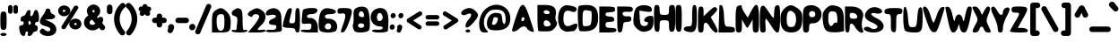 SplineFontDB: 3.2
FontName: Oversimplifont
FullName: Oversimplifont
FamilyName: Oversimplifont
Weight: Regular
Copyright: Created with the help of MyScriptFont.com\nCopyright belongs to the Creator.
Version: 1.0
ItalicAngle: 0
UnderlinePosition: -150
UnderlineWidth: 50
Ascent: 800
Descent: 200
InvalidEm: 0
sfntRevision: 0x00010000
LayerCount: 2
Layer: 0 1 "Back" 1
Layer: 1 1 "Fore" 0
XUID: [1021 115 -1297045107 19238]
StyleMap: 0x0040
FSType: 0
OS2Version: 3
OS2_WeightWidthSlopeOnly: 0
OS2_UseTypoMetrics: 0
CreationTime: 1408665720
ModificationTime: 1635560998
PfmFamily: 17
TTFWeight: 500
TTFWidth: 5
LineGap: 90
VLineGap: 0
Panose: 2 0 6 3 0 0 0 0 0 0
OS2TypoAscent: 800
OS2TypoAOffset: 0
OS2TypoDescent: -200
OS2TypoDOffset: 0
OS2TypoLinegap: 90
OS2WinAscent: 783
OS2WinAOffset: 0
OS2WinDescent: 200
OS2WinDOffset: 0
HheadAscent: 800
HheadAOffset: 0
HheadDescent: -200
HheadDOffset: 0
OS2SubXSize: 650
OS2SubYSize: 699
OS2SubXOff: 0
OS2SubYOff: 140
OS2SupXSize: 650
OS2SupYSize: 699
OS2SupXOff: 0
OS2SupYOff: 479
OS2StrikeYSize: 49
OS2StrikeYPos: 258
OS2CapHeight: 583
OS2XHeight: 495
OS2Vendor: 'PfEd'
OS2CodePages: 00000001.00000000
OS2UnicodeRanges: 80000007.00000002.00000000.00000000
MarkAttachClasses: 1
DEI: 91125
ShortTable: maxp 16
  1
  0
  143
  74
  3
  0
  0
  1
  0
  0
  0
  0
  0
  0
  0
  0
EndShort
LangName: 1033
GaspTable: 1 65535 2 0
Encoding: UnicodeBmp
UnicodeInterp: none
NameList: AGL For New Fonts
DisplaySize: -48
AntiAlias: 1
FitToEm: 0
WinInfo: 0 39 14
BeginPrivate: 0
EndPrivate
BeginChars: 65539 123

StartChar: .notdef
Encoding: 65536 -1 0
Width: 364
Flags: W
LayerCount: 2
Fore
SplineSet
33 0 m 1,0,-1
 33 666 l 1,1,-1
 298 666 l 1,2,-1
 298 0 l 1,3,-1
 33 0 l 1,0,-1
66 33 m 1,4,-1
 265 33 l 1,5,-1
 265 633 l 1,6,-1
 66 633 l 1,7,-1
 66 33 l 1,4,-1
EndSplineSet
Validated: 1
EndChar

StartChar: NULL
Encoding: 65537 -1 1
Width: 0
Flags: W
LayerCount: 2
Fore
Validated: 1
EndChar

StartChar: nonmarkingreturn
Encoding: 65538 -1 2
Width: 333
Flags: W
LayerCount: 2
Fore
Validated: 1
EndChar

StartChar: space
Encoding: 32 32 3
Width: 420
Flags: W
LayerCount: 2
Fore
Validated: 1
EndChar

StartChar: exclam
Encoding: 33 33 4
Width: 194
Flags: W
LayerCount: 2
Fore
SplineSet
11 135 m 128,-1,1
 10 173 10 173 10 234.5 c 128,-1,2
 10 296 10 296 11 334.5 c 128,-1,3
 12 373 12 373 15.5 404.5 c 128,-1,4
 19 436 19 436 24.5 452 c 128,-1,5
 30 468 30 468 40.5 479 c 128,-1,6
 51 490 51 490 63.5 493 c 128,-1,7
 76 496 76 496 97 496 c 128,-1,8
 118 496 118 496 130.5 493 c 128,-1,9
 143 490 143 490 153.5 479 c 128,-1,10
 164 468 164 468 169.5 452 c 128,-1,11
 175 436 175 436 178.5 404.5 c 128,-1,12
 182 373 182 373 183 334.5 c 128,-1,13
 184 296 184 296 184 234.5 c 128,-1,14
 184 173 184 173 183 135 c 128,-1,15
 182 97 182 97 178.5 65 c 128,-1,16
 175 33 175 33 169.5 17.5 c 128,-1,17
 164 2 164 2 153.5 -9 c 128,-1,18
 143 -20 143 -20 130.5 -23 c 128,-1,19
 118 -26 118 -26 97 -26 c 128,-1,20
 76 -26 76 -26 63.5 -23 c 128,-1,21
 51 -20 51 -20 40.5 -9 c 128,-1,22
 30 2 30 2 24.5 17.5 c 128,-1,23
 19 33 19 33 15.5 65 c 128,-1,0
 12 97 12 97 11 135 c 128,-1,1
35 -187 m 0,24,25
 10 -174 10 -174 10 -156.5 c 128,-1,26
 10 -139 10 -139 35.5 -126 c 128,-1,27
 61 -113 61 -113 97 -113 c 128,-1,28
 133 -113 133 -113 158.5 -126 c 128,-1,29
 184 -139 184 -139 184 -156.5 c 128,-1,30
 184 -174 184 -174 158.5 -187 c 128,-1,31
 133 -200 133 -200 97 -200 c 128,-1,32
 61 -200 61 -200 35 -187 c 0,24,25
EndSplineSet
Validated: 1
EndChar

StartChar: numbersign
Encoding: 35 35 5
Width: 572
Flags: W
LayerCount: 2
Fore
SplineSet
330 191 m 0,0,1
 301 238 301 238 284 231 c 128,-1,2
 267 224 267 224 267 165 c 0,3,4
 267 139 267 139 280 127.5 c 128,-1,5
 293 116 293 116 310 126 c 0,6,7
 330 138 330 138 335.5 156 c 128,-1,8
 341 174 341 174 330 191 c 0,0,1
286 539 m 0,9,10
 345 539 345 539 323 452 c 0,11,12
 314 416 314 416 320.5 390.5 c 128,-1,13
 327 365 327 365 345 365 c 128,-1,14
 363 365 363 365 382.5 390.5 c 128,-1,15
 402 416 402 416 411 452 c 0,16,17
 434 540 434 540 475 543 c 0,18,19
 511 546 511 546 537 482 c 0,20,21
 556 434 556 434 560 365 c 0,22,23
 564 311 564 311 560.5 273 c 128,-1,24
 557 235 557 235 547.5 217 c 128,-1,25
 538 199 538 199 523 202 c 0,26,27
 487 210 487 210 462 173 c 0,28,29
 439 139 439 139 453 117 c 0,30,31
 461 104 461 104 480 104 c 128,-1,32
 499 104 499 104 513.5 78.5 c 128,-1,33
 528 53 528 53 528 17.5 c 128,-1,34
 528 -18 528 -18 510 -44 c 128,-1,35
 492 -70 492 -70 467 -70 c 128,-1,36
 442 -70 442 -70 416.5 -89.5 c 128,-1,37
 391 -109 391 -109 381.5 -135 c 128,-1,38
 372 -161 372 -161 345.5 -180.5 c 128,-1,39
 319 -200 319 -200 293 -200 c 0,40,41
 263 -200 263 -200 252 -182 c 128,-1,42
 241 -164 241 -164 251 -135 c 0,43,44
 261 -109 261 -109 254 -89.5 c 128,-1,45
 247 -70 247 -70 227.5 -70 c 128,-1,46
 208 -70 208 -70 194 -89.5 c 128,-1,47
 180 -109 180 -109 180 -135 c 0,48,49
 180 -191 180 -191 140 -197 c 0,50,51
 102 -204 102 -204 66 -162 c 0,52,53
 44 -136 44 -136 34 -100 c 0,54,55
 4 14 4 14 12 59 c 128,-1,56
 20 104 20 104 71 104 c 0,57,58
 99 104 99 104 117.5 123 c 128,-1,59
 136 142 136 142 136 171.5 c 128,-1,60
 136 201 136 201 124 212.5 c 128,-1,61
 112 224 112 224 93 213 c 0,62,63
 75 203 75 203 62 221.5 c 128,-1,64
 49 240 49 240 49 276 c 128,-1,65
 49 312 49 312 68 338.5 c 128,-1,66
 87 365 87 365 112 365 c 0,67,68
 138 365 138 365 164.5 390.5 c 128,-1,69
 191 416 191 416 201.5 452 c 128,-1,70
 212 488 212 488 237 513.5 c 128,-1,71
 262 539 262 539 286 539 c 0,9,10
EndSplineSet
Validated: 33
EndChar

StartChar: dollar
Encoding: 36 36 6
Width: 483
Flags: W
LayerCount: 2
Fore
SplineSet
174 537 m 0,0,1
 174 555 174 555 193.5 569 c 128,-1,2
 213 583 213 583 239 583 c 0,3,4
 267 583 267 583 285.5 564 c 128,-1,5
 304 545 304 545 304 515.5 c 128,-1,6
 304 486 304 486 322.5 460 c 128,-1,7
 341 434 341 434 369 423 c 0,8,9
 439 397 439 397 437 354 c 0,10,11
 436 314 436 314 378 291 c 0,12,13
 341 275 341 275 291 274 c 2,14,-1
 152 270 l 1,15,-1
 291 209 l 2,16,17
 356 181 356 181 399.5 138.5 c 128,-1,18
 443 96 443 96 460 51 c 128,-1,19
 477 6 477 6 471 -39.5 c 128,-1,20
 465 -85 465 -85 438 -120 c 128,-1,21
 411 -155 411 -155 359 -177.5 c 128,-1,22
 307 -200 307 -200 239 -200 c 0,23,24
 123 -200 123 -200 53 -144 c 0,25,26
 -6 -97 -6 -97 15 -46 c 0,27,28
 21 -31 21 -31 35 -17 c 0,29,30
 64 12 64 12 87 12 c 128,-1,31
 110 12 110 12 139 -17 c 0,32,33
 173 -51 173 -51 212 -62.5 c 128,-1,34
 251 -74 251 -74 277.5 -59.5 c 128,-1,35
 304 -45 304 -45 304 -9 c 0,36,37
 304 16 304 16 264.5 43 c 128,-1,38
 225 70 225 70 169 82 c 0,39,40
 39 111 39 111 17 180.5 c 128,-1,41
 -5 250 -5 250 80 365 c 0,42,43
 119 417 119 417 146.5 467.5 c 128,-1,44
 174 518 174 518 174 537 c 0,0,1
EndSplineSet
Validated: 33
EndChar

StartChar: percent
Encoding: 37 37 7
Width: 741
Flags: W
LayerCount: 2
Fore
SplineSet
530.215039578 111 m 128,-1,1
 546.716425833 111 546.716425833 111 558.160323734 119.455078125 c 128,-1,2
 569.604221636 127.91015625 569.604221636 127.91015625 569.604221636 140.158203125 c 128,-1,3
 569.604221636 152.407226562 569.604221636 152.407226562 558.082337875 161.204101562 c 128,-1,4
 546.560454114 170 546.560454114 170 530.215039578 170 c 128,-1,5
 513.869625041 170 513.869625041 170 502.347741281 161.204101562 c 128,-1,6
 490.82585752 152.407226562 490.82585752 152.407226562 490.82585752 140.158203125 c 128,-1,7
 490.82585752 127.91015625 490.82585752 127.91015625 502.269755421 119.455078125 c 128,-1,0
 513.713653323 111 513.713653323 111 530.215039578 111 c 128,-1,1
379.792963597 63.1083984375 m 128,-1,9
 355.931398417 98.4189453125 355.931398417 98.4189453125 355.931398417 140.5 c 128,-1,10
 355.931398417 182.581054688 355.931398417 182.581054688 379.792963597 217.891601562 c 128,-1,11
 403.529119084 253.017578125 403.529119084 253.017578125 443.310338164 273.475585938 c 128,-1,12
 483.220128525 294 483.220128525 294 530.187639141 294 c 128,-1,13
 576.997070312 294 576.997070312 294 614.446289062 273.521484375 c 128,-1,14
 651.944335938 253.017578125 651.944335938 253.017578125 673.473632812 217.754882812 c 128,-1,15
 695 182.49609375 695 182.49609375 695 140.5 c 128,-1,16
 695 98.50390625 695 98.50390625 673.473632812 63.2451171875 c 128,-1,17
 651.944335938 27.982421875 651.944335938 27.982421875 614.446289062 7.478515625 c 128,-1,18
 576.997070312 -13 576.997070312 -13 530.187639141 -13 c 128,-1,19
 483.220128525 -13 483.220128525 -13 443.310338164 7.5244140625 c 128,-1,8
 403.529119084 27.982421875 403.529119084 27.982421875 379.792963597 63.1083984375 c 128,-1,9
210.784960422 487 m 128,-1,21
 227.286346677 487 227.286346677 487 238.730244579 495.42578125 c 128,-1,22
 250.17414248 503.850585938 250.17414248 503.850585938 250.17414248 516 c 128,-1,23
 250.17414248 528.149414062 250.17414248 528.149414062 238.730244579 536.57421875 c 128,-1,24
 227.286346677 545 227.286346677 545 210.784960422 545 c 128,-1,25
 194.283574167 545 194.283574167 545 182.839676266 536.57421875 c 128,-1,26
 171.395778364 528.149414062 171.395778364 528.149414062 171.395778364 516 c 128,-1,27
 171.395778364 503.850585938 171.395778364 503.850585938 182.839676266 495.42578125 c 128,-1,20
 194.283574167 487 194.283574167 487 210.784960422 487 c 128,-1,21
153.3125 11.201171875 m 0,28,29
 136 28.40234375 136 28.40234375 136 51.40625 c 0,30,31
 135.999023438 67.46484375 135.999023438 67.46484375 144.783203125 83.072265625 c 2,32,-1
 488.475743115 636.155273438 l 2,33,34
 497.239667505 650.401367188 497.239667505 650.401367188 513.01178059 658.028320312 c 0,35,36
 528.783893676 666 528.783893676 666 545.862796834 666 c 0,37,38
 573.240048854 666 573.240048854 666 591.184570312 648.323242188 c 128,-1,39
 609 630.647460938 609 630.647460938 609 607.63671875 c 0,40,41
 609 591.478515625 609 591.478515625 602.124023438 579.63671875 c 2,42,-1
 256.939942695 24.9609375 l 2,43,44
 248.186556934 9.6533203125 248.186556934 9.6533203125 232.359642975 2 c 0,45,46
 216.532729016 -6 216.532729016 -6 199.453825858 -6 c 0,47,48
 170.990041124 -6 170.990041124 -6 153.3125 11.201171875 c 0,28,29
68.0302734375 439.202148438 m 128,-1,50
 46 474.389648438 46 474.389648438 46 516 c 128,-1,51
 46 557.610351562 46 557.610351562 68.0302734375 592.797851562 c 128,-1,52
 90.060546875 627.985351562 90.060546875 627.985351562 126.961914062 648.9921875 c 128,-1,53
 163.86328125 670 163.86328125 670 210.784960422 670 c 128,-1,54
 257.875773005 670 257.875773005 670 297.69809274 648.9921875 c 128,-1,55
 337.520412475 627.985351562 337.520412475 627.985351562 361.294507029 592.797851562 c 128,-1,56
 385.068601583 557.610351562 385.068601583 557.610351562 385.068601583 516 c 128,-1,57
 385.068601583 474.389648438 385.068601583 474.389648438 361.294507029 439.202148438 c 128,-1,58
 337.520412475 404.014648438 337.520412475 404.014648438 297.69809274 383.0078125 c 128,-1,59
 257.875773005 362 257.875773005 362 210.784960422 362 c 128,-1,60
 163.86328125 362 163.86328125 362 126.961914062 383.0078125 c 128,-1,49
 90.060546875 404.014648438 90.060546875 404.014648438 68.0302734375 439.202148438 c 128,-1,50
EndSplineSet
Validated: 526369
EndChar

StartChar: ampersand
Encoding: 38 38 8
Width: 625
Flags: W
LayerCount: 2
Fore
SplineSet
172 181 m 0,0,1
 172 160.892451475 172 160.892451475 184.169723573 146.356392763 c 128,-1,2
 196.339447146 131.820334051 196.339447146 131.820334051 216.218023751 123.410167025 c 128,-1,3
 236.096600356 115 236.096600356 115 255 115 c 0,4,5
 298.134322655 115 298.134322655 115 335.147376114 154.7443155 c 1,6,-1
 241.262949589 267.25660443 l 1,7,8
 208.506617418 246.925558451 208.506617418 246.925558451 190.253308709 228.334225506 c 128,-1,9
 172 209.742892562 172 209.742892562 172 181 c 0,0,1
316 515 m 0,10,11
 316 523.621080765 316 523.621080765 305.760316426 532.810540383 c 128,-1,12
 295.520632852 542 295.520632852 542 283.769999768 542 c 128,-1,13
 272.019366684 542 272.019366684 542 261.509683342 533.066769159 c 128,-1,14
 251 524.133538319 251 524.133538319 251 513.550856349 c 0,15,16
 251 496.996684263 251 496.996684263 275.590812768 462.754193029 c 1,17,18
 301.051614423 478.288309888 301.051614423 478.288309888 307.426740127 487.969056327 c 0,19,20
 316 500.987710208 316 500.987710208 316 515 c 0,10,11
531.70904375 323.70904375 m 128,-1,22
 554 301.4180875 554 301.4180875 554 267.613557056 c 128,-1,23
 554 233.809026613 554 233.809026613 524.269630371 168.27808467 c 1,24,-1
 588.446044157 89.9328522555 l 2,25,26
 597.37336433 80.4311225528 597.37336433 80.4311225528 602.186682165 66.7933886865 c 128,-1,27
 607 53.1556548203 607 53.1556548203 607 41 c 0,28,29
 607 9.90030827278 607 9.90030827278 584.869494226 -13.0498458636 c 128,-1,30
 562.738988451 -36 562.738988451 -36 528.293852166 -36 c 128,-1,31
 493.848715882 -36 493.848715882 -36 470.89014073 -8.12173017292 c 2,32,-1
 434.646421866 35.6206891455 l 1,33,34
 404.804108541 7.03438836303 404.804108541 7.03438836303 369.071696661 -11.997004921 c 0,35,36
 316.494644676 -40 316.494644676 -40 256.670279755 -40 c 128,-1,37
 196.845914834 -40 196.845914834 -40 142.804869651 -12.6950508551 c 128,-1,38
 88.7638244687 14.6098982899 88.7638244687 14.6098982899 53.3819122343 65.0726255749 c 128,-1,39
 18 115.53535286 18 115.53535286 18 181 c 0,40,41
 18 262.516185132 18 262.516185132 60.5627473971 315.719619379 c 0,42,43
 91.5051688468 354.397646191 91.5051688468 354.397646191 139.147772223 386.557896184 c 1,44,45
 97 452 97 452 97 515 c 0,46,47
 97 562.643741664 97 562.643741664 123.261562952 604.423500907 c 128,-1,48
 149.523125905 646.203260149 149.523125905 646.203260149 192.206045777 671.101630074 c 128,-1,49
 234.888965649 696 234.888965649 696 283 696 c 128,-1,50
 331.111034351 696 331.111034351 696 373.749080958 671.127806145 c 128,-1,51
 416.387127566 646.255612291 416.387127566 646.255612291 442.693563783 605.002337314 c 128,-1,52
 469 563.749062338 469 563.749062338 469 517 c 0,53,54
 469 452.822680945 469 452.822680945 437.879342879 406.740169439 c 0,55,56
 415.628318545 373.791537252 415.628318545 373.791537252 376.345091431 345.301935353 c 1,57,-1
 409.433548838 305.069379188 l 1,58,59
 415.703632123 318.132909883 415.703632123 318.132909883 424.221374501 327.123860172 c 0,60,61
 442.104033286 346 442.104033286 346 475.761060393 346 c 128,-1,21
 509.4180875 346 509.4180875 346 531.70904375 323.70904375 c 128,-1,22
EndSplineSet
Validated: 524289
EndChar

StartChar: quotesingle
Encoding: 39 39 9
Width: 206
Flags: W
LayerCount: 2
Fore
SplineSet
30 496 m 2,0,-1
 30 618 l 2,1,2
 30 650.4180875 30 650.4180875 52.79095625 673.20904375 c 128,-1,3
 75.5819125 696 75.5819125 696 107.5 696 c 128,-1,4
 139.4180875 696 139.4180875 696 162.70904375 672.70904375 c 128,-1,5
 186 649.4180875 186 649.4180875 186 618 c 2,6,-1
 186 496 l 2,7,8
 186 463.272312111 186 463.272312111 162.5554098 440.636156055 c 128,-1,9
 139.1108196 418 139.1108196 418 107.423183025 418 c 128,-1,10
 75.5819125 418 75.5819125 418 52.79095625 440.79095625 c 128,-1,11
 30 463.5819125 30 463.5819125 30 496 c 2,0,-1
EndSplineSet
Validated: 524289
EndChar

StartChar: parenleft
Encoding: 40 40 10
Width: 357
VWidth: 950
Flags: W
LayerCount: 2
Fore
SplineSet
217.375976562 715.778320312 m 0,0,1
 245.0546875 742 245.0546875 742 275.236328125 742 c 128,-1,2
 305.41796875 742 305.41796875 742 328.708984375 718.708984375 c 128,-1,3
 352 695.41796875 352 695.41796875 352 663 c 0,4,5
 352 625.334960938 352 625.334960938 322.674804688 602.526367188 c 0,6,7
 264.469726562 556.14453125 264.469726562 556.14453125 225.234375 467.399414062 c 128,-1,8
 186 378.654296875 186 378.654296875 186 282.953125 c 128,-1,9
 186 187.159179688 186 187.159179688 225.19921875 95.537109375 c 128,-1,10
 264.397460938 3.916015625 264.397460938 3.916015625 316.366210938 -49.94921875 c 0,11,12
 340 -73.837890625 340 -73.837890625 340 -106.43359375 c 128,-1,13
 340 -139.028320312 340 -139.028320312 315.908203125 -161.514648438 c 128,-1,14
 291.81640625 -184 291.81640625 -184 262 -184 c 0,15,16
 223.845703125 -184 223.845703125 -184 197.80859375 -153.022460938 c 0,17,18
 30 47 30 47 30 286 c 0,19,20
 30 410.458007812 30 410.458007812 80.5458984375 522.606445312 c 128,-1,21
 131.091796875 634.755859375 131.091796875 634.755859375 217.375976562 715.778320312 c 0,0,1
EndSplineSet
EndChar

StartChar: parenright
Encoding: 41 41 11
Width: 357
VWidth: 950
Flags: W
LayerCount: 2
Fore
SplineSet
95 -184 m 0,0,1
 65.18359375 -184 65.18359375 -184 41.091796875 -161.5 c 128,-1,2
 17 -139 17 -139 17 -106.37109375 c 128,-1,3
 17 -73.7421875 17 -73.7421875 40.580078125 -50.0029296875 c 0,4,5
 92.6328125 3.98828125 92.6328125 3.98828125 131.81640625 95.57421875 c 128,-1,6
 171 187.159179688 171 187.159179688 171 282.953125 c 128,-1,7
 171 378.654296875 171 378.654296875 131.764648438 467.401367188 c 128,-1,8
 92.5283203125 556.1484375 92.5283203125 556.1484375 34.6044921875 602.306640625 c 0,9,10
 5 625.333007812 5 625.333007812 5 663 c 0,11,12
 5 695.41796875 5 695.41796875 28.291015625 718.708984375 c 128,-1,13
 51.58203125 742 51.58203125 742 81.763671875 742 c 128,-1,14
 111.9453125 742 111.9453125 742 139.526367188 715.870117188 c 0,15,16
 225.907226562 634.756835938 225.907226562 634.756835938 276.454101562 522.607421875 c 128,-1,17
 327 410.458007812 327 410.458007812 327 286 c 0,18,19
 327 51.265625 327 51.265625 158.758789062 -153.549804688 c 0,20,21
 131.353515625 -184 131.353515625 -184 95 -184 c 0,0,1
EndSplineSet
EndChar

StartChar: asterisk
Encoding: 42 42 12
Width: 379
Flags: W
LayerCount: 2
Fore
SplineSet
44 439 m 0,0,1
 44 472.605844737 44 472.605844737 69.3195541501 498.266560217 c 1,2,3
 43.9649366817 506.282306946 43.9649366817 506.282306946 29.4824683408 525.024324114 c 128,-1,4
 15 543.766341281 15 543.766341281 15 570.713732844 c 128,-1,5
 15 597.661124407 15 597.661124407 34.4053179803 618.830562203 c 128,-1,6
 53.8106359606 640 53.8106359606 640 83.8966006317 640 c 0,7,8
 101.501203909 640 101.501203909 640 120.044016984 632.281503173 c 1,9,10
 120.931657056 665.131323884 120.931657056 665.131323884 140.042389479 687.565661942 c 128,-1,11
 159.153121902 710 159.153121902 710 192.163806184 710 c 128,-1,12
 225.174490467 710 225.174490467 710 245.139375859 685.694922131 c 0,13,14
 262.719232961 664.293356963 262.719232961 664.293356963 263.915600047 632.524721899 c 1,15,16
 279.331781645 638 279.331781645 638 294.235665031 638 c 0,17,18
 322.661124407 638 322.661124407 638 343.830562203 618.59468202 c 128,-1,19
 365 599.189364039 365 599.189364039 365 571.290288803 c 128,-1,20
 365 543.391213566 365 543.391213566 349.009514916 521.004534448 c 0,21,22
 336.021314931 502.82105447 336.021314931 502.82105447 314.670837429 495.554159433 c 1,23,24
 337 471.840043853 337 471.840043853 337 443.763908026 c 128,-1,25
 337 415.6877722 337 415.6877722 317.777380232 393.8438861 c 128,-1,26
 298.554760464 372 298.554760464 372 268 372 c 0,27,28
 219.189969298 372 219.189969298 372 192.567285479 420.808253667 c 0,29,30
 191.407895011 422.961407393 191.407895011 422.961407393 190.250575566 425.156014968 c 1,31,32
 176.590966387 399.847454535 176.590966387 399.847454535 156.556189093 385.977224101 c 128,-1,33
 136.366865392 372 136.366865392 372 113 372 c 0,34,35
 83.5819125 372 83.5819125 372 63.79095625 391.79095625 c 128,-1,36
 44 411.5819125 44 411.5819125 44 439 c 0,0,1
EndSplineSet
Validated: 524289
EndChar

StartChar: plus
Encoding: 43 43 13
Width: 440
Flags: W
LayerCount: 2
Fore
SplineSet
297 167 m 1,0,-1
 297 118 l 2,1,2
 297 86.9003082728 297 86.9003082728 274.869494226 63.9501541364 c 128,-1,3
 252.738988451 41 252.738988451 41 220.580225238 41 c 128,-1,4
 188.5819125 41 188.5819125 41 165.79095625 63.79095625 c 128,-1,5
 143 86.5819125 143 86.5819125 143 118 c 2,6,-1
 143 167 l 1,7,-1
 93 167 l 2,8,9
 60.5819125 167 60.5819125 167 37.79095625 189.79095625 c 128,-1,10
 15 212.5819125 15 212.5819125 15 245.160450476 c 128,-1,11
 15 277.738988451 15 277.738988451 37.9501541364 299.869494226 c 128,-1,12
 60.9003082728 322 60.9003082728 322 93 322 c 2,13,-1
 143 322 l 1,14,-1
 143 362 l 2,15,16
 143 394.738988451 143 394.738988451 165.950154136 416.869494226 c 128,-1,17
 188.900308273 439 188.900308273 439 220.579598943 439 c 128,-1,18
 252.4180875 439 252.4180875 439 274.70904375 416.70904375 c 128,-1,19
 297 394.4180875 297 394.4180875 297 362 c 2,20,-1
 297 322 l 1,21,-1
 348 322 l 2,22,23
 380.4180875 322 380.4180875 322 402.70904375 299.70904375 c 128,-1,24
 425 277.4180875 425 277.4180875 425 245.159197886 c 128,-1,25
 425 212.900308273 425 212.900308273 402.869494226 189.950154136 c 128,-1,26
 380.738988451 167 380.738988451 167 348 167 c 2,27,-1
 297 167 l 1,0,-1
EndSplineSet
Validated: 524321
EndChar

StartChar: comma
Encoding: 44 44 14
Width: 191
Flags: W
LayerCount: 2
Fore
SplineSet
10 46 m 0,0,1
 10 82.9457426429 10 82.9457426429 36.5520166428 110.972871321 c 128,-1,2
 63.1040332857 139 63.1040332857 139 98.2610603928 139 c 128,-1,3
 133.4180875 139 133.4180875 139 157.20904375 115.20904375 c 128,-1,4
 181 91.4180875 181 91.4180875 181 57.6826732955 c 128,-1,5
 181 23.947259091 181 23.947259091 144.662687752 -62.6210436174 c 0,6,7
 134.383156021 -87.0349314793 134.383156021 -87.0349314793 117.90062176 -103.51746574 c 128,-1,8
 101.4180875 -120 101.4180875 -120 70.5 -120 c 128,-1,9
 39.5819125 -120 39.5819125 -120 18.29095625 -98.70904375 c 128,-1,10
 -3 -77.4180875 -3 -77.4180875 -3 -48 c 0,11,12
 -3 -34.5467989283 -3 -34.5467989283 1.97311335173 -21.2851633237 c 2,13,-1
 15.5015187445 14.0390063131 l 1,14,15
 10 29.1998065988 10 29.1998065988 10 46 c 0,0,1
EndSplineSet
Validated: 524289
EndChar

StartChar: hyphen
Encoding: 45 45 15
Width: 409
Flags: W
LayerCount: 2
Fore
SplineSet
92 321 m 2,0,-1
 317 321 l 2,1,2
 349.4180875 321 349.4180875 321 371.70904375 298.70904375 c 128,-1,3
 394 276.4180875 394 276.4180875 394 244.5 c 128,-1,4
 394 212.5819125 394 212.5819125 371.20904375 189.79095625 c 128,-1,5
 348.4180875 167 348.4180875 167 317 167 c 2,6,-1
 92 167 l 2,7,8
 61.8891804002 167 61.8891804002 167 38.4445902001 189.636156055 c 128,-1,9
 15 212.272312111 15 212.272312111 15 244 c 128,-1,10
 15 275.727687889 15 275.727687889 38.4445902001 298.363843945 c 128,-1,11
 61.8891804002 321 61.8891804002 321 92 321 c 2,0,-1
EndSplineSet
Validated: 524321
EndChar

StartChar: period
Encoding: 46 46 16
Width: 181
Flags: W
LayerCount: 2
Fore
SplineSet
88.5340789334 145 m 128,-1,1
 124.263495793 145 124.263495793 145 147.631747897 119.294922686 c 128,-1,2
 171 93.5898453725 171 93.5898453725 171 56.9110256824 c 128,-1,3
 171 20.0542573571 171 20.0542573571 144.447983357 -7.97287132144 c 128,-1,4
 117.895966714 -36 117.895966714 -36 81.6644193511 -36 c 128,-1,5
 45.4328719878 -36 45.4328719878 -36 22.7164359939 -10.1502624897 c 128,-1,6
 -8.66240317901e-16 15.6994750206 -8.66240317901e-16 15.6994750206 -4.33120158951e-16 51.7102933759 c 128,-1,7
 0 87.7211117312 0 87.7211117312 26.4364099702 116.360555866 c 128,-1,0
 52.8728199404 145 52.8728199404 145 88.5340789334 145 c 128,-1,1
EndSplineSet
Validated: 524289
EndChar

StartChar: slash
Encoding: 47 47 17
Width: 438
Flags: W
LayerCount: 2
Fore
SplineSet
369 713 m 0,0,1
 399.4180875 713 399.4180875 713 420.70904375 691.70904375 c 128,-1,2
 442 670.4180875 442 670.4180875 442 642 c 0,3,4
 442 625.83357492 442 625.83357492 430.681579228 599.423926451 c 2,5,-1
 132.497081329 -112.016268199 l 2,6,7
 124.666361373 -129.6353881 124.666361373 -129.6353881 106.599315126 -140.81769405 c 128,-1,8
 88.5322688789 -152 88.5322688789 -152 68 -152 c 0,9,10
 37.307645001 -152 37.307645001 -152 15.6538225005 -132 c 128,-1,11
 -6 -112 -6 -112 -6 -82 c 0,12,13
 -6 -62.8068930049 -6 -62.8068930049 3.40728789728 -41.212291283 c 2,14,-1
 302.294332843 670.518432694 l 2,15,16
 312.052570849 693.938203908 312.052570849 693.938203908 333.18773126 704.9056385 c 0,17,18
 348.786240401 713 348.786240401 713 369 713 c 0,0,1
EndSplineSet
Validated: 524289
EndChar

StartChar: zero
Encoding: 48 48 18
Width: 542
VWidth: 1100
Flags: W
LayerCount: 2
Fore
SplineSet
358 202 m 0,0,1
 358 297 358 297 351.5 341.5 c 128,-1,2
 345 386 345 386 329 404 c 128,-1,3
 313 422 313 422 280 422 c 0,4,5
 235 422 235 422 209.5 413.5 c 128,-1,6
 184 405 184 405 167.5 380 c 128,-1,7
 151 355 151 355 145.5 315.5 c 128,-1,8
 140 276 140 276 140 209 c 0,9,10
 140 62 140 62 179 -4.5 c 128,-1,11
 218 -71 218 -71 288 -44 c 0,12,13
 326 -29 326 -29 342 26.5 c 128,-1,14
 358 82 358 82 358 202 c 0,0,1
106 528 m 0,15,16
 175 577 175 577 222 588 c 128,-1,17
 269 599 269 599 314 577 c 128,-1,18
 359 555 359 555 423 491 c 0,19,20
 482 432 482 432 507 367.5 c 128,-1,21
 532 303 532 303 532 209 c 0,22,23
 532 151 532 151 530.5 114 c 128,-1,24
 529 77 529 77 523.5 41.5 c 128,-1,25
 518 6 518 6 510.5 -13.5 c 128,-1,26
 503 -33 503 -33 486.5 -51 c 128,-1,27
 470 -69 470 -69 451.5 -77 c 128,-1,28
 433 -85 433 -85 400 -91 c 128,-1,29
 367 -97 367 -97 332.5 -98.5 c 128,-1,30
 298 -100 298 -100 245 -100 c 2,31,-1
 10 -100 l 1,32,-1
 10 180 l 2,33,34
 10 305 10 305 17.5 366.5 c 128,-1,35
 25 428 25 428 44 463 c 128,-1,36
 63 498 63 498 106 528 c 0,15,16
EndSplineSet
EndChar

StartChar: one
Encoding: 49 49 19
Width: 455
VWidth: 1100
Flags: W
LayerCount: 2
Fore
SplineSet
84 550 m 0,0,1
 88 552 88 552 96 556 c 0,2,3
 152 589 152 589 169.5 591.5 c 128,-1,4
 187 594 187 594 235 575 c 0,5,6
 241 572 241 572 245 571 c 0,7,8
 285 555 285 555 299.5 486.5 c 128,-1,9
 314 418 314 418 314 246 c 0,10,11
 314 27 314 27 334 -13 c 0,12,13
 347 -40 347 -40 380 -28 c 0,14,15
 406 -19 406 -19 425.5 -26 c 128,-1,16
 445 -33 445 -33 445 -52 c 0,17,18
 445 -74 445 -74 385 -87 c 128,-1,19
 325 -100 325 -100 227.5 -100 c 128,-1,20
 130 -100 130 -100 70 -87 c 128,-1,21
 10 -74 10 -74 10 -52 c 0,22,23
 10 -33 10 -33 29.5 -26 c 128,-1,24
 49 -19 49 -19 75 -28.5 c 128,-1,25
 101 -38 101 -38 122 -29.5 c 128,-1,26
 143 -21 143 -21 145 0 c 0,27,28
 148 39 148 39 153 86 c 128,-1,29
 158 133 158 133 161 160 c 128,-1,30
 164 187 164 187 166.5 218.5 c 128,-1,31
 169 250 169 250 168 267.5 c 128,-1,32
 167 285 167 285 163 304 c 128,-1,33
 159 323 159 323 150 333 c 128,-1,34
 141 343 141 343 127 352 c 128,-1,35
 113 361 113 361 93 367 c 0,36,37
 42 380 42 380 22 412.5 c 128,-1,38
 2 445 2 445 18.5 483 c 128,-1,39
 35 521 35 521 84 550 c 0,0,1
EndSplineSet
EndChar

StartChar: two
Encoding: 50 50 20
Width: 512
VWidth: 1100
Flags: W
LayerCount: 2
Fore
SplineSet
133 543 m 0,0,1
 221 593 221 593 271 590 c 128,-1,2
 321 587 321 587 407 527 c 0,3,4
 472 482 472 482 493 410 c 128,-1,5
 514 338 514 338 488 260 c 128,-1,6
 462 182 462 182 394 118 c 0,7,8
 348 76 348 76 316.5 38 c 128,-1,9
 285 0 285 0 285 -13 c 128,-1,10
 285 -26 285 -26 316.5 -29 c 128,-1,11
 348 -32 348 -32 394 -24 c 0,12,13
 443 -15 443 -15 472.5 -23 c 128,-1,14
 502 -31 502 -31 502 -52 c 0,15,16
 502 -75 502 -75 437.5 -87.5 c 128,-1,17
 373 -100 373 -100 259 -100 c 2,18,-1
 15 -100 l 1,19,-1
 172 91 l 2,20,21
 236 170 236 170 282 247 c 128,-1,22
 328 324 328 324 328 352 c 0,23,24
 328 375 328 375 312 392 c 128,-1,25
 296 409 296 409 271.5 415.5 c 128,-1,26
 247 422 247 422 221.5 421.5 c 128,-1,27
 196 421 196 421 174.5 408 c 128,-1,28
 153 395 153 395 146 374 c 0,29,30
 128 322 128 322 55 363 c 0,31,32
 -5 396 -5 396 15 442 c 128,-1,33
 35 488 35 488 133 543 c 0,0,1
EndSplineSet
EndChar

StartChar: three
Encoding: 51 51 21
Width: 469
VWidth: 1100
Flags: W
LayerCount: 2
Fore
SplineSet
84 548 m 0,0,1
 139 580 139 580 193.5 588 c 128,-1,2
 248 596 248 596 293 580.5 c 128,-1,3
 338 565 338 565 373 531 c 128,-1,4
 408 497 408 497 427 442.5 c 128,-1,5
 446 388 446 388 446 322 c 0,6,7
 445 183 445 183 456 52 c 0,8,9
 458 28 458 28 459 16.5 c 128,-1,10
 460 5 460 5 458.5 -11 c 128,-1,11
 457 -27 457 -27 456.5 -33.5 c 128,-1,12
 456 -40 456 -40 448.5 -50 c 128,-1,13
 441 -60 441 -60 436.5 -63 c 128,-1,14
 432 -66 432 -66 415.5 -72 c 128,-1,15
 399 -78 399 -78 387.5 -79 c 128,-1,16
 376 -80 376 -80 348 -83.5 c 128,-1,17
 320 -87 320 -87 300 -88 c 128,-1,18
 280 -89 280 -89 238 -91 c 0,19,20
 134 -97 134 -97 72 -88.5 c 128,-1,21
 10 -80 10 -80 10 -59 c 0,22,23
 10 -39 10 -39 50 -29 c 128,-1,24
 90 -19 90 -19 149 -24 c 0,25,26
 227 -30 227 -30 261 -15.5 c 128,-1,27
 295 -1 295 -1 303 41 c 0,28,29
 312 83 312 83 290 100 c 128,-1,30
 268 117 268 117 206 117 c 0,31,32
 163 117 163 117 135.5 130 c 128,-1,33
 108 143 108 143 101.5 163 c 128,-1,34
 95 183 95 183 102.5 206.5 c 128,-1,35
 110 230 110 230 138.5 253.5 c 128,-1,36
 167 277 167 277 210 293 c 0,37,38
 290 323 290 323 294 361 c 0,39,40
 296 388 296 388 254 400 c 0,41,42
 208 413 208 413 136 397.5 c 128,-1,43
 64 382 64 382 37 390.5 c 128,-1,44
 10 399 10 399 10 437 c 0,45,46
 10 464 10 464 32.5 497 c 128,-1,47
 55 530 55 530 84 548 c 0,0,1
EndSplineSet
EndChar

StartChar: four
Encoding: 52 52 22
Width: 498
VWidth: 1100
Flags: W
LayerCount: 2
Fore
SplineSet
158 563 m 0,0,1
 224 609 224 609 248 587.5 c 128,-1,2
 272 566 272 566 251 478 c 2,3,-1
 199 259 l 2,4,5
 185 200 185 200 198.5 180.5 c 128,-1,6
 212 161 212 161 267 161 c 0,7,8
 292 161 292 161 307 165.5 c 128,-1,9
 322 170 322 170 333 181.5 c 128,-1,10
 344 193 344 193 349 219.5 c 128,-1,11
 354 246 354 246 356 281.5 c 128,-1,12
 358 317 358 317 358 378 c 0,13,14
 358 502 358 502 372 549 c 128,-1,15
 386 596 386 596 423 596 c 0,16,17
 443 596 443 596 455 581 c 128,-1,18
 467 566 467 566 475 525.5 c 128,-1,19
 483 485 483 485 485.5 420.5 c 128,-1,20
 488 356 488 356 488 248 c 128,-1,21
 488 140 488 140 485.5 75.5 c 128,-1,22
 483 11 483 11 475 -30 c 128,-1,23
 467 -71 467 -71 455 -85.5 c 128,-1,24
 443 -100 443 -100 423 -100 c 0,25,26
 397 -100 397 -100 377.5 -80.5 c 128,-1,27
 358 -61 358 -61 358 -35 c 0,28,29
 358 1 358 1 318 15.5 c 128,-1,30
 278 30 278 30 184 30 c 0,31,32
 112 30 112 30 61 44.5 c 128,-1,33
 10 59 10 59 10 78 c 0,34,35
 10 130 10 130 38 242.5 c 128,-1,36
 66 355 66 355 102 452 c 128,-1,37
 138 549 138 549 158 563 c 0,0,1
EndSplineSet
EndChar

StartChar: five
Encoding: 53 53 23
Width: 498
VWidth: 1100
Flags: W
LayerCount: 2
Fore
SplineSet
73 539 m 0,0,1
 84 566 84 566 168.5 583 c 128,-1,2
 253 600 253 600 343.5 597 c 128,-1,3
 434 594 434 594 458 570 c 0,4,5
 475 553 475 553 476.5 532 c 128,-1,6
 478 511 478 511 465 492 c 128,-1,7
 452 473 452 473 430 457 c 128,-1,8
 408 441 408 441 376 431.5 c 128,-1,9
 344 422 344 422 310 422 c 0,10,11
 251 422 251 422 217.5 405.5 c 128,-1,12
 184 389 184 389 184 361 c 0,13,14
 184 337 184 337 206 322 c 128,-1,15
 228 307 228 307 258 312 c 0,16,17
 318 321 318 321 371 287 c 128,-1,18
 424 253 424 253 456 187.5 c 128,-1,19
 488 122 488 122 488 43 c 2,20,-1
 488 -100 l 1,21,-1
 249 -100 l 2,22,23
 145 -100 145 -100 77.5 -87 c 128,-1,24
 10 -74 10 -74 10 -54 c 0,25,26
 10 -35 10 -35 51.5 -25.5 c 128,-1,27
 93 -16 93 -16 151 -22 c 0,28,29
 239 -30 239 -30 268.5 -14 c 128,-1,30
 298 2 298 2 306 63 c 0,31,32
 309 91 309 91 308.5 106 c 128,-1,33
 308 121 308 121 301 133.5 c 128,-1,34
 294 146 294 146 279 148.5 c 128,-1,35
 264 151 264 151 238.5 153 c 128,-1,36
 213 155 213 155 175 150 c 0,37,38
 148 148 148 148 136 147 c 128,-1,39
 124 146 124 146 105.5 146.5 c 128,-1,40
 87 147 87 147 81 147 c 128,-1,41
 75 147 75 147 64 153 c 128,-1,42
 53 159 53 159 50.5 162 c 128,-1,43
 48 165 48 165 43.5 178 c 128,-1,44
 39 191 39 191 39 198.5 c 128,-1,45
 39 206 39 206 38.5 228.5 c 128,-1,46
 38 251 38 251 39.5 265.5 c 128,-1,47
 41 280 41 280 43 313 c 0,48,49
 47 385 47 385 56 451.5 c 128,-1,50
 65 518 65 518 73 539 c 0,0,1
EndSplineSet
EndChar

StartChar: six
Encoding: 54 54 24
Width: 536
VWidth: 1100
Flags: W
LayerCount: 2
Fore
SplineSet
359 74 m 0,0,1
 359 114 359 114 334.5 138.5 c 128,-1,2
 310 163 310 163 275 161 c 128,-1,3
 240 159 240 159 211 130 c 0,4,5
 183 102 183 102 182.5 68 c 128,-1,6
 182 34 182 34 207 10.5 c 128,-1,7
 232 -13 232 -13 272 -13 c 0,8,9
 314 -13 314 -13 336.5 9.5 c 128,-1,10
 359 32 359 32 359 74 c 0,0,1
79 500 m 0,11,12
 130 572 130 572 196 586.5 c 128,-1,13
 262 601 262 601 389 567 c 0,14,15
 479 543 479 543 489 500 c 0,16,17
 498 463 498 463 445 440 c 0,18,19
 403 422 403 422 337 422 c 0,20,21
 259 422 259 422 222 406 c 128,-1,22
 185 390 185 390 185 357 c 0,23,24
 185 326 185 326 212.5 308.5 c 128,-1,25
 240 291 240 291 289 291 c 0,26,27
 357 291 357 291 410 265 c 128,-1,28
 463 239 463 239 491 195 c 128,-1,29
 519 151 519 151 525.5 93 c 128,-1,30
 532 35 532 35 506 -30 c 0,31,32
 493 -65 493 -65 422.5 -84 c 128,-1,33
 352 -103 352 -103 271.5 -103 c 128,-1,34
 191 -103 191 -103 120.5 -84 c 128,-1,35
 50 -65 50 -65 37 -30 c 0,36,37
 12 33 12 33 10 141 c 128,-1,38
 8 249 8 249 27 351 c 128,-1,39
 46 453 46 453 79 500 c 0,11,12
EndSplineSet
EndChar

StartChar: seven
Encoding: 55 55 25
Width: 420
VWidth: 1100
Flags: W
LayerCount: 2
Fore
SplineSet
10 509 m 0,0,1
 10 547 10 547 23 564.5 c 128,-1,2
 36 582 36 582 68.5 589 c 128,-1,3
 101 596 101 596 171 596 c 0,4,5
 215 596 215 596 245 595 c 128,-1,6
 275 594 275 594 303.5 589.5 c 128,-1,7
 332 585 332 585 349.5 580 c 128,-1,8
 367 575 367 575 381 563 c 128,-1,9
 395 551 395 551 401 538.5 c 128,-1,10
 407 526 407 526 409 502.5 c 128,-1,11
 411 479 411 479 407 455.5 c 128,-1,12
 403 432 403 432 394 394.5 c 128,-1,13
 385 357 385 357 373 319 c 128,-1,14
 361 281 361 281 343 226 c 0,15,16
 294 83 294 83 249 -1 c 128,-1,17
 204 -85 204 -85 171 -92 c 0,18,19
 120 -102 120 -102 110 -94 c 0,20,21
 97 -82 97 -82 123 1 c 0,22,23
 133 30 133 30 164 117 c 0,24,25
 182 170 182 170 195 211 c 128,-1,26
 208 252 208 252 216 286.5 c 128,-1,27
 224 321 224 321 226.5 346 c 128,-1,28
 229 371 229 371 227 390.5 c 128,-1,29
 225 410 225 410 216.5 420.5 c 128,-1,30
 208 431 208 431 195 438 c 128,-1,31
 182 445 182 445 162.5 444.5 c 128,-1,32
 143 444 143 444 119 440 c 0,33,34
 53 429 53 429 31.5 443 c 128,-1,35
 10 457 10 457 10 509 c 0,0,1
EndSplineSet
EndChar

StartChar: eight
Encoding: 56 56 26
Width: 497
VWidth: 1100
Flags: W
LayerCount: 2
Fore
SplineSet
305 50 m 0,0,1
 331 69 331 69 331 96 c 128,-1,2
 331 123 331 123 305.5 142 c 128,-1,3
 280 161 280 161 244 161 c 128,-1,4
 208 161 208 161 182.5 142 c 128,-1,5
 157 123 157 123 157 96 c 128,-1,6
 157 69 157 69 182.5 49.5 c 128,-1,7
 208 30 208 30 244 30 c 128,-1,8
 280 30 280 30 305 50 c 0,0,1
316 439 m 0,9,10
 300 482 300 482 274.5 497.5 c 128,-1,11
 249 513 249 513 223.5 497.5 c 128,-1,12
 198 482 198 482 182 439 c 0,13,14
 171 410 171 410 182 385 c 128,-1,15
 193 360 193 360 222 349 c 0,16,17
 287 324 287 324 314 350 c 128,-1,18
 341 376 341 376 316 439 c 0,9,10
100 592 m 0,19,20
 185 641 185 641 277.5 635.5 c 128,-1,21
 370 630 370 630 417 574 c 0,22,23
 450 534 450 534 470.5 397.5 c 128,-1,24
 491 261 491 261 487.5 126 c 128,-1,25
 484 -9 484 -9 456 -43 c 0,26,27
 436 -67 436 -67 372.5 -83.5 c 128,-1,28
 309 -100 309 -100 237 -100 c 0,29,30
 133 -100 133 -100 92 -81 c 128,-1,31
 51 -62 51 -62 29 -2 c 0,32,33
 14 37 14 37 10.5 78.5 c 128,-1,34
 7 120 7 120 18 137 c 0,35,36
 28 154 28 154 33 221 c 128,-1,37
 38 288 38 288 33 363 c 0,38,39
 27 467 27 467 41.5 517 c 128,-1,40
 56 567 56 567 100 592 c 0,19,20
EndSplineSet
EndChar

StartChar: nine
Encoding: 57 57 27
Width: 515
VWidth: 1100
Flags: W
LayerCount: 2
Fore
SplineSet
345 348 m 0,0,1
 340 384 340 384 319.5 415 c 128,-1,2
 299 446 299 446 276 454 c 0,3,4
 252 462 252 462 231 447.5 c 128,-1,5
 210 433 210 433 198.5 404.5 c 128,-1,6
 187 376 187 376 184.5 340 c 128,-1,7
 182 304 182 304 196 270 c 0,8,9
 215 219 215 219 264 226 c 0,10,11
 307 232 307 232 332 276 c 0,12,13
 351 309 351 309 345 348 c 0,0,1
79 517 m 0,14,15
 108 549 108 549 165.5 572.5 c 128,-1,16
 223 596 223 596 272 596 c 0,17,18
 350 596 350 596 399 562.5 c 128,-1,19
 448 529 448 529 475 453 c 128,-1,20
 502 377 502 377 504 254.5 c 128,-1,21
 506 132 506 132 491 -48 c 0,22,23
 489 -68 489 -68 443 -82 c 128,-1,24
 397 -96 397 -96 332.5 -99.5 c 128,-1,25
 268 -103 268 -103 204 -100.5 c 128,-1,26
 140 -98 140 -98 95 -85 c 128,-1,27
 50 -72 50 -72 50 -52 c 128,-1,28
 50 -32 50 -32 89 -22.5 c 128,-1,29
 128 -13 128 -13 187 -20 c 0,30,31
 249 -26 249 -26 291.5 -15.5 c 128,-1,32
 334 -5 334 -5 343 20 c 0,33,34
 352 44 352 44 330.5 59 c 128,-1,35
 309 74 309 74 263 74 c 0,36,37
 209 74 209 74 162 95 c 128,-1,38
 115 116 115 116 83 151 c 128,-1,39
 51 186 51 186 31.5 232.5 c 128,-1,40
 12 279 12 279 10 327.5 c 128,-1,41
 8 376 8 376 25.5 426 c 128,-1,42
 43 476 43 476 79 517 c 0,14,15
EndSplineSet
EndChar

StartChar: colon
Encoding: 58 58 28
Width: 207
Flags: W
LayerCount: 2
Fore
SplineSet
88.6103515625 130 m 128,-1,1
 117.783203125 130 117.783203125 130 136.391601562 108.825195312 c 128,-1,2
 155 87.650390625 155 87.650390625 155 56.8994140625 c 128,-1,3
 155 26.1484375 155 26.1484375 133.287109375 2.57421875 c 128,-1,4
 111.573242188 -21 111.573242188 -21 81.31640625 -21 c 128,-1,5
 51.05859375 -21 51.05859375 -21 33.029296875 0.2490234375 c 128,-1,6
 15 21.498046875 15 21.498046875 15 51.6787109375 c 128,-1,7
 15 81.8603515625 15 81.8603515625 37.2177734375 105.930664062 c 128,-1,0
 59.4365234375 130 59.4365234375 130 88.6103515625 130 c 128,-1,1
41 376.60546875 m 128,-1,9
 41 406.860351562 41 406.860351562 63.2177734375 430.930664062 c 128,-1,10
 85.4365234375 455 85.4365234375 455 114.465820312 455 c 128,-1,11
 143.494140625 455 143.494140625 455 162.747070312 434.463867188 c 128,-1,12
 182 413.927734375 182 413.927734375 182 383.09375 c 128,-1,13
 182 352.260742188 182 352.260742188 160.344726562 328.129882812 c 128,-1,14
 138.689453125 304 138.689453125 304 108.453125 304 c 128,-1,15
 78.216796875 304 78.216796875 304 59.6083984375 325.174804688 c 128,-1,8
 41 346.349609375 41 346.349609375 41 376.60546875 c 128,-1,9
EndSplineSet
EndChar

StartChar: semicolon
Encoding: 59 59 29
Width: 223
Flags: W
LayerCount: 2
Fore
SplineSet
25 46 m 0,0,1
 25 76.97265625 25 76.97265625 47.2763671875 100.486328125 c 128,-1,2
 69.5517578125 124 69.5517578125 124 98.380859375 124 c 128,-1,3
 127.208984375 124 127.208984375 124 146.604492188 104.604492188 c 128,-1,4
 166 85.208984375 166 85.208984375 166 56.091796875 c 128,-1,5
 166 26.9736328125 166 26.9736328125 130.831054688 -56.810546875 c 0,6,7
 121.69140625 -78.517578125 121.69140625 -78.517578125 108.450195312 -91.7587890625 c 128,-1,8
 95.208984375 -105 95.208984375 -105 70.5 -105 c 128,-1,9
 45.791015625 -105 45.791015625 -105 28.8955078125 -88.1044921875 c 128,-1,10
 12 -71.208984375 12 -71.208984375 12 -48 c 0,11,12
 12 -37.2734375 12 -37.2734375 15.986328125 -26.642578125 c 2,13,-1
 31.6181640625 14.1728515625 l 1,14,15
 25 28.99609375 25 28.99609375 25 46 c 0,0,1
58 376.678710938 m 128,-1,17
 58 406.860351562 58 406.860351562 80.2177734375 430.930664062 c 128,-1,18
 102.436523438 455 102.436523438 455 131.541015625 455 c 128,-1,19
 160.645507812 455 160.645507812 455 179.323242188 434.390625 c 128,-1,20
 198 413.78125 198 413.78125 198 383.020507812 c 128,-1,21
 198 352.260742188 198 352.260742188 176.344726562 328.129882812 c 128,-1,22
 154.689453125 304 154.689453125 304 124.374023438 304 c 128,-1,23
 94.05859375 304 94.05859375 304 76.029296875 325.249023438 c 128,-1,16
 58 346.498046875 58 346.498046875 58 376.678710938 c 128,-1,17
EndSplineSet
EndChar

StartChar: less
Encoding: 60 60 30
Width: 543
Flags: W
LayerCount: 2
Fore
SplineSet
92.6943359375 188.510742188 m 2,0,1
 65 206.973632812 65 206.973632812 65 241.603515625 c 128,-1,2
 65 276.233398438 65 276.233398438 93.9443359375 294.65234375 c 2,3,-1
 401.153320312 490.786132812 l 2,4,5
 417.75390625 501.001953125 417.75390625 501.001953125 435 501 c 0,6,7
 461.208984375 501 461.208984375 501 479.604492188 482.604492188 c 128,-1,8
 498 464.208984375 498 464.208984375 498 437 c 0,9,10
 498 422.3203125 498 422.3203125 490.201171875 407.372070312 c 128,-1,11
 482.401367188 392.422851562 482.401367188 392.422851562 468.88671875 384.239257812 c 2,12,-1
 243.473632812 240.7109375 l 1,13,-1
 452.58984375 101.299804688 l 2,14,15
 465.360351562 92.3603515625 465.360351562 92.3603515625 473.1796875 78.6728515625 c 128,-1,16
 481 64.984375 481 64.984375 481 49 c 0,17,18
 481 23.791015625 481 23.791015625 462.104492188 4.8955078125 c 128,-1,19
 443.208984375 -14 443.208984375 -14 418 -14 c 0,20,21
 399.154296875 -14 399.154296875 -14 382.734375 -3.5166015625 c 2,22,-1
 92.6943359375 188.510742188 l 2,0,1
EndSplineSet
EndChar

StartChar: equal
Encoding: 61 61 31
Width: 465
Flags: W
LayerCount: 2
Fore
SplineSet
57.8955078125 108.895507812 m 128,-1,1
 40 126.791015625 40 126.791015625 40 152.344726562 c 128,-1,2
 40 177.897460938 40 177.897460938 57.7373046875 196.94921875 c 128,-1,3
 75.474609375 216 75.474609375 216 102 216 c 2,4,-1
 362 216 l 2,5,6
 387.208984375 216 387.208984375 216 406.104492188 197.104492188 c 128,-1,7
 425 178.208984375 425 178.208984375 425 153 c 128,-1,8
 425 127.635742188 425 127.635742188 406.02734375 109.318359375 c 128,-1,9
 387.055664062 91 387.055664062 91 362 91 c 2,10,-1
 102 91 l 2,11,0
 75.791015625 91 75.791015625 91 57.8955078125 108.895507812 c 128,-1,1
57.8955078125 288.895507812 m 128,-1,13
 40 306.791015625 40 306.791015625 40 332.344726562 c 128,-1,14
 40 357.897460938 40 357.897460938 57.7373046875 376.94921875 c 128,-1,15
 75.474609375 396 75.474609375 396 102 396 c 2,16,-1
 362 396 l 2,17,18
 387.208984375 396 387.208984375 396 406.104492188 377.104492188 c 128,-1,19
 425 358.208984375 425 358.208984375 425 333 c 128,-1,20
 425 307.635742188 425 307.635742188 406.02734375 289.318359375 c 128,-1,21
 387.055664062 271 387.055664062 271 362 271 c 2,22,-1
 102 271 l 2,23,12
 75.791015625 271 75.791015625 271 57.8955078125 288.895507812 c 128,-1,13
EndSplineSet
EndChar

StartChar: greater
Encoding: 62 62 32
Width: 543
Flags: W
LayerCount: 2
Fore
SplineSet
62 49 m 0,0,1
 62 81.9248046875 62 81.9248046875 90.6943359375 101.489257812 c 2,2,-1
 299.526367188 240.7109375 l 1,3,-1
 74.11328125 384.239257812 l 2,4,5
 60.5986328125 392.422851562 60.5986328125 392.422851562 52.798828125 407.372070312 c 128,-1,6
 45 422.3203125 45 422.3203125 45 437 c 0,7,8
 45 464.208984375 45 464.208984375 63.3955078125 482.604492188 c 128,-1,9
 81.791015625 501 81.791015625 501 108 501 c 0,10,11
 125.24609375 501.001953125 125.24609375 501.001953125 141.846679688 490.786132812 c 2,12,-1
 449.037109375 294.6640625 l 2,13,14
 478 276.233398438 478 276.233398438 478 241.603515625 c 128,-1,15
 478 206.973632812 478 206.973632812 450.265625 188.483398438 c 2,16,-1
 159.845703125 -3.7841796875 l 2,17,18
 143.245117188 -14 143.245117188 -14 125 -14 c 0,19,20
 99.791015625 -14 99.791015625 -14 80.8955078125 4.8955078125 c 128,-1,21
 62 23.791015625 62 23.791015625 62 49 c 0,0,1
EndSplineSet
EndChar

StartChar: question
Encoding: 63 63 33
Width: 488
VWidth: 1100
Flags: W
LayerCount: 2
Fore
SplineSet
65 535 m 0,0,1
 99 560 99 560 149 578 c 128,-1,2
 199 596 199 596 234 596 c 0,3,4
 285 596 285 596 342.5 562.5 c 128,-1,5
 400 529 400 529 439 479.5 c 128,-1,6
 478 430 478 430 478 387 c 0,7,8
 478 351 478 351 421 270.5 c 128,-1,9
 364 190 364 190 292 120.5 c 128,-1,10
 220 51 220 51 182 43 c 0,11,12
 135 33 135 33 131 82 c 0,13,14
 125 142 125 142 178 222 c 0,15,16
 196 250 196 250 219 274 c 0,17,18
 291 351 291 351 286 404 c 0,19,20
 281 444 281 444 234 440 c 0,21,22
 204 438 204 438 165 417 c 0,23,24
 90 377 90 377 40 403 c 0,25,26
 1 424 1 424 12 466 c 0,27,28
 21 502 21 502 65 535 c 0,0,1
149 -87 m 0,29,30
 130 -74 130 -74 130 -56.5 c 128,-1,31
 130 -39 130 -39 149.5 -26 c 128,-1,32
 169 -13 169 -13 195 -13 c 128,-1,33
 221 -13 221 -13 241 -26 c 128,-1,34
 261 -39 261 -39 261 -56.5 c 128,-1,35
 261 -74 261 -74 241 -87 c 128,-1,36
 221 -100 221 -100 195 -100 c 128,-1,37
 169 -100 169 -100 149 -87 c 0,29,30
EndSplineSet
EndChar

StartChar: at
Encoding: 64 64 34
Width: 889
VWidth: 1100
Flags: W
LayerCount: 2
Fore
SplineSet
531 296 m 0,0,1
 531 311 531 311 511.5 323 c 128,-1,2
 492 335 492 335 466 335 c 128,-1,3
 440 335 440 335 420.5 323 c 128,-1,4
 401 311 401 311 401 296 c 0,5,6
 401 257 401 257 375 187 c 0,7,8
 362 154 362 154 372.5 135.5 c 128,-1,9
 383 117 383 117 414 117 c 0,10,11
 459 117 459 117 495 172 c 128,-1,12
 531 227 531 227 531 296 c 0,0,1
183 564 m 0,13,14
 252 625 252 625 332.5 657 c 128,-1,15
 413 689 413 689 489 689 c 128,-1,16
 565 689 565 689 636.5 662 c 128,-1,17
 708 635 708 635 761.5 585.5 c 128,-1,18
 815 536 815 536 847 462 c 128,-1,19
 879 388 879 388 879 300 c 0,20,21
 879 135 879 135 790 51.5 c 128,-1,22
 701 -32 701 -32 518 -38 c 0,23,24
 352 -44 352 -44 289.5 -2 c 128,-1,25
 227 40 227 40 227 157 c 0,26,27
 227 297 227 297 305 382.5 c 128,-1,28
 383 468 383 468 501 457 c 0,29,30
 534 453 534 453 554.5 449.5 c 128,-1,31
 575 446 575 446 592.5 437.5 c 128,-1,32
 610 429 610 429 619 418.5 c 128,-1,33
 628 408 628 408 635.5 387 c 128,-1,34
 643 366 643 366 646.5 342 c 128,-1,35
 650 318 650 318 653 278 c 0,36,37
 662 169 662 169 696 146 c 0,38,39
 720 130 720 130 736 175 c 0,40,41
 748 211 748 211 748 274 c 0,42,43
 748 424 748 424 688 488 c 128,-1,44
 628 552 628 552 488 552 c 0,45,46
 390 552 390 552 335 528 c 128,-1,47
 280 504 280 504 229 439 c 0,48,49
 147 335 147 335 142 198 c 128,-1,50
 137 61 137 61 212 -22 c 0,51,52
 231 -42 231 -42 240.5 -53 c 128,-1,53
 250 -64 250 -64 254.5 -74.5 c 128,-1,54
 259 -85 259 -85 256.5 -89 c 128,-1,55
 254 -93 254 -93 242 -96 c 128,-1,56
 230 -99 230 -99 214 -99.5 c 128,-1,57
 198 -100 198 -100 168 -100 c 0,58,59
 103 -100 103 -100 72 -75.5 c 128,-1,60
 41 -51 41 -51 25 13 c 0,61,62
 -10 160 -10 160 34 314.5 c 128,-1,63
 78 469 78 469 183 564 c 0,13,14
EndSplineSet
EndChar

StartChar: A
Encoding: 65 65 35
Width: 720
VWidth: 1100
Flags: W
LayerCount: 2
Fore
SplineSet
374 293 m 0,0,1
 374 312 374 312 362.5 323.5 c 128,-1,2
 351 335 351 335 331 335 c 0,3,4
 312 335 312 335 300 316 c 128,-1,5
 288 297 288 297 288 267 c 0,6,7
 288 220 288 220 316 221 c 0,8,9
 342 223 342 223 363 256 c 0,10,11
 374 275 374 275 374 293 c 0,0,1
140 348 m 0,12,13
 179 466 179 466 209.5 538.5 c 128,-1,14
 240 611 240 611 270.5 649.5 c 128,-1,15
 301 688 301 688 327.5 686.5 c 128,-1,16
 354 685 354 685 384.5 642 c 128,-1,17
 415 599 415 599 446 522.5 c 128,-1,18
 477 446 477 446 518 322 c 0,19,20
 635 -39 635 -39 635 -65 c 0,21,22
 635 -95 635 -95 575 -77 c 0,23,24
 509 -58 509 -58 467 -17 c 0,25,26
 451 -1 451 -1 445 13 c 0,27,28
 431 51 431 51 396 65.5 c 128,-1,29
 361 80 361 80 317.5 66.5 c 128,-1,30
 274 53 274 53 235 15 c 0,31,32
 167 -53 167 -53 93 -71 c 1,33,34
 32 -80 32 -80 27 -43 c 0,35,36
 27 -22 27 -22 60 93 c 128,-1,37
 93 208 93 208 140 348 c 0,12,13
EndSplineSet
EndChar

StartChar: B
Encoding: 66 66 36
Width: 568
VWidth: 1100
Flags: W
LayerCount: 2
Fore
SplineSet
351 191 m 0,0,1
 316 233 316 233 276.5 244 c 128,-1,2
 237 255 237 255 210.5 232 c 128,-1,3
 184 209 184 209 184 161 c 0,4,5
 184 118 184 118 204 96 c 128,-1,6
 224 74 224 74 262 74 c 0,7,8
 347 74 347 74 371.5 106 c 128,-1,9
 396 138 396 138 351 191 c 0,0,1
349 474 m 0,10,11
 342 495 342 495 322.5 510 c 128,-1,12
 303 525 303 525 280 529.5 c 128,-1,13
 257 534 257 534 235 532 c 128,-1,14
 213 530 213 530 198.5 516.5 c 128,-1,15
 184 503 184 503 184 483 c 0,16,17
 184 457 184 457 210 439.5 c 128,-1,18
 236 422 236 422 275 422 c 128,-1,19
 314 422 314 422 335.5 437 c 128,-1,20
 357 452 357 452 349 474 c 0,10,11
10 313 m 2,21,-1
 10 683 l 1,22,-1
 227 683 l 2,23,24
 410 683 410 683 479.5 609.5 c 128,-1,25
 549 536 549 536 517 378 c 0,26,27
 507 329 507 329 514 281 c 128,-1,28
 521 233 521 233 540 213 c 0,29,30
 557 197 557 197 558 169.5 c 128,-1,31
 559 142 559 142 547 112.5 c 128,-1,32
 535 83 535 83 513.5 52 c 128,-1,33
 492 21 492 21 465 -4 c 128,-1,34
 438 -29 438 -29 406 -46 c 128,-1,35
 374 -63 374 -63 345 -65 c 0,36,37
 267 -70 267 -70 174 -69 c 128,-1,38
 81 -68 81 -68 45 -62 c 0,39,40
 30 -60 30 -60 20 50 c 128,-1,41
 10 160 10 160 10 313 c 2,21,-1
EndSplineSet
EndChar

StartChar: C
Encoding: 67 67 37
Width: 559
VWidth: 1100
Flags: W
LayerCount: 2
Fore
SplineSet
96 596 m 0,0,1
 147 653 147 653 194.5 667.5 c 128,-1,2
 242 682 242 682 330 667 c 0,3,4
 463 645 463 645 506.5 610 c 128,-1,5
 550 575 550 575 513 517 c 0,6,7
 494 487 494 487 460.5 483.5 c 128,-1,8
 427 480 427 480 369 503 c 0,9,10
 258 545 258 545 209 493.5 c 128,-1,11
 160 442 160 442 160 283 c 0,12,13
 160 139 160 139 222 97.5 c 128,-1,14
 284 56 284 56 404 119 c 0,15,16
 446 141 446 141 484.5 149.5 c 128,-1,17
 523 158 523 158 534 148 c 0,18,19
 548 134 548 134 549 108 c 128,-1,20
 550 82 550 82 539.5 54 c 128,-1,21
 529 26 529 26 512.5 0 c 128,-1,22
 496 -26 496 -26 473.5 -43.5 c 128,-1,23
 451 -61 451 -61 430 -62 c 0,24,25
 356 -65 356 -65 280 -78 c 0,26,27
 247 -84 247 -84 199 -66.5 c 128,-1,28
 151 -49 151 -49 112 -18 c 0,29,30
 66 19 66 19 39 102.5 c 128,-1,31
 12 186 12 186 9.5 277 c 128,-1,32
 7 368 7 368 29.5 457.5 c 128,-1,33
 52 547 52 547 96 596 c 0,0,1
EndSplineSet
EndChar

StartChar: D
Encoding: 68 68 38
Width: 588
VWidth: 1100
Flags: W
LayerCount: 2
Fore
SplineSet
374 513 m 0,0,1
 344 517 344 517 294 526 c 0,2,3
 217 539 217 539 195 531 c 0,4,5
 160 519 160 519 150 445 c 0,6,7
 143 394 143 394 143 283 c 0,8,9
 143 245 143 245 143 225.5 c 128,-1,10
 143 206 143 206 144.5 181 c 128,-1,11
 146 156 146 156 147 144.5 c 128,-1,12
 148 133 148 133 152 118.5 c 128,-1,13
 156 104 156 104 159 99 c 128,-1,14
 162 94 162 94 170.5 87.5 c 128,-1,15
 179 81 179 81 185.5 80.5 c 128,-1,16
 192 80 192 80 206 79 c 128,-1,17
 220 78 220 78 231 79 c 128,-1,18
 242 80 242 80 263 83 c 0,19,20
 292 86 292 86 309.5 89.5 c 128,-1,21
 327 93 327 93 342.5 103.5 c 128,-1,22
 358 114 358 114 365.5 126.5 c 128,-1,23
 373 139 373 139 379.5 165 c 128,-1,24
 386 191 386 191 389 221 c 128,-1,25
 392 251 392 251 396 302 c 0,26,27
 401 387 401 387 394.5 449 c 128,-1,28
 388 511 388 511 374 513 c 0,0,1
39 652 m 0,29,30
 52 665 52 665 115 674 c 128,-1,31
 178 683 178 683 256 683 c 0,32,33
 428 683 428 683 503 595.5 c 128,-1,34
 578 508 578 508 578 309 c 0,35,36
 578 87 578 87 457.5 -0.5 c 128,-1,37
 337 -88 337 -88 69 -61 c 0,38,39
 43 -58 43 -58 25 108.5 c 128,-1,40
 7 275 7 275 10 451 c 128,-1,41
 13 627 13 627 39 652 c 0,29,30
EndSplineSet
EndChar

StartChar: E
Encoding: 69 69 39
Width: 498
VWidth: 1100
Flags: W
LayerCount: 2
Fore
SplineSet
10 -100 m 1,0,-1
 10 639 l 1,1,-1
 227 639 l 2,2,3
 319 639 319 639 382 626.5 c 128,-1,4
 445 614 445 614 445 596 c 2,5,-1
 445 520 l 2,6,7
 445 506 445 506 419.5 495 c 128,-1,8
 394 484 394 484 358 481 c 0,9,10
 305 478 305 478 277.5 475 c 128,-1,11
 250 472 250 472 228 467.5 c 128,-1,12
 206 463 206 463 198.5 455 c 128,-1,13
 191 447 191 447 187.5 437 c 128,-1,14
 184 427 184 427 184 409 c 0,15,16
 184 385 184 385 217 369 c 128,-1,17
 250 353 250 353 299 354 c 0,18,19
 414 357 414 357 425 280 c 0,20,21
 431 237 431 237 406.5 220.5 c 128,-1,22
 382 204 382 204 310 204 c 128,-1,23
 238 204 238 204 211 185.5 c 128,-1,24
 184 167 184 167 184 117 c 0,25,26
 184 65 184 65 214.5 47.5 c 128,-1,27
 245 30 245 30 336 30 c 0,28,29
 414 30 414 30 451 14.5 c 128,-1,30
 488 -1 488 -1 488 -35 c 0,31,32
 488 -72 488 -72 437 -86 c 128,-1,33
 386 -100 386 -100 249 -100 c 2,34,-1
 10 -100 l 1,0,-1
EndSplineSet
EndChar

StartChar: F
Encoding: 70 70 40
Width: 455
VWidth: 1100
Flags: W
LayerCount: 2
Fore
SplineSet
10 270 m 2,0,-1
 10 639 l 1,1,-1
 227 639 l 2,2,3
 319 639 319 639 364 632.5 c 128,-1,4
 409 626 409 626 427 610 c 128,-1,5
 445 594 445 594 445 561 c 0,6,7
 445 517 445 517 418.5 501.5 c 128,-1,8
 392 486 392 486 323 489 c 0,9,10
 212 495 212 495 178 477 c 128,-1,11
 144 459 144 459 166 404 c 0,12,13
 175 382 175 382 213.5 368 c 128,-1,14
 252 354 252 354 295 359 c 0,15,16
 353 365 353 365 377 348.5 c 128,-1,17
 401 332 401 332 401 287 c 128,-1,18
 401 242 401 242 376 223 c 128,-1,19
 351 204 351 204 293 204 c 0,20,21
 247 204 247 204 214 188.5 c 128,-1,22
 181 173 181 173 180 150 c 0,23,24
 176 108 176 108 163.5 48.5 c 128,-1,25
 151 -11 151 -11 147 -46 c 0,26,27
 144 -67 144 -67 122.5 -83.5 c 128,-1,28
 101 -100 101 -100 75 -100 c 0,29,30
 55 -100 55 -100 43 -85 c 128,-1,31
 31 -70 31 -70 23 -27 c 128,-1,32
 15 16 15 16 12.5 84.5 c 128,-1,33
 10 153 10 153 10 270 c 2,0,-1
EndSplineSet
EndChar

StartChar: G
Encoding: 71 71 41
Width: 581
VWidth: 1100
Flags: W
LayerCount: 2
Fore
SplineSet
114 623 m 0,0,1
 155 652 155 652 210.5 666.5 c 128,-1,2
 266 681 266 681 320 678 c 128,-1,3
 374 675 374 675 421.5 661 c 128,-1,4
 469 647 469 647 498 618 c 128,-1,5
 527 589 527 589 527 552 c 0,6,7
 527 518 527 518 514.5 504.5 c 128,-1,8
 502 491 502 491 462.5 488.5 c 128,-1,9
 423 486 423 486 351 498 c 2,10,-1
 175 522 l 1,11,-1
 188 309 l 2,12,13
 194 216 194 216 204 172 c 128,-1,14
 214 128 214 128 233.5 108 c 128,-1,15
 253 88 253 88 293 83 c 0,16,17
 332 77 332 77 365.5 92.5 c 128,-1,18
 399 108 399 108 410 137 c 0,19,20
 423 170 423 170 412.5 187 c 128,-1,21
 402 204 402 204 371 204 c 0,22,23
 314 204 314 204 311 245 c 0,24,25
 309 285 309 285 356 326 c 0,26,27
 398 363 398 363 453 369 c 0,28,29
 485 373 485 373 501 374 c 128,-1,30
 517 375 517 375 533 369.5 c 128,-1,31
 549 364 549 364 554.5 356.5 c 128,-1,32
 560 349 560 349 565 327 c 128,-1,33
 570 305 570 305 570.5 281.5 c 128,-1,34
 571 258 571 258 571 213 c 0,35,36
 571 70 571 70 516 4.5 c 128,-1,37
 461 -61 461 -61 327 -77 c 0,38,39
 210 -91 210 -91 103 15 c 0,40,41
 74 44 74 44 57 67 c 128,-1,42
 40 90 40 90 28.5 115 c 128,-1,43
 17 140 17 140 13.5 172.5 c 128,-1,44
 10 205 10 205 10.5 244 c 128,-1,45
 11 283 11 283 16 343 c 0,46,47
 36 565 36 565 114 623 c 0,0,1
EndSplineSet
EndChar

StartChar: H
Encoding: 72 72 42
Width: 612
VWidth: 1100
Flags: W
LayerCount: 2
Fore
SplineSet
11 307 m 0,0,1
 8 573 8 573 22 631 c 0,2,3
 33 674 33 674 64 681 c 0,4,5
 73 683 73 683 87 683 c 0,6,7
 133 683 133 683 150 653 c 128,-1,8
 167 623 167 623 167 541 c 0,9,10
 167 507 167 507 168.5 486.5 c 128,-1,11
 170 466 170 466 175.5 448.5 c 128,-1,12
 181 431 181 431 188.5 423 c 128,-1,13
 196 415 196 415 212.5 409 c 128,-1,14
 229 403 229 403 247.5 401.5 c 128,-1,15
 266 400 266 400 297.5 400 c 128,-1,16
 329 400 329 400 348 401.5 c 128,-1,17
 367 403 367 403 383 409 c 128,-1,18
 399 415 399 415 407 423 c 128,-1,19
 415 431 415 431 420.5 448.5 c 128,-1,20
 426 466 426 466 427 486.5 c 128,-1,21
 428 507 428 507 428 541 c 0,22,23
 428 626 428 626 445.5 654.5 c 128,-1,24
 463 683 463 683 515 683 c 0,25,26
 561 683 561 683 576 658 c 0,27,28
 598 623 598 623 601 458 c 0,29,30
 602 407 602 407 602 317 c 0,31,32
 602 112 602 112 589 27 c 128,-1,33
 576 -58 576 -58 541 -71 c 0,34,35
 477 -95 477 -95 452.5 -57.5 c 128,-1,36
 428 -20 428 -20 428 104 c 0,37,38
 428 140 428 140 427 160.5 c 128,-1,39
 426 181 426 181 420.5 199 c 128,-1,40
 415 217 415 217 407.5 225 c 128,-1,41
 400 233 400 233 384 239 c 128,-1,42
 368 245 368 245 349 246.5 c 128,-1,43
 330 248 330 248 298 248 c 0,44,45
 263 248 263 248 245 247 c 128,-1,46
 227 246 227 246 209.5 239 c 128,-1,47
 192 232 192 232 185.5 224 c 128,-1,48
 179 216 179 216 174 193.5 c 128,-1,49
 169 171 169 171 168 147.5 c 128,-1,50
 167 124 167 124 167 78 c 0,51,52
 167 -23 167 -23 152 -55 c 128,-1,53
 137 -87 137 -87 91 -80 c 0,54,55
 71 -77 71 -77 58.5 -66.5 c 128,-1,56
 46 -56 46 -56 36.5 -33.5 c 128,-1,57
 27 -11 27 -11 22 35 c 128,-1,58
 17 81 17 81 14.5 143 c 128,-1,59
 12 205 12 205 11 307 c 0,0,1
EndSplineSet
EndChar

StartChar: I
Encoding: 73 73 43
Width: 194
VWidth: 1100
Flags: W
LayerCount: 2
Fore
SplineSet
10 317 m 0,0,1
 10 573 10 573 24 629 c 0,2,3
 36 673 36 673 67 680 c 0,4,5
 78 683 78 683 97 683 c 0,6,7
 142 683 142 683 158 658 c 0,8,9
 180 623 180 623 183 460 c 0,10,11
 184 409 184 409 184 322 c 0,12,13
 184 33 184 33 164 -33 c 0,14,15
 149 -84 149 -84 111 -81 c 0,16,17
 95 -80 95 -80 71 -71 c 0,18,19
 37 -58 37 -58 23.5 27 c 128,-1,20
 10 112 10 112 10 317 c 0,0,1
EndSplineSet
EndChar

StartChar: J
Encoding: 74 74 44
Width: 429
VWidth: 1100
Flags: W
LayerCount: 2
Fore
SplineSet
273.5 378 m 0,0,1
 273.5 473 273.5 473 276.5 529 c 128,-1,2
 279.5 585 279.5 585 287 621 c 128,-1,3
 294.5 657 294.5 657 306.5 670 c 128,-1,4
 318.5 683 318.5 683 339.5 683 c 0,5,6
 359.5 683 359.5 683 371.5 669 c 128,-1,7
 383.5 655 383.5 655 391.5 614.5 c 128,-1,8
 399.5 574 399.5 574 402 510.5 c 128,-1,9
 404.5 447 404.5 447 404.5 339 c 0,10,11
 404.5 253 404.5 253 401 191.5 c 128,-1,12
 397.5 130 397.5 130 390.5 79.5 c 128,-1,13
 383.5 29 383.5 29 369.5 -2.5 c 128,-1,14
 355.5 -34 355.5 -34 337 -55 c 128,-1,15
 318.5 -76 318.5 -76 290.5 -83.5 c 128,-1,16
 262.5 -91 262.5 -91 228.5 -90 c 128,-1,17
 194.5 -89 194.5 -89 147.5 -79 c 0,18,19
 103.5 -69 103.5 -69 75 -50 c 128,-1,20
 46.5 -31 46.5 -31 42 -10 c 128,-1,21
 37.5 11 37.5 11 47.5 30 c 128,-1,22
 57.5 49 57.5 49 90.5 61.5 c 128,-1,23
 123.5 74 123.5 74 169.5 74 c 0,24,25
 226.5 74 226.5 74 244.5 91 c 0,26,27
 268.5 115 268.5 115 272.5 223 c 0,28,29
 273.5 269 273.5 269 273.5 378 c 0,0,1
EndSplineSet
EndChar

StartChar: K
Encoding: 75 75 45
Width: 569
VWidth: 1100
Flags: W
LayerCount: 2
Fore
SplineSet
11 270 m 0,0,1
 12 355 12 355 13.5 409 c 128,-1,2
 15 463 15 463 18.5 507.5 c 128,-1,3
 22 552 22 552 27.5 575.5 c 128,-1,4
 33 599 33 599 42 614.5 c 128,-1,5
 51 630 51 630 62.5 634.5 c 128,-1,6
 74 639 74 639 91 639 c 0,7,8
 134 639 134 639 150.5 608.5 c 128,-1,9
 167 578 167 578 167 500 c 2,10,-1
 167 361 l 1,11,-1
 319 509 l 2,12,13
 408 594 408 594 451 614.5 c 128,-1,14
 494 635 494 635 524 604 c 0,15,16
 554 575 554 575 542.5 540 c 128,-1,17
 531 505 531 505 472 443 c 2,18,-1
 367 335 l 1,19,-1
 463 165 l 2,20,21
 502 97 502 97 530.5 32 c 128,-1,22
 559 -33 559 -33 559 -52 c 0,23,24
 559 -105 559 -105 518 -103 c 0,25,26
 469 -99 469 -99 402 -23 c 0,27,28
 371 13 371 13 345 57 c 0,29,30
 268 187 268 187 217.5 178.5 c 128,-1,31
 167 170 167 170 167 26 c 0,32,33
 167 -46 167 -46 150 -73 c 128,-1,34
 133 -100 133 -100 87 -100 c 0,35,36
 68 -100 68 -100 56.5 -95.5 c 128,-1,37
 45 -91 45 -91 34.5 -77.5 c 128,-1,38
 24 -64 24 -64 20.5 -39 c 128,-1,39
 17 -14 17 -14 13 27 c 128,-1,40
 9 68 9 68 10 127.5 c 128,-1,41
 11 187 11 187 11 270 c 0,0,1
EndSplineSet
EndChar

StartChar: L
Encoding: 76 76 46
Width: 478
VWidth: 1100
Flags: W
LayerCount: 2
Fore
SplineSet
36 676 m 0,0,1
 38 682 38 682 55 681 c 128,-1,2
 72 680 72 680 95 672 c 0,3,4
 121 662 121 662 138.5 581 c 128,-1,5
 156 500 156 500 162 363 c 0,6,7
 165 296 165 296 168 253.5 c 128,-1,8
 171 211 171 211 176.5 176 c 128,-1,9
 182 141 182 141 188 122.5 c 128,-1,10
 194 104 194 104 205 91 c 128,-1,11
 216 78 216 78 229 74 c 128,-1,12
 242 70 242 70 262 68 c 0,13,14
 312 65 312 65 339 63 c 128,-1,15
 366 61 366 61 391 56 c 128,-1,16
 416 51 416 51 427 46.5 c 128,-1,17
 438 42 438 42 447.5 31.5 c 128,-1,18
 457 21 457 21 460 9.5 c 128,-1,19
 463 -2 463 -2 467 -22 c 0,20,21
 467 -34 467 -34 468.5 -44 c 128,-1,22
 470 -54 470 -54 464.5 -62 c 128,-1,23
 459 -70 459 -70 454 -76 c 128,-1,24
 449 -82 449 -82 435 -86 c 128,-1,25
 421 -90 421 -90 405.5 -93 c 128,-1,26
 390 -96 390 -96 365 -97.5 c 128,-1,27
 340 -99 340 -99 312 -99.5 c 128,-1,28
 284 -100 284 -100 245 -100 c 2,29,-1
 10 -100 l 1,30,-1
 21 280 l 2,31,32
 32 661 32 661 36 676 c 0,0,1
EndSplineSet
EndChar

StartChar: M
Encoding: 77 77 47
Width: 672
VWidth: 1100
Flags: W
LayerCount: 2
Fore
SplineSet
67 653 m 0,0,1
 135 680 135 680 159.5 674.5 c 128,-1,2
 184 669 184 669 184 626 c 0,3,4
 184 604 184 604 208 552 c 128,-1,5
 232 500 232 500 267 448 c 2,6,-1
 349 322 l 1,7,-1
 440 500 l 2,8,9
 563 741 563 741 615 673 c 0,10,11
 662 613 662 613 662 291 c 0,12,13
 662 17 662 17 648 -43 c 0,14,15
 637 -90 637 -90 605 -97 c 0,16,17
 594 -100 594 -100 575 -100 c 0,18,19
 552 -100 552 -100 537.5 -95.5 c 128,-1,20
 523 -91 523 -91 512.5 -80.5 c 128,-1,21
 502 -70 502 -70 497 -47.5 c 128,-1,22
 492 -25 492 -25 489.5 5 c 128,-1,23
 487 35 487 35 486 85 c 2,24,-1
 484 270 l 1,25,-1
 419 150 l 2,26,27
 392 101 392 101 367.5 65.5 c 128,-1,28
 343 30 343 30 336 30 c 128,-1,29
 329 30 329 30 304.5 65.5 c 128,-1,30
 280 101 280 101 253 150 c 2,31,-1
 188 270 l 1,32,-1
 186 85 l 2,33,34
 186 35 186 35 183.5 5 c 128,-1,35
 181 -25 181 -25 175.5 -47.5 c 128,-1,36
 170 -70 170 -70 159.5 -80.5 c 128,-1,37
 149 -91 149 -91 134.5 -95.5 c 128,-1,38
 120 -100 120 -100 97 -100 c 0,39,40
 52 -100 52 -100 36 -76 c 0,41,42
 14 -40 14 -40 11 124 c 0,43,44
 10 175 10 175 10 265 c 0,45,46
 10 454 10 454 23.5 547.5 c 128,-1,47
 37 641 37 641 67 653 c 0,0,1
EndSplineSet
EndChar

StartChar: N
Encoding: 78 78 48
Width: 585
VWidth: 1100
Flags: W
LayerCount: 2
Fore
SplineSet
62 651 m 0,0,1
 102 667 102 667 123 657 c 0,2,3
 152 643 152 643 215 551 c 0,4,5
 238 518 238 518 287 443 c 0,6,7
 368 320 368 320 390 319 c 0,8,9
 403 318 403 318 405 357 c 0,10,11
 408 431 408 431 411 475 c 128,-1,12
 414 519 414 519 419 557.5 c 128,-1,13
 424 596 424 596 429 614 c 128,-1,14
 434 632 434 632 444.5 646.5 c 128,-1,15
 455 661 455 661 466.5 666 c 128,-1,16
 478 671 478 671 497 674 c 0,17,18
 537 681 537 681 551 653 c 0,19,20
 573 612 573 612 575 407 c 0,21,22
 575 362 575 362 575 296 c 0,23,24
 575 -49 575 -49 523 -95 c 0,25,26
 478 -134 478 -134 375 17 c 0,27,28
 352 51 352 51 324 96 c 0,29,30
 275 177 275 177 232.5 234 c 128,-1,31
 190 291 190 291 179.5 291 c 128,-1,32
 169 291 169 291 165.5 234 c 128,-1,33
 162 177 162 177 169 96 c 0,34,35
 172 32 172 32 173.5 -6.5 c 128,-1,36
 175 -45 175 -45 166 -66 c 128,-1,37
 157 -87 157 -87 142 -93.5 c 128,-1,38
 127 -100 127 -100 97 -100 c 0,39,40
 52 -100 52 -100 36 -76 c 0,41,42
 14 -40 14 -40 11 124 c 0,43,44
 10 175 10 175 10 265 c 0,45,46
 10 454 10 454 22.5 547 c 128,-1,47
 35 640 35 640 62 651 c 0,0,1
EndSplineSet
EndChar

StartChar: O
Encoding: 79 79 49
Width: 629
VWidth: 1100
Flags: W
LayerCount: 2
Fore
SplineSet
393 457 m 0,0,1
 297 552 297 552 240.5 500 c 128,-1,2
 184 448 184 448 184 265 c 0,3,4
 184 125 184 125 223.5 81.5 c 128,-1,5
 263 38 263 38 367 65 c 0,6,7
 399 74 399 74 420.5 125 c 128,-1,8
 442 176 442 176 446 238.5 c 128,-1,9
 450 301 450 301 436.5 363.5 c 128,-1,10
 423 426 423 426 393 457 c 0,0,1
119 577 m 0,11,12
 186 643 186 643 239 663.5 c 128,-1,13
 292 684 292 684 350 665.5 c 128,-1,14
 408 647 408 647 493 585 c 0,15,16
 548 543 548 543 573.5 509 c 128,-1,17
 599 475 599 475 609 427.5 c 128,-1,18
 619 380 619 380 619 291 c 0,19,20
 619 86 619 86 546.5 -7 c 128,-1,21
 474 -100 474 -100 314 -100 c 0,22,23
 156 -100 156 -100 83 -8 c 128,-1,24
 10 84 10 84 10 283 c 0,25,26
 10 387 10 387 34 452 c 128,-1,27
 58 517 58 517 119 577 c 0,11,12
EndSplineSet
EndChar

StartChar: P
Encoding: 80 80 50
Width: 542
VWidth: 1100
Flags: W
LayerCount: 2
Fore
SplineSet
335 357 m 0,0,1
 358 379 358 379 358 421.5 c 128,-1,2
 358 464 358 464 335.5 486.5 c 128,-1,3
 313 509 313 509 270.5 509 c 128,-1,4
 228 509 228 509 206 486.5 c 128,-1,5
 184 464 184 464 184 421.5 c 128,-1,6
 184 379 184 379 206 357 c 128,-1,7
 228 335 228 335 270.5 335 c 128,-1,8
 313 335 313 335 335 357 c 0,0,1
84 634 m 0,9,10
 140 667 140 667 204 675 c 128,-1,11
 268 683 268 683 325 666.5 c 128,-1,12
 382 650 382 650 429 617.5 c 128,-1,13
 476 585 476 585 504 533 c 128,-1,14
 532 481 532 481 532 422 c 0,15,16
 532 308 532 308 463.5 234.5 c 128,-1,17
 395 161 395 161 288 161 c 0,18,19
 223 161 223 161 203.5 136.5 c 128,-1,20
 184 112 184 112 184 30 c 0,21,22
 184 -45 184 -45 165.5 -72.5 c 128,-1,23
 147 -100 147 -100 97 -100 c 0,24,25
 51 -100 51 -100 36 -76 c 0,26,27
 13 -42 13 -42 11 116 c 0,28,29
 10 163 10 163 10 246 c 0,30,31
 10 392 10 392 16 466.5 c 128,-1,32
 22 541 22 541 37.5 578.5 c 128,-1,33
 53 616 53 616 84 634 c 0,9,10
EndSplineSet
EndChar

StartChar: Q
Encoding: 81 81 51
Width: 624
VWidth: 1100
Flags: W
LayerCount: 2
Fore
SplineSet
421 320 m 0,0,1
 413 417 413 417 392.5 454.5 c 128,-1,2
 372 492 372 492 321 500 c 0,3,4
 290 502 290 502 266.5 503 c 128,-1,5
 243 504 243 504 226 495 c 128,-1,6
 209 486 209 486 198 472 c 128,-1,7
 187 458 187 458 180.5 431 c 128,-1,8
 174 404 174 404 171.5 370.5 c 128,-1,9
 169 337 169 337 169 287 c 0,10,11
 169 152 169 152 213 101 c 0,12,13
 250 60 250 60 290 109 c 0,14,15
 299 120 299 120 308 135 c 0,16,17
 324 164 324 164 348 176.5 c 128,-1,18
 372 189 372 189 390 178 c 0,19,20
 411 166 411 166 419 206 c 0,21,22
 427 244 427 244 421 320 c 0,0,1
356 665 m 0,23,24
 415 653 415 653 456 634 c 128,-1,25
 497 615 497 615 526.5 584.5 c 128,-1,26
 556 554 556 554 572.5 505.5 c 128,-1,27
 589 457 589 457 596 393.5 c 128,-1,28
 603 330 603 330 603 239 c 0,29,30
 603 -13 603 -13 613 -43 c 0,31,32
 620 -63 620 -63 538 -78.5 c 128,-1,33
 456 -94 456 -94 359 -95 c 128,-1,34
 262 -96 262 -96 190 -82 c 0,35,36
 131 -67 131 -67 96.5 -28 c 128,-1,37
 62 11 62 11 42.5 84.5 c 128,-1,38
 23 158 23 158 13 287 c 0,39,40
 5 401 5 401 23 458.5 c 128,-1,41
 41 516 41 516 107.5 582.5 c 128,-1,42
 174 649 174 649 222.5 665 c 128,-1,43
 271 681 271 681 356 665 c 0,23,24
EndSplineSet
EndChar

StartChar: R
Encoding: 82 82 52
Width: 529
VWidth: 1100
Flags: W
LayerCount: 2
Fore
SplineSet
349 367 m 0,0,1
 344 398 344 398 310.5 424.5 c 128,-1,2
 277 451 277 451 238 457 c 0,3,4
 183 464 183 464 161.5 447.5 c 128,-1,5
 140 431 140 431 140 380 c 0,6,7
 140 331 140 331 164.5 311 c 128,-1,8
 189 291 189 291 251 291 c 128,-1,9
 313 291 313 291 334.5 308 c 128,-1,10
 356 325 356 325 349 367 c 0,0,1
10 270 m 2,11,-1
 10 639 l 1,12,-1
 184 639 l 2,13,14
 295 639 295 639 377.5 599.5 c 128,-1,15
 460 560 460 560 496 491 c 128,-1,16
 532 422 532 422 510 339 c 0,17,18
 449 104 449 104 507 -26 c 0,19,20
 537 -95 537 -95 496 -106 c 0,21,22
 456 -116 456 -116 392 -68 c 0,23,24
 339 -28 339 -28 306 30 c 0,25,26
 236 154 236 154 188 154 c 128,-1,27
 140 154 140 154 140 30 c 0,28,29
 140 -100 140 -100 75 -100 c 0,30,31
 55 -100 55 -100 43 -85 c 128,-1,32
 31 -70 31 -70 23 -27 c 128,-1,33
 15 16 15 16 12.5 84.5 c 128,-1,34
 10 153 10 153 10 270 c 2,11,-1
EndSplineSet
EndChar

StartChar: S
Encoding: 83 83 53
Width: 572
VWidth: 1100
Flags: W
LayerCount: 2
Fore
SplineSet
130 552 m 0,0,1
 175 597 175 597 243 613 c 128,-1,2
 311 629 311 629 380 612 c 128,-1,3
 449 595 449 595 496 550 c 0,4,5
 541 506 541 506 507 470 c 0,6,7
 472 432 472 432 388 437 c 0,8,9
 366 439 366 439 343 444 c 0,10,11
 234 468 234 468 221 434 c 0,12,13
 209 404 209 404 283 353 c 0,14,15
 319 328 319 328 370 304 c 0,16,17
 441 270 441 270 487.5 225.5 c 128,-1,18
 534 181 534 181 550.5 137 c 128,-1,19
 567 93 567 93 558 49.5 c 128,-1,20
 549 6 549 6 516.5 -26.5 c 128,-1,21
 484 -59 484 -59 424.5 -79.5 c 128,-1,22
 365 -100 365 -100 287 -100 c 0,23,24
 148 -100 148 -100 60 -50 c 0,25,26
 -4 -15 -4 -15 13 21 c 0,27,28
 23 42 23 42 61 56 c 0,29,30
 90 67 90 67 129 59.5 c 128,-1,31
 168 52 168 52 196 29 c 0,32,33
 230 1 230 1 277 -1.5 c 128,-1,34
 324 -4 324 -4 357.5 17 c 128,-1,35
 391 38 391 38 391 74 c 0,36,37
 391 94 391 94 340 129.5 c 128,-1,38
 289 165 289 165 217 195 c 0,39,40
 67 258 67 258 44.5 351 c 128,-1,41
 22 444 22 444 130 552 c 0,0,1
EndSplineSet
EndChar

StartChar: T
Encoding: 84 84 54
Width: 522
VWidth: 1100
Flags: W
LayerCount: 2
Fore
SplineSet
20 535 m 0,0,1
 42 596 42 596 277 596 c 0,2,3
 343 596 343 596 381 594 c 128,-1,4
 419 592 419 592 447.5 587 c 128,-1,5
 476 582 476 582 488.5 571.5 c 128,-1,6
 501 561 501 561 506.5 547 c 128,-1,7
 512 533 512 533 512 509 c 0,8,9
 512 466 512 466 489.5 444 c 128,-1,10
 467 422 467 422 425 422 c 0,11,12
 404 422 404 422 391.5 419 c 128,-1,13
 379 416 379 416 368.5 405 c 128,-1,14
 358 394 358 394 352.5 378.5 c 128,-1,15
 347 363 347 363 343.5 330.5 c 128,-1,16
 340 298 340 298 339 260 c 128,-1,17
 338 222 338 222 338 159 c 0,18,19
 338 123 338 123 337.5 96 c 128,-1,20
 337 69 337 69 336.5 44.5 c 128,-1,21
 336 20 336 20 334.5 2.5 c 128,-1,22
 333 -15 333 -15 330.5 -30 c 128,-1,23
 328 -45 328 -45 325 -55 c 128,-1,24
 322 -65 322 -65 317 -73 c 128,-1,25
 312 -81 312 -81 307 -85 c 128,-1,26
 302 -89 302 -89 295 -91 c 128,-1,27
 288 -93 288 -93 280 -93 c 128,-1,28
 272 -93 272 -93 262 -91 c 0,29,30
 230 -86 230 -86 214.5 -62.5 c 128,-1,31
 199 -39 199 -39 193.5 13.5 c 128,-1,32
 188 66 188 66 190 172 c 0,33,34
 192 280 192 280 187 331 c 128,-1,35
 182 382 182 382 167.5 402 c 128,-1,36
 153 422 153 422 121 422 c 0,37,38
 -23 422 -23 422 20 535 c 0,0,1
EndSplineSet
EndChar

StartChar: U
Encoding: 85 85 55
Width: 560
VWidth: 1100
Flags: W
LayerCount: 2
Fore
SplineSet
10 326 m 0,0,1
 10 587 10 587 40 622 c 0,2,3
 50 634 50 634 64 628 c 0,4,5
 89 619 89 619 109.5 538.5 c 128,-1,6
 130 458 130 458 140 330 c 0,7,8
 145 276 145 276 147.5 243 c 128,-1,9
 150 210 150 210 155 177 c 128,-1,10
 160 144 160 144 163.5 127 c 128,-1,11
 167 110 167 110 175 93.5 c 128,-1,12
 183 77 183 77 190 71 c 128,-1,13
 197 65 197 65 210.5 59.5 c 128,-1,14
 224 54 224 54 237 53 c 128,-1,15
 250 52 250 52 271 52 c 128,-1,16
 292 52 292 52 305 53 c 128,-1,17
 318 54 318 54 331.5 59.5 c 128,-1,18
 345 65 345 65 352 71.5 c 128,-1,19
 359 78 359 78 366.5 94.5 c 128,-1,20
 374 111 374 111 378 128.5 c 128,-1,21
 382 146 382 146 386.5 179.5 c 128,-1,22
 391 213 391 213 394 246 c 128,-1,23
 397 279 397 279 401 335 c 0,24,25
 414 495 414 495 432.5 556 c 128,-1,26
 451 617 451 617 488 617 c 0,27,28
 515 617 515 617 528 592 c 128,-1,29
 541 567 541 567 546 506.5 c 128,-1,30
 551 446 551 446 550 330 c 0,31,32
 549 265 549 265 548 221 c 128,-1,33
 547 177 547 177 544 132.5 c 128,-1,34
 541 88 541 88 537.5 61 c 128,-1,35
 534 34 534 34 525.5 6.5 c 128,-1,36
 517 -21 517 -21 509 -35 c 128,-1,37
 501 -49 501 -49 485 -63 c 128,-1,38
 469 -77 469 -77 454 -83 c 128,-1,39
 439 -89 439 -89 413.5 -93.5 c 128,-1,40
 388 -98 388 -98 363 -99 c 128,-1,41
 338 -100 338 -100 301 -100 c 0,42,43
 223 -100 223 -100 153.5 -85 c 128,-1,44
 84 -70 84 -70 62 -48 c 0,45,46
 39 -25 39 -25 24.5 79 c 128,-1,47
 10 183 10 183 10 326 c 0,0,1
EndSplineSet
EndChar

StartChar: V
Encoding: 86 86 56
Width: 618
VWidth: 1100
Flags: W
LayerCount: 2
Fore
SplineSet
10 583 m 0,0,1
 10 605 10 605 21.5 622 c 128,-1,2
 33 639 33 639 49 639 c 0,3,4
 145 639 145 639 230 348 c 0,5,6
 270 209 270 209 298 184 c 0,7,8
 304 179 304 179 308 183 c 0,9,10
 318 192 318 192 344.5 257 c 128,-1,11
 371 322 371 322 399 407 c 0,12,13
 431 501 431 501 468.5 558 c 128,-1,14
 506 615 506 615 540 621 c 0,15,16
 589 629 589 629 595 627 c 0,17,18
 615 622 615 622 603 568 c 0,19,20
 594 527 594 527 507 248 c 0,21,22
 477 151 477 151 456.5 94 c 128,-1,23
 436 37 436 37 418 -5.5 c 128,-1,24
 400 -48 400 -48 383 -65.5 c 128,-1,25
 366 -83 366 -83 348.5 -89 c 128,-1,26
 331 -95 331 -95 306 -91 c 0,27,28
 252 -84 252 -84 212 -18 c 128,-1,29
 172 48 172 48 112 224 c 0,30,31
 70 348 70 348 40 453.5 c 128,-1,32
 10 559 10 559 10 583 c 0,0,1
EndSplineSet
EndChar

StartChar: W
Encoding: 87 87 57
Width: 755
VWidth: 1100
Flags: W
LayerCount: 2
Fore
SplineSet
10 609 m 0,0,1
 10 623 10 623 32.5 629.5 c 128,-1,2
 55 636 55 636 84 630 c 0,3,4
 158 617 158 617 206 400 c 0,5,6
 241 240 241 240 253 231 c 0,7,8
 260 225 260 225 268 245 c 0,9,10
 274 260 274 260 285 304 c 0,11,12
 300 359 300 359 329 387.5 c 128,-1,13
 358 416 358 416 388.5 414 c 128,-1,14
 419 412 419 412 448 380 c 128,-1,15
 477 348 477 348 491 291 c 0,16,17
 509 221 509 221 517 220 c 0,18,19
 523 219 523 219 531 247 c 0,20,21
 537 269 537 269 551 335 c 0,22,23
 568 419 568 419 580 469 c 128,-1,24
 592 519 592 519 604 556 c 128,-1,25
 616 593 616 593 628.5 609 c 128,-1,26
 641 625 641 625 654.5 632 c 128,-1,27
 668 639 668 639 688 639 c 0,28,29
 732 639 732 639 741 602 c 0,30,31
 755 547 755 547 704 312 c 0,32,33
 694 264 694 264 679 200 c 0,34,35
 650 75 650 75 629 12.5 c 128,-1,36
 608 -50 608 -50 585 -75 c 128,-1,37
 562 -100 562 -100 527 -100 c 0,38,39
 445 -100 445 -100 417 20 c 2,40,-1
 388 139 l 1,41,-1
 347 20 l 2,42,43
 329 -33 329 -33 296 -66.5 c 128,-1,44
 263 -100 263 -100 230 -100 c 0,45,46
 199 -100 199 -100 176.5 -70 c 128,-1,47
 154 -40 154 -40 132.5 30.5 c 128,-1,48
 111 101 111 101 82 237 c 0,49,50
 10 574 10 574 10 609 c 0,0,1
EndSplineSet
EndChar

StartChar: X
Encoding: 88 88 58
Width: 533
VWidth: 1100
Flags: W
LayerCount: 2
Fore
SplineSet
90 639 m 0,0,1
 123 639 123 639 163 603.5 c 128,-1,2
 203 568 203 568 225 520 c 2,3,-1
 280 400 l 1,4,-1
 343 520 l 2,5,6
 368 568 368 568 397 603.5 c 128,-1,7
 426 639 426 639 440 639 c 0,8,9
 500 639 500 639 504 588 c 128,-1,10
 508 537 508 537 458 413 c 0,11,12
 432 347 432 347 421 314 c 128,-1,13
 410 281 410 281 410 243.5 c 128,-1,14
 410 206 410 206 421 176.5 c 128,-1,15
 432 147 432 147 458 91 c 0,16,17
 521 -40 521 -40 523 -68 c 0,18,19
 525 -93 525 -93 497 -98 c 0,20,21
 483 -100 483 -100 445 -100 c 0,22,23
 411 -100 411 -100 378.5 -74.5 c 128,-1,24
 346 -49 346 -49 335 -13 c 0,25,26
 309 68 309 68 270.5 68 c 128,-1,27
 232 68 232 68 207 -13 c 0,28,29
 196 -49 196 -49 163.5 -74.5 c 128,-1,30
 131 -100 131 -100 97 -100 c 0,31,32
 31 -100 31 -100 21 -80 c 0,33,34
 8 -54 8 -54 58 47 c 0,35,36
 72 74 72 74 94.5 117 c 128,-1,37
 117 160 117 160 127.5 181 c 128,-1,38
 138 202 138 202 146 230 c 128,-1,39
 154 258 154 258 154 271 c 128,-1,40
 154 284 154 284 146 312.5 c 128,-1,41
 138 341 138 341 127 363 c 128,-1,42
 116 385 116 385 93 430 c 0,43,44
 59 496 59 496 34.5 551 c 128,-1,45
 10 606 10 606 10 615.5 c 128,-1,46
 10 625 10 625 34 632 c 128,-1,47
 58 639 58 639 90 639 c 0,0,1
EndSplineSet
EndChar

StartChar: Y
Encoding: 89 89 59
Width: 534
VWidth: 1100
Flags: W
LayerCount: 2
Fore
SplineSet
14 600 m 0,0,1
 82 709 82 709 188 504 c 0,2,3
 232 419 232 419 280 404 c 0,4,5
 321 392 321 392 334 441 c 0,6,7
 339 459 339 459 339 483 c 0,8,9
 339 512 339 512 356 541 c 128,-1,10
 373 570 373 570 398.5 587.5 c 128,-1,11
 424 605 424 605 452.5 611 c 128,-1,12
 481 617 481 617 504 602 c 0,13,14
 533 584 533 584 520 531 c 128,-1,15
 507 478 507 478 448 367 c 0,16,17
 402 283 402 283 370.5 185.5 c 128,-1,18
 339 88 339 88 339 33 c 0,19,20
 339 -100 339 -100 274 -100 c 0,21,22
 248 -100 248 -100 227 -90 c 128,-1,23
 206 -80 206 -80 204 -67 c 2,24,-1
 185 80 l 2,25,26
 178 128 178 128 147 214.5 c 128,-1,27
 116 301 116 301 78 376 c 128,-1,28
 40 451 40 451 21.5 516.5 c 128,-1,29
 3 582 3 582 14 600 c 0,0,1
EndSplineSet
EndChar

StartChar: Z
Encoding: 90 90 60
Width: 518
VWidth: 1100
Flags: W
LayerCount: 2
Fore
SplineSet
53 552 m 0,0,1
 53 606 53 606 86 622.5 c 128,-1,2
 119 639 119 639 223 639 c 0,3,4
 276 639 276 639 310 638.5 c 128,-1,5
 344 638 344 638 377.5 634.5 c 128,-1,6
 411 631 411 631 429.5 626.5 c 128,-1,7
 448 622 448 622 464 611.5 c 128,-1,8
 480 601 480 601 485 590 c 128,-1,9
 490 579 490 579 489.5 558 c 128,-1,10
 489 537 489 537 482 516.5 c 128,-1,11
 475 496 475 496 459.5 461.5 c 128,-1,12
 444 427 444 427 426.5 393.5 c 128,-1,13
 409 360 409 360 380 309 c 2,14,-1
 227 30 l 1,15,-1
 353 30 l 2,16,17
 406 30 406 30 450 11 c 128,-1,18
 494 -8 494 -8 503 -35 c 0,19,20
 507 -45 507 -45 507.5 -53 c 128,-1,21
 508 -61 508 -61 504.5 -67.5 c 128,-1,22
 501 -74 501 -74 494 -79 c 128,-1,23
 487 -84 487 -84 473.5 -87.5 c 128,-1,24
 460 -91 460 -91 442 -93.5 c 128,-1,25
 424 -96 424 -96 398 -97.5 c 128,-1,26
 372 -99 372 -99 341 -99.5 c 128,-1,27
 310 -100 310 -100 269 -100 c 0,28,29
 161 -100 161 -100 85.5 -90.5 c 128,-1,30
 10 -81 10 -81 10 -67.5 c 128,-1,31
 10 -54 10 -54 48 18.5 c 128,-1,32
 86 91 86 91 140 183 c 0,33,34
 248 362 248 362 260 408 c 0,35,36
 271 450 271 450 235 460 c 0,37,38
 215 465 215 465 162 465 c 0,39,40
 103 465 103 465 78 485 c 128,-1,41
 53 505 53 505 53 552 c 0,0,1
EndSplineSet
EndChar

StartChar: bracketleft
Encoding: 91 91 61
Width: 335
VWidth: 950
Flags: W
LayerCount: 2
Fore
SplineSet
50 -120 m 2,0,-1
 50 673 l 2,1,2
 50 705.110351562 50 705.110351562 72.6357421875 728.555664062 c 128,-1,3
 95.2724609375 752 95.2724609375 752 128 752 c 2,4,-1
 252 752 l 2,5,6
 283.41796875 752 283.41796875 752 306.708984375 728.708984375 c 128,-1,7
 330 705.41796875 330 705.41796875 330 673 c 128,-1,8
 330 640.58203125 330 640.58203125 307.208984375 617.791015625 c 128,-1,9
 284.41796875 595 284.41796875 595 252 595 c 2,10,-1
 206 595 l 1,11,-1
 206 -42 l 1,12,-1
 238 -42 l 2,13,14
 269.41796875 -42 269.41796875 -42 292.708984375 -65.291015625 c 128,-1,15
 316 -88.58203125 316 -88.58203125 316 -121.077148438 c 128,-1,16
 316 -153.727539062 316 -153.727539062 292.555664062 -176.364257812 c 128,-1,17
 269.110351562 -199 269.110351562 -199 238 -199 c 2,18,-1
 128 -199 l 2,19,20
 95.58203125 -199 95.58203125 -199 72.791015625 -176.208984375 c 128,-1,21
 50 -153.41796875 50 -153.41796875 50 -120 c 2,0,-1
EndSplineSet
EndChar

StartChar: backslash
Encoding: 92 92 62
Width: 571
VWidth: 950
Flags: W
LayerCount: 2
Fore
SplineSet
35 572 m 0,0,1
 35 601.110351562 35 601.110351562 57.6357421875 624.555664062 c 128,-1,2
 80.2724609375 648 80.2724609375 648 113 648 c 0,3,4
 159.868164062 648 159.868164062 648 181.266601562 608.495117188 c 2,5,-1
 502.048828125 28.888671875 l 2,6,7
 512 11.9775390625 512 11.9775390625 512 -9 c 0,8,9
 512 -40.1103515625 512 -40.1103515625 489.364257812 -63.5556640625 c 128,-1,10
 466.727539062 -87 466.727539062 -87 433 -87 c 0,11,12
 388.415039062 -87 388.415039062 -87 365.762695312 -46.548828125 c 2,13,-1
 48.1494140625 524.612304688 l 2,14,15
 35 550.912109375 35 550.912109375 35 572 c 0,0,1
EndSplineSet
EndChar

StartChar: bracketright
Encoding: 93 93 63
Width: 335
VWidth: 950
Flags: W
LayerCount: 2
Fore
SplineSet
5 -120 m 128,-1,1
 5 -87.58203125 5 -87.58203125 27.791015625 -64.791015625 c 128,-1,2
 50.58203125 -42 50.58203125 -42 83 -42 c 2,3,-1
 129 -42 l 1,4,-1
 129 595 l 1,5,-1
 97 595 l 2,6,7
 65.58203125 595 65.58203125 595 42.291015625 618.291015625 c 128,-1,8
 19 641.58203125 19 641.58203125 19 674.077148438 c 128,-1,9
 19 706.727539062 19 706.727539062 42.4443359375 729.364257812 c 128,-1,10
 65.8896484375 752 65.8896484375 752 97 752 c 2,11,-1
 207 752 l 2,12,13
 239.41796875 752 239.41796875 752 262.208984375 729.208984375 c 128,-1,14
 285 706.41796875 285 706.41796875 285 673 c 2,15,-1
 285 -120 l 2,16,17
 285 -152.110351562 285 -152.110351562 262.364257812 -175.555664062 c 128,-1,18
 239.727539062 -199 239.727539062 -199 207 -199 c 2,19,-1
 83 -199 l 2,20,21
 51.58203125 -199 51.58203125 -199 28.291015625 -175.708984375 c 128,-1,0
 5 -152.41796875 5 -152.41796875 5 -120 c 128,-1,1
EndSplineSet
EndChar

StartChar: a
Encoding: 97 97 64
Width: 451
VWidth: 1100
Flags: W
LayerCount: 2
Fore
SplineSet
264 42 m 128,-1,1
 276 54 276 54 276 73.5 c 128,-1,2
 276 93 276 93 264 105 c 128,-1,3
 252 117 252 117 232.5 117 c 128,-1,4
 213 117 213 117 201 105 c 128,-1,5
 189 93 189 93 189 73.5 c 128,-1,6
 189 54 189 54 201 42 c 128,-1,7
 213 30 213 30 232.5 30 c 128,-1,0
 252 30 252 30 264 42 c 128,-1,1
115 438 m 0,8,9
 144 451 144 451 189.5 449 c 128,-1,10
 235 447 235 447 280 437 c 128,-1,11
 325 427 325 427 363.5 407 c 128,-1,12
 402 387 402 387 416 365 c 128,-1,13
 430 343 430 343 436.5 271 c 128,-1,14
 443 199 443 199 439 117 c 0,15,16
 437 78 437 78 435 55 c 128,-1,17
 433 32 433 32 429 8 c 128,-1,18
 425 -16 425 -16 421.5 -27.5 c 128,-1,19
 418 -39 418 -39 408.5 -52 c 128,-1,20
 399 -65 399 -65 390 -69 c 128,-1,21
 381 -73 381 -73 362.5 -78.5 c 128,-1,22
 344 -84 344 -84 327 -85.5 c 128,-1,23
 310 -87 310 -87 280 -90 c 0,24,25
 212 -95 212 -95 156 -82 c 128,-1,26
 100 -69 100 -69 66.5 -43.5 c 128,-1,27
 33 -18 33 -18 19 16.5 c 128,-1,28
 5 51 5 51 13.5 87 c 128,-1,29
 22 123 22 123 58 158.5 c 128,-1,30
 94 194 94 194 154 220 c 2,31,-1
 298 283 l 1,32,-1
 176 287 l 2,33,34
 141 288 141 288 113 300 c 128,-1,35
 85 312 85 312 72 329.5 c 128,-1,36
 59 347 59 347 57 367 c 128,-1,37
 55 387 55 387 70 406.5 c 128,-1,38
 85 426 85 426 115 438 c 0,8,9
EndSplineSet
EndChar

StartChar: b
Encoding: 98 98 65
Width: 497
VWidth: 1100
Flags: W
LayerCount: 2
Fore
SplineSet
336 135 m 0,0,1
 336 223 336 223 304.5 256.5 c 128,-1,2
 273 290 273 290 223 255 c 0,3,4
 190 232 190 232 184 183 c 128,-1,5
 178 134 178 134 199 91 c 128,-1,6
 220 48 220 48 258 41 c 0,7,8
 300 33 300 33 318 54.5 c 128,-1,9
 336 76 336 76 336 135 c 0,0,1
25 272 m 2,10,11
 29 357 29 357 32 411.5 c 128,-1,12
 35 466 35 466 40 510 c 128,-1,13
 45 554 45 554 50.5 576.5 c 128,-1,14
 56 599 56 599 65 613.5 c 128,-1,15
 74 628 74 628 85 630.5 c 128,-1,16
 96 633 96 633 112 630 c 0,17,18
 146 624 146 624 164 594.5 c 128,-1,19
 182 565 182 565 180 520 c 0,20,21
 177 464 177 464 196 443 c 128,-1,22
 215 422 215 422 267 422 c 0,23,24
 306 422 306 422 347 412 c 128,-1,25
 388 402 388 402 410 388 c 0,26,27
 445 365 445 365 466.5 297 c 128,-1,28
 488 229 488 229 487.5 147.5 c 128,-1,29
 487 66 487 66 463 4 c 0,30,31
 452 -24 452 -24 440.5 -41 c 128,-1,32
 429 -58 429 -58 413 -71 c 128,-1,33
 397 -84 397 -84 369.5 -89.5 c 128,-1,34
 342 -95 342 -95 307.5 -97.5 c 128,-1,35
 273 -100 273 -100 217 -100 c 2,36,-1
 10 -100 l 1,37,-1
 25 272 l 2,10,11
EndSplineSet
EndChar

StartChar: c
Encoding: 99 99 66
Width: 432
VWidth: 1100
Flags: W
LayerCount: 2
Fore
SplineSet
80 399 m 0,0,1
 113 432 113 432 165 445.5 c 128,-1,2
 217 459 217 459 265 453.5 c 128,-1,3
 313 448 313 448 350.5 423.5 c 128,-1,4
 388 399 388 399 395 361 c 0,5,6
 404 316 404 316 385.5 302.5 c 128,-1,7
 367 289 367 289 308 298 c 0,8,9
 244 307 244 307 222 286 c 128,-1,10
 200 265 200 265 190 187 c 0,11,12
 187 156 187 156 186 138 c 128,-1,13
 185 120 185 120 187.5 105.5 c 128,-1,14
 190 91 190 91 195.5 85 c 128,-1,15
 201 79 201 79 213.5 76 c 128,-1,16
 226 73 226 73 242 75 c 128,-1,17
 258 77 258 77 284 82 c 0,18,19
 323 90 323 90 350 86 c 128,-1,20
 377 82 377 82 396 71.5 c 128,-1,21
 415 61 415 61 419.5 44 c 128,-1,22
 424 27 424 27 418.5 9 c 128,-1,23
 413 -9 413 -9 391.5 -28.5 c 128,-1,24
 370 -48 370 -48 336 -64 c 0,25,26
 287 -84 287 -84 240 -85.5 c 128,-1,27
 193 -87 193 -87 151.5 -65.5 c 128,-1,28
 110 -44 110 -44 78.5 -10 c 128,-1,29
 47 24 47 24 28.5 74.5 c 128,-1,30
 10 125 10 125 10 183 c 0,31,32
 10 245 10 245 30 307.5 c 128,-1,33
 50 370 50 370 80 399 c 0,0,1
EndSplineSet
EndChar

StartChar: d
Encoding: 100 100 67
Width: 483
VWidth: 1100
Flags: W
LayerCount: 2
Fore
SplineSet
303 143 m 0,0,1
 294 220 294 220 248 269 c 0,2,3
 212 308 212 308 190 286 c 0,4,5
 180 276 180 276 178 252 c 0,6,7
 167 174 167 174 170 128.5 c 128,-1,8
 173 83 173 83 188 64.5 c 128,-1,9
 203 46 203 46 238 39 c 0,10,11
 286 28 286 28 298.5 48 c 128,-1,12
 311 68 311 68 303 143 c 0,0,1
312 541 m 0,13,14
 312 597 312 597 329.5 617.5 c 128,-1,15
 347 638 347 638 388 630 c 0,16,17
 409 627 409 627 421.5 616 c 128,-1,18
 434 605 434 605 443.5 583 c 128,-1,19
 453 561 453 561 457.5 517 c 128,-1,20
 462 473 462 473 464.5 414 c 128,-1,21
 467 355 467 355 469 259 c 2,22,-1
 473 -100 l 1,23,-1
 262 -100 l 2,24,25
 202 -100 202 -100 167.5 -97.5 c 128,-1,26
 133 -95 133 -95 105.5 -90 c 128,-1,27
 78 -85 78 -85 64 -72 c 128,-1,28
 50 -59 50 -59 41.5 -42 c 128,-1,29
 33 -25 33 -25 25 4 c 0,30,31
 14 48 14 48 11 114 c 128,-1,32
 8 180 8 180 14 233 c 0,33,34
 23 307 23 307 54.5 340 c 128,-1,35
 86 373 86 373 171 398 c 0,36,37
 252 422 252 422 282 452 c 128,-1,38
 312 482 312 482 312 541 c 0,13,14
EndSplineSet
EndChar

StartChar: e
Encoding: 101 101 68
Width: 443
VWidth: 1100
Flags: W
LayerCount: 2
Fore
SplineSet
271 335 m 128,-1,1
 271 354 271 354 259.5 366 c 128,-1,2
 248 378 248 378 230 378 c 0,3,4
 195 378 195 378 169 346 c 0,5,6
 144 314 144 314 168 299 c 0,7,8
 180 291 180 291 203 291 c 0,9,10
 233 291 233 291 252 303.5 c 128,-1,0
 271 316 271 316 271 335 c 128,-1,1
84 461 m 0,11,12
 192 523 192 523 280 504 c 128,-1,13
 368 485 368 485 404 391 c 0,14,15
 452 270 452 270 419 215 c 128,-1,16
 386 160 386 160 262 154 c 2,17,-1
 119 148 l 1,18,-1
 262 130 l 2,19,20
 322 122 322 122 358 100 c 128,-1,21
 394 78 394 78 399.5 52.5 c 128,-1,22
 405 27 405 27 378.5 1.5 c 128,-1,23
 352 -24 352 -24 297 -38 c 0,24,25
 157 -72 157 -72 83.5 -4.5 c 128,-1,26
 10 63 10 63 10 226 c 0,27,28
 10 327 10 327 27.5 382.5 c 128,-1,29
 45 438 45 438 84 461 c 0,11,12
EndSplineSet
EndChar

StartChar: f
Encoding: 102 102 69
Width: 438
VWidth: 1100
Flags: W
LayerCount: 2
Fore
SplineSet
140 587 m 0,0,1
 162 609 162 609 213 624 c 128,-1,2
 264 639 264 639 316 639 c 0,3,4
 388 639 388 639 411 623 c 128,-1,5
 434 607 434 607 425 563 c 0,6,7
 418 530 418 530 392.5 512 c 128,-1,8
 367 494 367 494 336 500 c 0,9,10
 306 505 306 505 284 495.5 c 128,-1,11
 262 486 262 486 262 467 c 128,-1,12
 262 448 262 448 274.5 435 c 128,-1,13
 287 422 287 422 305 422 c 128,-1,14
 323 422 323 422 336 395 c 128,-1,15
 349 368 349 368 349 332.5 c 128,-1,16
 349 297 349 297 336 278 c 128,-1,17
 323 259 323 259 305 269 c 0,18,19
 276 287 276 287 266 273 c 0,20,21
 252 253 252 253 246 99 c 0,22,23
 246 82 246 82 245 61 c 0,24,25
 242 -11 242 -11 222.5 -48 c 128,-1,26
 203 -85 203 -85 164 -91 c 0,27,28
 118 -99 118 -99 103 -70.5 c 128,-1,29
 88 -42 88 -42 88 52 c 0,30,31
 88 117 88 117 73.5 190 c 128,-1,32
 59 263 59 263 38 302 c 0,33,34
 10 354 10 354 10 378.5 c 128,-1,35
 10 403 10 403 38 413 c 0,36,37
 60 421 60 421 74 440.5 c 128,-1,38
 88 460 88 460 88 482.5 c 128,-1,39
 88 505 88 505 102.5 534.5 c 128,-1,40
 117 564 117 564 140 587 c 0,0,1
EndSplineSet
EndChar

StartChar: g
Encoding: 103 103 70
Width: 479
VWidth: 1100
Flags: W
LayerCount: 2
Fore
SplineSet
314 311 m 0,0,1
 314 363 314 363 298 392.5 c 128,-1,2
 282 422 282 422 253 422 c 0,3,4
 219 422 219 422 194 402.5 c 128,-1,5
 169 383 169 383 161.5 355 c 128,-1,6
 154 327 154 327 158 297.5 c 128,-1,7
 162 268 162 268 184 244.5 c 128,-1,8
 206 221 206 221 240 214 c 0,9,10
 282 206 282 206 298 227.5 c 128,-1,11
 314 249 314 249 314 311 c 0,0,1
86 550 m 0,12,13
 117 569 117 569 184.5 579 c 128,-1,14
 252 589 252 589 314 585 c 2,15,-1
 467 574 l 1,16,-1
 468 313 l 2,17,18
 470 71 470 71 456 5 c 0,19,20
 441 -65 441 -65 394 -85 c 0,21,22
 358 -100 358 -100 245 -100 c 0,23,24
 163 -100 163 -100 108 -87 c 128,-1,25
 53 -74 53 -74 53 -54.5 c 128,-1,26
 53 -35 53 -35 86.5 -25.5 c 128,-1,27
 120 -16 120 -16 169 -21.5 c 128,-1,28
 218 -27 218 -27 256.5 -15.5 c 128,-1,29
 295 -4 295 -4 303 20 c 0,30,31
 323 74 323 74 193 74 c 0,32,33
 137 74 137 74 103 86.5 c 128,-1,34
 69 99 69 99 47.5 132.5 c 128,-1,35
 26 166 26 166 18 218.5 c 128,-1,36
 10 271 10 271 10 357 c 0,37,38
 10 504 10 504 86 550 c 0,12,13
EndSplineSet
EndChar

StartChar: h
Encoding: 104 104 71
Width: 498
VWidth: 1100
Flags: W
LayerCount: 2
Fore
SplineSet
10 270 m 0,0,1
 10 529 10 529 24 585 c 0,2,3
 36 629 36 629 67 637 c 0,4,5
 78 639 78 639 97 639 c 0,6,7
 144 639 144 639 164 614 c 128,-1,8
 184 589 184 589 184 530 c 0,9,10
 184 465 184 465 205.5 443.5 c 128,-1,11
 227 422 227 422 293 422 c 0,12,13
 488 422 488 422 488 78 c 0,14,15
 488 2 488 2 481.5 -34.5 c 128,-1,16
 475 -71 475 -71 457.5 -85.5 c 128,-1,17
 440 -100 440 -100 403 -100 c 0,18,19
 352 -100 352 -100 333 -64 c 128,-1,20
 314 -28 314 -28 306 83 c 0,21,22
 301 140 301 140 292 181.5 c 128,-1,23
 283 223 283 223 272.5 242.5 c 128,-1,24
 262 262 262 262 249.5 262 c 128,-1,25
 237 262 237 262 226 242.5 c 128,-1,26
 215 223 215 223 206 181.5 c 128,-1,27
 197 140 197 140 193 83 c 0,28,29
 185 -28 185 -28 165.5 -64 c 128,-1,30
 146 -100 146 -100 95 -100 c 0,31,32
 74 -100 74 -100 61.5 -96.5 c 128,-1,33
 49 -93 49 -93 38.5 -78 c 128,-1,34
 28 -63 28 -63 23.5 -41.5 c 128,-1,35
 19 -20 19 -20 15.5 26 c 128,-1,36
 12 72 12 72 11 125.5 c 128,-1,37
 10 179 10 179 10 270 c 0,0,1
EndSplineSet
EndChar

StartChar: i
Encoding: 105 105 72
Width: 181
VWidth: 1100
Flags: W
LayerCount: 2
Fore
SplineSet
10 574 m 0,0,1
 10 603 10 603 29 619.5 c 128,-1,2
 48 636 48 636 75 630 c 0,3,4
 121 620 121 620 140.5 596.5 c 128,-1,5
 160 573 160 573 144.5 549.5 c 128,-1,6
 129 526 129 526 84 518 c 0,7,8
 48 511 48 511 29 525.5 c 128,-1,9
 10 540 10 540 10 574 c 0,0,1
88 411 m 0,10,11
 128 403 128 403 150 326.5 c 128,-1,12
 172 250 172 250 171.5 160.5 c 128,-1,13
 171 71 171 71 147.5 -6 c 128,-1,14
 124 -83 124 -83 84 -90 c 0,15,16
 74 -92 74 -92 66.5 -92.5 c 128,-1,17
 59 -93 59 -93 52 -91 c 128,-1,18
 45 -89 45 -89 40 -85 c 128,-1,19
 35 -81 35 -81 30.5 -73.5 c 128,-1,20
 26 -66 26 -66 23 -56 c 128,-1,21
 20 -46 20 -46 17.5 -30.5 c 128,-1,22
 15 -15 15 -15 13.5 2.5 c 128,-1,23
 12 20 12 20 11.5 45 c 128,-1,24
 11 70 11 70 10.5 97.5 c 128,-1,25
 10 125 10 125 10 161 c 128,-1,26
 10 197 10 197 10.5 224 c 128,-1,27
 11 251 11 251 12 276.5 c 128,-1,28
 13 302 13 302 14 319.5 c 128,-1,29
 15 337 15 337 18 352.5 c 128,-1,30
 21 368 21 368 24 377.5 c 128,-1,31
 27 387 27 387 31.5 395 c 128,-1,32
 36 403 36 403 41.5 406.5 c 128,-1,33
 47 410 47 410 54 412 c 128,-1,34
 61 414 61 414 69.5 413.5 c 128,-1,35
 78 413 78 413 88 411 c 0,10,11
EndSplineSet
EndChar

StartChar: j
Encoding: 106 106 73
Width: 297
VWidth: 1050
Flags: W
LayerCount: 2
Fore
SplineSet
133 659 m 0,0,1
 133 690 133 690 162.5 707.5 c 128,-1,2
 192 725 192 725 228 719 c 128,-1,3
 264 713 264 713 281 685 c 0,4,5
 290 671 290 671 286 643.5 c 128,-1,6
 282 616 282 616 268 593 c 0,7,8
 247 560 247 560 214.5 558.5 c 128,-1,9
 182 557 182 557 157.5 586 c 128,-1,10
 133 615 133 615 133 659 c 0,0,1
133 202 m 0,11,12
 133 420 133 420 151 465 c 0,13,14
 166 504 166 504 201 495 c 0,15,16
 205 494 205 494 209 493 c 0,17,18
 235 489 235 489 248.5 476 c 128,-1,19
 262 463 262 463 271 426 c 128,-1,20
 280 389 280 389 282.5 333 c 128,-1,21
 285 277 285 277 285 176 c 2,22,-1
 285 -128 l 1,23,-1
 281 -176 l 0,24,-1
 109 -179 l 2,25,26
 -47.8665048544 -181.736043689 -47.8665048544 -181.736043689 -4 -95 c 0,27,28
 2 -83 2 -83 41 -88 c 0,29,30
 74 -92 74 -92 77 -96.5 c 0,31,32
 93 -122 93 -122 120 -90 c 0,33,34
 133 -75 133 -75 138 -58 c 128,-1,35
 143 -41 143 -41 137.5 -2 c 128,-1,36
 132 37 132 37 132.5 80.5 c 128,-1,37
 133 124 133 124 133 202 c 0,11,12
EndSplineSet
EndChar

StartChar: k
Encoding: 107 107 74
Width: 508
VWidth: 1100
Flags: W
LayerCount: 2
Fore
SplineSet
86 639 m 0,0,1
 133 639 133 639 149 604.5 c 128,-1,2
 165 570 165 570 165 465 c 0,3,4
 165 415 165 415 167 383.5 c 128,-1,5
 169 352 169 352 175 331 c 128,-1,6
 181 310 181 310 190 303.5 c 128,-1,7
 199 297 199 297 215.5 302.5 c 128,-1,8
 232 308 232 308 252.5 323.5 c 128,-1,9
 273 339 273 339 304 367 c 0,10,11
 349 409 349 409 377 412.5 c 128,-1,12
 405 416 405 416 436 385 c 0,13,14
 468 353 468 353 462.5 329.5 c 128,-1,15
 457 306 457 306 408 269 c 0,16,17
 364 237 364 237 355 207 c 128,-1,18
 346 177 346 177 366.5 131.5 c 128,-1,19
 387 86 387 86 449 0 c 0,20,21
 464 -20 464 -20 472 -31.5 c 128,-1,22
 480 -43 480 -43 487 -55.5 c 128,-1,23
 494 -68 494 -68 496.5 -74 c 128,-1,24
 499 -80 499 -80 498 -86 c 128,-1,25
 497 -92 497 -92 493 -94 c 128,-1,26
 489 -96 489 -96 479 -98 c 128,-1,27
 469 -100 469 -100 458.5 -100 c 128,-1,28
 448 -100 448 -100 430 -100 c 0,29,30
 391 -100 391 -100 349 -75 c 128,-1,31
 307 -50 307 -50 284 -13 c 0,32,33
 233 68 233 68 199 68 c 128,-1,34
 165 68 165 68 165 -13 c 0,35,36
 165 -52 165 -52 144 -76 c 128,-1,37
 123 -100 123 -100 88 -100 c 0,38,39
 71 -100 71 -100 59.5 -96 c 128,-1,40
 48 -92 48 -92 39 -76 c 128,-1,41
 30 -60 30 -60 25 -38 c 128,-1,42
 20 -16 20 -16 16.5 29 c 128,-1,43
 13 74 13 74 12 128 c 128,-1,44
 11 182 11 182 10.5 269.5 c 128,-1,45
 10 357 10 357 10.5 411 c 128,-1,46
 11 465 11 465 14 510 c 128,-1,47
 17 555 17 555 21.5 577.5 c 128,-1,48
 26 600 26 600 35.5 615.5 c 128,-1,49
 45 631 45 631 56.5 635 c 128,-1,50
 68 639 68 639 86 639 c 0,0,1
EndSplineSet
EndChar

StartChar: l
Encoding: 108 108 75
Width: 172
VWidth: 1100
Flags: W
LayerCount: 2
Fore
SplineSet
10 270 m 0,0,1
 10 537 10 537 25 592 c 0,2,3
 37 632 37 632 68 632 c 0,4,5
 75 632 75 632 86 630 c 0,6,7
 107 627 107 627 119 616.5 c 128,-1,8
 131 606 131 606 140.5 584.5 c 128,-1,9
 150 563 150 563 154 520.5 c 128,-1,10
 158 478 158 478 160 420.5 c 128,-1,11
 162 363 162 363 162 269.5 c 128,-1,12
 162 176 162 176 160 119 c 128,-1,13
 158 62 158 62 154 19 c 128,-1,14
 150 -24 150 -24 140.5 -45.5 c 128,-1,15
 131 -67 131 -67 119 -77.5 c 128,-1,16
 107 -88 107 -88 86 -91 c 0,17,18
 47 -98 47 -98 33 -72 c 0,19,20
 12 -33 12 -33 10 164 c 0,21,22
 10 207 10 207 10 270 c 0,0,1
EndSplineSet
EndChar

StartChar: m
Encoding: 109 109 76
Width: 794
VWidth: 1100
Flags: W
LayerCount: 2
Fore
SplineSet
10 200 m 2,0,-1
 10 461 l 1,1,-1
 358 459 l 2,2,3
 501 458 501 458 609.5 447 c 128,-1,4
 718 436 718 436 727 421.5 c 128,-1,5
 736 407 736 407 749.5 332 c 128,-1,6
 763 257 763 257 773 165 c 0,7,8
 779 111 779 111 781.5 79 c 128,-1,9
 784 47 784 47 783.5 19.5 c 128,-1,10
 783 -8 783 -8 779.5 -21 c 128,-1,11
 776 -34 776 -34 766 -43 c 128,-1,12
 756 -52 756 -52 743.5 -54.5 c 128,-1,13
 731 -57 731 -57 710 -57 c 0,14,15
 673 -57 673 -57 654 -41.5 c 128,-1,16
 635 -26 635 -26 625.5 12 c 128,-1,17
 616 50 616 50 610 128 c 0,18,19
 603 226 603 226 584.5 269.5 c 128,-1,20
 566 313 566 313 532 313 c 0,21,22
 495 313 495 313 481.5 273 c 128,-1,23
 468 233 468 233 471 128 c 0,24,25
 473 50 473 50 467 12 c 128,-1,26
 461 -26 461 -26 445 -41.5 c 128,-1,27
 429 -57 429 -57 395 -57 c 0,28,29
 347 -57 347 -57 330.5 -22.5 c 128,-1,30
 314 12 314 12 314 113 c 0,31,32
 314 243 314 243 271 305 c 0,33,34
 236 356 236 356 197 317 c 0,35,36
 188 308 188 308 179.5 253.5 c 128,-1,37
 171 199 171 199 169 130 c 0,38,39
 165 42 165 42 146 0.5 c 128,-1,40
 127 -41 127 -41 86 -48 c 0,41,42
 76 -50 76 -50 68 -50 c 128,-1,43
 60 -50 60 -50 53 -48 c 128,-1,44
 46 -46 46 -46 40.5 -42 c 128,-1,45
 35 -38 35 -38 30.5 -30.5 c 128,-1,46
 26 -23 26 -23 23 -13 c 128,-1,47
 20 -3 20 -3 17.5 12 c 128,-1,48
 15 27 15 27 14 44.5 c 128,-1,49
 13 62 13 62 12 86.5 c 128,-1,50
 11 111 11 111 10.5 137.5 c 128,-1,51
 10 164 10 164 10 200 c 2,0,-1
EndSplineSet
EndChar

StartChar: n
Encoding: 110 110 77
Width: 467
VWidth: 1100
Flags: W
LayerCount: 2
Fore
SplineSet
18 447 m 0,0,1
 38 467 38 467 123.5 467.5 c 128,-1,2
 209 468 209 468 295.5 452 c 128,-1,3
 382 436 382 436 405 413 c 0,4,5
 427 391 427 391 440.5 335.5 c 128,-1,6
 454 280 454 280 456 214.5 c 128,-1,7
 458 149 458 149 452.5 87.5 c 128,-1,8
 447 26 447 26 430.5 -15.5 c 128,-1,9
 414 -57 414 -57 392 -57 c 0,10,11
 331 -57 331 -57 318 128 c 0,12,13
 311 226 311 226 292.5 269.5 c 128,-1,14
 274 313 274 313 240 313 c 128,-1,15
 206 313 206 313 187 268.5 c 128,-1,16
 168 224 168 224 161 126 c 0,17,18
 149 -36 149 -36 107 -61 c 0,19,20
 77 -79 77 -79 50 -10 c 0,21,22
 23 60 23 60 15 187 c 0,23,24
 9 288 9 288 10 364 c 128,-1,25
 11 440 11 440 18 447 c 0,0,1
EndSplineSet
EndChar

StartChar: o
Encoding: 111 111 78
Width: 452
VWidth: 1100
Flags: W
LayerCount: 2
Fore
SplineSet
236 324 m 0,0,1
 209 334 209 334 195.5 303.5 c 128,-1,2
 182 273 182 273 182 204.5 c 128,-1,3
 182 136 182 136 195.5 105.5 c 128,-1,4
 209 75 209 75 236 85 c 0,5,6
 259 93 259 93 274.5 127.5 c 128,-1,7
 290 162 290 162 290 204.5 c 128,-1,8
 290 247 290 247 274.5 281.5 c 128,-1,9
 259 316 259 316 236 324 c 0,0,1
53 383 m 0,10,11
 78 429 78 429 143 451.5 c 128,-1,12
 208 474 208 474 279 463.5 c 128,-1,13
 350 453 350 453 390 413 c 0,14,15
 424 380 424 380 436.5 292 c 128,-1,16
 449 204 449 204 436.5 116.5 c 128,-1,17
 424 29 424 29 390 -4 c 0,18,19
 369 -25 369 -25 320 -41 c 128,-1,20
 271 -57 271 -57 225 -57 c 128,-1,21
 179 -57 179 -57 130 -41 c 128,-1,22
 81 -25 81 -25 60 -4 c 0,23,24
 29 27 29 27 16.5 97.5 c 128,-1,25
 4 168 4 168 14 248 c 128,-1,26
 24 328 24 328 53 383 c 0,10,11
EndSplineSet
EndChar

StartChar: p
Encoding: 112 112 79
Width: 498
VWidth: 1050
Flags: W
LayerCount: 2
Fore
SplineSet
314 232 m 0,0,1
 314 364 314 364 265 365 c 0,2,3
 243 366 243 366 214 337 c 0,4,5
 194 316 194 316 187 276 c 128,-1,6
 180 236 180 236 185.5 198 c 128,-1,7
 191 160 191 160 208.5 131 c 128,-1,8
 226 102 226 102 249 102 c 0,9,10
 314 102 314 102 314 232 c 0,0,1
10 124 m 2,11,-1
 10 493 l 1,12,-1
 206 493 l 2,13,14
 365 493 365 493 426.5 432.5 c 128,-1,15
 488 372 488 372 488 215 c 0,16,17
 488 166 488 166 463.5 113 c 128,-1,18
 439 60 439 60 403.5 21 c 128,-1,19
 368 -18 368 -18 325 -38 c 128,-1,20
 282 -58 282 -58 249 -45 c 0,21,22
 213 -31 213 -31 198.5 -51 c 128,-1,23
 184 -71 184 -71 184 -133 c 128,-1,24
 184 -195 184 -195 164.5 -220.5 c 128,-1,25
 145 -246 145 -246 97 -246 c 0,26,27
 52 -246 52 -246 36 -222 c 0,28,29
 14 -186 14 -186 11 -22 c 0,30,31
 10 30 10 30 10 124 c 2,11,-1
EndSplineSet
EndChar

StartChar: q
Encoding: 113 113 80
Width: 498
VWidth: 1050
Flags: W
LayerCount: 2
Fore
SplineSet
248 104 m 0,0,1
 314 104 314 104 314 234.5 c 128,-1,2
 314 365 314 365 248.5 365 c 128,-1,3
 183 365 183 365 183 234.5 c 128,-1,4
 183 104 183 104 248 104 c 0,0,1
57 413 m 0,5,6
 82 460 82 460 132.5 477.5 c 128,-1,7
 183 495 183 495 294 495 c 2,8,-1
 488 495 l 1,9,-1
 488 126 l 2,10,11
 488 -134 488 -134 473 -190 c 0,12,13
 462 -234 462 -234 430 -241 c 0,14,15
 419 -244 419 -244 401 -244 c 0,16,17
 353 -244 353 -244 333.5 -218.5 c 128,-1,18
 314 -193 314 -193 314 -131 c 0,19,20
 314 -72 314 -72 299.5 -50 c 128,-1,21
 285 -28 285 -28 253 -40 c 0,22,23
 227 -49 227 -49 183.5 -36.5 c 128,-1,24
 140 -24 140 -24 101 3 c 0,25,26
 52 38 52 38 28 107.5 c 128,-1,27
 4 177 4 177 11.5 259.5 c 128,-1,28
 19 342 19 342 57 413 c 0,5,6
EndSplineSet
EndChar

StartChar: r
Encoding: 114 114 81
Width: 360
VWidth: 1100
Flags: W
LayerCount: 2
Fore
SplineSet
11 204 m 2,0,-1
 15 465 l 1,1,-1
 180 465 l 2,2,3
 291 465 291 465 334 423 c 0,4,5
 368 389 368 389 331 356 c 0,6,7
 308 335 308 335 259 323 c 0,8,9
 206 309 206 309 189 269 c 128,-1,10
 172 229 172 229 172 122 c 0,11,12
 172 45 172 45 165 8.5 c 128,-1,13
 158 -28 158 -28 141 -42.5 c 128,-1,14
 124 -57 124 -57 89 -57 c 0,15,16
 66 -57 66 -57 52.5 -52 c 128,-1,17
 39 -47 39 -47 28.5 -31.5 c 128,-1,18
 18 -16 18 -16 15.5 13 c 128,-1,19
 13 42 13 42 10.5 89 c 128,-1,20
 8 136 8 136 11 204 c 2,0,-1
EndSplineSet
EndChar

StartChar: s
Encoding: 115 115 82
Width: 436
VWidth: 1100
Flags: W
LayerCount: 2
Fore
SplineSet
89 413 m 0,0,1
 118 442 118 442 165 452.5 c 128,-1,2
 212 463 212 463 256.5 455.5 c 128,-1,3
 301 448 301 448 336.5 424 c 128,-1,4
 372 400 372 400 378 365 c 0,5,6
 388 316 388 316 368 306.5 c 128,-1,7
 348 297 348 297 270 315 c 2,8,-1
 146 343 l 1,9,-1
 285 254 l 2,10,11
 399 181 399 181 420 121 c 128,-1,12
 441 61 441 61 376 -4 c 0,13,14
 341 -40 341 -40 272 -51 c 128,-1,15
 203 -62 203 -62 136 -45.5 c 128,-1,16
 69 -29 69 -29 37 9 c 0,17,18
 -4 57 -4 57 19 71 c 0,19,20
 45 87 45 87 189 79 c 0,21,22
 237 76 237 76 237 85 c 0,23,24
 237 95 237 95 154 141 c 0,25,26
 60 193 60 193 41.5 270 c 128,-1,27
 23 347 23 347 89 413 c 0,0,1
EndSplineSet
EndChar

StartChar: t
Encoding: 116 116 83
Width: 336
VWidth: 1100
Flags: W
LayerCount: 2
Fore
SplineSet
69 557 m 0,0,1
 140 601 140 601 167.5 590.5 c 128,-1,2
 195 580 195 580 195 509 c 0,3,4
 195 473 195 473 214 447.5 c 128,-1,5
 233 422 233 422 260 422 c 0,6,7
 286 422 286 422 305.5 402.5 c 128,-1,8
 325 383 325 383 325 356.5 c 128,-1,9
 325 330 325 330 305.5 310.5 c 128,-1,10
 286 291 286 291 260 291 c 0,11,12
 235 291 235 291 218 269 c 128,-1,13
 201 247 201 247 197 214.5 c 128,-1,14
 193 182 193 182 197 147.5 c 128,-1,15
 201 113 201 113 218 84.5 c 128,-1,16
 235 56 235 56 260 47 c 0,17,18
 298 32 298 32 314.5 6.5 c 128,-1,19
 331 -19 331 -19 325 -42 c 128,-1,20
 319 -65 319 -65 291 -82.5 c 128,-1,21
 263 -100 263 -100 221 -100 c 0,22,23
 188 -100 188 -100 166.5 -97 c 128,-1,24
 145 -94 145 -94 126 -84.5 c 128,-1,25
 107 -75 107 -75 95 -60.5 c 128,-1,26
 83 -46 83 -46 72 -19 c 128,-1,27
 61 8 61 8 53 41 c 128,-1,28
 45 74 45 74 36 126 c 0,29,30
 3 305 3 305 11.5 416 c 128,-1,31
 20 527 20 527 69 557 c 0,0,1
EndSplineSet
EndChar

StartChar: u
Encoding: 117 117 84
Width: 491
VWidth: 1150
Flags: W
LayerCount: 2
Fore
SplineSet
12 252 m 0,0,1
 11 322 11 322 10.5 365 c 128,-1,2
 10 408 10 408 19.5 432 c 128,-1,3
 29 456 29 456 43 464 c 128,-1,4
 57 472 57 472 84 472 c 0,5,6
 119 472 119 472 135 456 c 128,-1,7
 151 440 151 440 157.5 400 c 128,-1,8
 164 360 164 360 164 274 c 0,9,10
 164 191 164 191 170.5 151 c 128,-1,11
 177 111 177 111 192 97.5 c 128,-1,12
 207 84 207 84 238 89 c 0,13,14
 280 96 280 96 295 139.5 c 128,-1,15
 310 183 310 183 308 287 c 0,16,17
 306 366 306 366 312 403.5 c 128,-1,18
 318 441 318 441 334.5 456.5 c 128,-1,19
 351 472 351 472 386 472 c 0,20,21
 422 472 422 472 438.5 454.5 c 128,-1,22
 455 437 455 437 462 393 c 128,-1,23
 469 349 469 349 469 254 c 0,24,25
 469 37 469 37 480 2 c 0,26,27
 487 -20 487 -20 409 -33 c 0,28,29
 293 -53 293 -53 164 -39 c 0,30,31
 84 -31 84 -31 64 -11 c 0,32,33
 46 7 46 7 31 84 c 128,-1,34
 16 161 16 161 12 252 c 0,0,1
EndSplineSet
EndChar

StartChar: v
Encoding: 118 118 85
Width: 478
VWidth: 1100
Flags: W
LayerCount: 2
Fore
SplineSet
23 322 m 0,0,1
 4 384 4 384 14 403 c 128,-1,2
 24 422 24 422 77 422 c 0,3,4
 122 422 122 422 149.5 388.5 c 128,-1,5
 177 355 177 355 194 280 c 2,6,-1
 227 139 l 1,7,-1
 285 280 l 2,8,9
 310 339 310 339 346 380.5 c 128,-1,10
 382 422 382 422 409 422 c 0,11,12
 454 422 454 422 463 408 c 0,13,14
 477 386 477 386 445 277 c 0,15,16
 433 235 433 235 400 130 c 0,17,18
 356 -10 356 -10 324.5 -54.5 c 128,-1,19
 293 -99 293 -99 244 -92 c 0,20,21
 219 -89 219 -89 200 -76.5 c 128,-1,22
 181 -64 181 -64 162 -39 c 128,-1,23
 143 -14 143 -14 122.5 35.5 c 128,-1,24
 102 85 102 85 79 151 c 128,-1,25
 56 217 56 217 23 322 c 0,0,1
EndSplineSet
EndChar

StartChar: w
Encoding: 119 119 86
Width: 646
VWidth: 1100
Flags: W
LayerCount: 2
Fore
SplineSet
16 326 m 0,0,1
 -3 405 -3 405 35 423 c 0,2,3
 67 437 67 437 109 396 c 0,4,5
 145 362 145 362 164 304 c 0,6,7
 194 217 194 217 204 213 c 0,8,9
 210 211 210 211 217 226 c 0,10,11
 223 239 223 239 236 280 c 0,12,13
 248 320 248 320 274 349 c 128,-1,14
 300 378 300 378 322.5 378 c 128,-1,15
 345 378 345 378 376.5 349 c 128,-1,16
 408 320 408 320 427 280 c 2,17,-1
 475 183 l 1,18,-1
 477 283 l 2,19,20
 478 309 478 309 489.5 336 c 128,-1,21
 501 363 501 363 518.5 382 c 128,-1,22
 536 401 536 401 557 414.5 c 128,-1,23
 578 428 578 428 597 427 c 128,-1,24
 616 426 616 426 631 413 c 0,25,26
 640 404 640 404 631.5 324.5 c 128,-1,27
 623 245 623 245 603 143 c 0,28,29
 586 59 586 59 574 14.5 c 128,-1,30
 562 -30 562 -30 546 -57 c 128,-1,31
 530 -84 530 -84 512 -90 c 128,-1,32
 494 -96 494 -96 464 -91 c 0,33,34
 424 -85 424 -85 391.5 -51.5 c 128,-1,35
 359 -18 359 -18 347 30 c 2,36,-1
 318 139 l 1,37,-1
 286 22 l 2,38,39
 267 -44 267 -44 235 -75.5 c 128,-1,40
 203 -107 203 -107 171 -100.5 c 128,-1,41
 139 -94 139 -94 110 -50.5 c 128,-1,42
 81 -7 81 -7 68 65 c 0,43,44
 40 226 40 226 16 326 c 0,0,1
EndSplineSet
EndChar

StartChar: x
Encoding: 120 120 87
Width: 531
VWidth: 1100
Flags: W
LayerCount: 2
Fore
SplineSet
34 417 m 0,0,1
 34 453 34 453 81 450 c 0,2,3
 136 447 136 447 185 405 c 0,4,5
 201 390 201 390 212 374 c 0,6,7
 238 334 238 334 254 335.5 c 128,-1,8
 270 337 270 337 306 383 c 0,9,10
 330 414 330 414 367.5 425.5 c 128,-1,11
 405 437 405 437 441 424 c 0,12,13
 462 417 462 417 472.5 412 c 128,-1,14
 483 407 483 407 490 399 c 128,-1,15
 497 391 497 391 497 384 c 128,-1,16
 497 377 497 377 488.5 362 c 128,-1,17
 480 347 480 347 468.5 332 c 128,-1,18
 457 317 457 317 434 289 c 0,19,20
 415 266 415 266 405.5 254.5 c 128,-1,21
 396 243 396 243 386.5 225.5 c 128,-1,22
 377 208 377 208 373.5 201 c 128,-1,23
 370 194 370 194 370 178 c 128,-1,24
 370 162 370 162 373.5 153.5 c 128,-1,25
 377 145 377 145 386.5 124 c 128,-1,26
 396 103 396 103 405.5 88 c 128,-1,27
 415 73 415 73 434 41 c 2,28,-1
 521 -100 l 1,29,-1
 432 -100 l 2,30,31
 396 -100 396 -100 356 -77.5 c 128,-1,32
 316 -55 316 -55 297 -24 c 0,33,34
 284 -2 284 -2 278 7.5 c 128,-1,35
 272 17 272 17 263.5 24.5 c 128,-1,36
 255 32 255 32 251.5 32 c 128,-1,37
 248 32 248 32 239.5 24.5 c 128,-1,38
 231 17 231 17 225 7.5 c 128,-1,39
 219 -2 219 -2 206 -24 c 0,40,41
 187 -55 187 -55 148 -77.5 c 128,-1,42
 109 -100 109 -100 73 -100 c 0,43,44
 18 -100 18 -100 12 -90 c 0,45,46
 4 -77 4 -77 47 -15 c 0,47,48
 57 0 57 0 80 33 c 0,49,50
 105 68 105 68 117.5 87 c 128,-1,51
 130 106 130 106 139.5 128 c 128,-1,52
 149 150 149 150 150.5 161.5 c 128,-1,53
 152 173 152 173 146.5 192 c 128,-1,54
 141 211 141 211 131.5 226.5 c 128,-1,55
 122 242 122 242 104 270 c 0,56,57
 75 312 75 312 54.5 356 c 128,-1,58
 34 400 34 400 34 417 c 0,0,1
EndSplineSet
EndChar

StartChar: y
Encoding: 121 121 88
Width: 489
VWidth: 1050
Flags: W
LayerCount: 2
Fore
SplineSet
337 420 m 0,0,1
 358 475 358 475 387 510 c 128,-1,2
 416 545 416 545 435 539 c 0,3,4
 471 527 471 527 477 501 c 0,5,6
 486 460 486 460 432 292 c 0,7,8
 415 238 415 238 383 146 c 0,9,10
 350 48 350 48 328.5 -6 c 128,-1,11
 307 -60 307 -60 283.5 -94.5 c 128,-1,12
 260 -129 260 -129 238.5 -139.5 c 128,-1,13
 217 -150 217 -150 185 -150 c 0,14,15
 120 -150 120 -150 112 -136.5 c 128,-1,16
 104 -123 104 -123 137 -70 c 0,17,18
 167 -22 167 -22 162 33 c 128,-1,19
 157 88 157 88 111 202 c 2,20,-1
 13 448 l 2,21,22
 3 473 3 473 22 487.5 c 128,-1,23
 41 502 41 502 83 502 c 0,24,25
 174 502 174 502 202 393 c 0,26,27
 220 322 220 322 239.5 301.5 c 128,-1,28
 259 281 259 281 283 309.5 c 128,-1,29
 307 338 307 338 337 420 c 0,0,1
EndSplineSet
EndChar

StartChar: z
Encoding: 122 122 89
Width: 414
VWidth: 1100
Flags: W
LayerCount: 2
Fore
SplineSet
10 341 m 0,0,1
 10 364 10 364 11.5 377.5 c 128,-1,2
 13 391 13 391 20.5 401.5 c 128,-1,3
 28 412 28 412 38.5 416 c 128,-1,4
 49 420 49 420 71 421 c 128,-1,5
 93 422 93 422 119 419.5 c 128,-1,6
 145 417 145 417 188 411 c 0,7,8
 263 401 263 401 321 387 c 128,-1,9
 379 373 379 373 388 363 c 128,-1,10
 397 353 397 353 376.5 302 c 128,-1,11
 356 251 356 251 319 189 c 0,12,13
 255 84 255 84 251 61 c 128,-1,14
 247 38 247 38 277 28 c 0,15,16
 287 24 287 24 314 17 c 0,17,18
 406 -7 406 -7 403 -41 c 0,19,20
 401 -73 401 -73 318 -90 c 0,21,22
 270 -100 270 -100 206 -100 c 0,23,24
 124 -100 124 -100 67 -92 c 128,-1,25
 10 -84 10 -84 10 -72 c 128,-1,26
 10 -60 10 -60 37.5 -8.5 c 128,-1,27
 65 43 65 43 101 102 c 2,28,-1
 193 248 l 1,29,-1
 101 248 l 2,30,31
 54 248 54 248 32 270 c 128,-1,32
 10 292 10 292 10 341 c 0,0,1
EndSplineSet
EndChar

StartChar: braceleft
Encoding: 123 123 90
Width: 382
VWidth: 950
Flags: W
LayerCount: 2
Fore
SplineSet
112 -13 m 2,0,-1
 112 173 l 2,1,2
 112 189.735351562 112 189.735351562 103.637695312 200.9921875 c 128,-1,3
 95.2763671875 212.248046875 95.2763671875 212.248046875 82.134765625 217.614257812 c 0,4,5
 57.7001953125 226.3828125 57.7001953125 226.3828125 46.349609375 243.408203125 c 128,-1,6
 35 260.43359375 35 260.43359375 35 284.5 c 128,-1,7
 35 308.56640625 35 308.56640625 45.009765625 323.581054688 c 128,-1,8
 55.01953125 338.595703125 55.01953125 338.595703125 78.08984375 349.499023438 c 0,9,10
 99.5751953125 360.290039062 99.5751953125 360.290039062 105.784179688 370.223632812 c 128,-1,11
 112 380.168945312 112 380.168945312 112 396 c 2,12,-1
 112 568 l 2,13,14
 112 631.004882812 112 631.004882812 145.834960938 671.83984375 c 128,-1,15
 179.668945312 712.674804688 179.668945312 712.674804688 222.805664062 730.836914062 c 128,-1,16
 265.94140625 749 265.94140625 749 297.1953125 749 c 128,-1,17
 328.450195312 749 328.450195312 749 347.724609375 726.640625 c 128,-1,18
 367 704.28125 367 704.28125 367 674.17578125 c 128,-1,19
 367 644.069335938 367 644.069335938 346.133789062 624.495117188 c 0,20,21
 330.686523438 610.00390625 330.686523438 610.00390625 307.20703125 605.206054688 c 128,-1,22
 283.728515625 600.409179688 283.728515625 600.409179688 266.453125 588.758789062 c 0,23,24
 256 581.708007812 256 581.708007812 256 568 c 2,25,-1
 256 397 l 2,26,27
 256 331.227539062 256 331.227539062 220.807617188 283.263671875 c 1,28,29
 256 231.819335938 256 231.819335938 256 172 c 2,30,-1
 256 -13 l 2,31,32
 256 -26.7900390625 256 -26.7900390625 267.05859375 -34.330078125 c 0,33,34
 284.456054688 -46.1923828125 284.456054688 -46.1923828125 304.57421875 -49.4111328125 c 0,35,36
 331.967773438 -55.177734375 331.967773438 -55.177734375 349.483398438 -74.216796875 c 128,-1,37
 367 -93.2568359375 367 -93.2568359375 367 -121 c 0,38,39
 367 -153.625976562 367 -153.625976562 346.036132812 -173.8125 c 128,-1,40
 325.073242188 -194 325.073242188 -194 293.9453125 -194 c 128,-1,41
 262.817382812 -194 262.817382812 -194 220.650390625 -175.765625 c 128,-1,42
 178.483398438 -157.53125 178.483398438 -157.53125 145.2421875 -116.708007812 c 128,-1,43
 112 -75.884765625 112 -75.884765625 112 -13 c 2,0,-1
EndSplineSet
EndChar

StartChar: bar
Encoding: 124 124 91
Width: 219
VWidth: 950
Flags: W
LayerCount: 2
Fore
SplineSet
31 -160 m 2,0,-1
 31 704 l 2,1,2
 31 733.348632812 31 733.348632812 52.826171875 755.173828125 c 128,-1,3
 74.6513671875 777 74.6513671875 777 105 777 c 128,-1,4
 135.348632812 777 135.348632812 777 156.673828125 755.673828125 c 128,-1,5
 178 734.348632812 178 734.348632812 178 704 c 2,6,-1
 178 -160 l 2,7,8
 178 -191.348632812 178 -191.348632812 156.673828125 -212.673828125 c 128,-1,9
 135.348632812 -234 135.348632812 -234 105.127929688 -234 c 128,-1,10
 74.9072265625 -234 74.9072265625 -234 52.9541015625 -212.802734375 c 128,-1,11
 31 -191.606445312 31 -191.606445312 31 -160 c 2,0,-1
EndSplineSet
EndChar

StartChar: braceright
Encoding: 125 125 92
Width: 382
VWidth: 950
Flags: W
LayerCount: 2
Fore
SplineSet
270 -13 m 2,0,1
 270 -76.0048828125 270 -76.0048828125 236.165039062 -116.83984375 c 128,-1,2
 202.331054688 -157.674804688 202.331054688 -157.674804688 159.194335938 -175.836914062 c 128,-1,3
 116.05859375 -194 116.05859375 -194 84.8046875 -194 c 128,-1,4
 53.5498046875 -194 53.5498046875 -194 34.275390625 -171.640625 c 128,-1,5
 15 -149.28125 15 -149.28125 15 -119.17578125 c 128,-1,6
 15 -89.0693359375 15 -89.0693359375 35.8662109375 -69.4951171875 c 0,7,8
 51.3134765625 -55.00390625 51.3134765625 -55.00390625 74.79296875 -50.2060546875 c 128,-1,9
 98.271484375 -45.4091796875 98.271484375 -45.4091796875 115.546875 -33.7587890625 c 0,10,11
 126 -26.7080078125 126 -26.7080078125 126 -13 c 2,12,-1
 126 158 l 2,13,14
 126 223.772460938 126 223.772460938 161.192382812 271.736328125 c 1,15,16
 126 323 126 323 126 383 c 2,17,-1
 126 568 l 2,18,19
 126 581.790039062 126 581.790039062 114.94140625 589.330078125 c 0,20,21
 97.6083984375 601.147460938 97.6083984375 601.147460938 76.3623046875 604.416015625 c 0,22,23
 49.666015625 610.348632812 49.666015625 610.348632812 32.3330078125 629.942382812 c 128,-1,24
 15 649.536132812 15 649.536132812 15 676 c 0,25,26
 15 708.625976562 15 708.625976562 35.9638671875 728.8125 c 128,-1,27
 56.9267578125 749 56.9267578125 749 88.0546875 749 c 128,-1,28
 119.182617188 749 119.182617188 749 161.349609375 730.765625 c 128,-1,29
 203.516601562 712.53125 203.516601562 712.53125 236.7578125 671.708007812 c 128,-1,30
 270 630.884765625 270 630.884765625 270 568 c 2,31,-1
 270 382 l 2,32,33
 270 365.264648438 270 365.264648438 278.362304688 354.0078125 c 128,-1,34
 286.723632812 342.751953125 286.723632812 342.751953125 299.865234375 337.385742188 c 0,35,36
 324.299804688 328.6171875 324.299804688 328.6171875 335.650390625 311.591796875 c 128,-1,37
 347 294.56640625 347 294.56640625 347 270.5 c 128,-1,38
 347 246.43359375 347 246.43359375 336.990234375 231.418945312 c 128,-1,39
 326.98046875 216.404296875 326.98046875 216.404296875 303.91015625 205.500976562 c 0,40,41
 282.424804688 194.709960938 282.424804688 194.709960938 276.215820312 184.776367188 c 128,-1,42
 270 174.831054688 270 174.831054688 270 159 c 2,43,-1
 270 -13 l 2,0,1
EndSplineSet
EndChar

StartChar: asciitilde
Encoding: 126 126 93
Width: 606
Flags: W
LayerCount: 2
Fore
SplineSet
207 240 m 0,0,1
 196.053642762 240 196.053642762 240 186.074600979 227.454918901 c 0,2,3
 171.802492368 209.512839505 171.802492368 209.512839505 166.143348778 188.493163312 c 0,4,5
 159.288189234 166.421928839 159.288189234 166.421928839 143.355399428 152.602672374 c 0,6,7
 124.213494808 136 124.213494808 136 95.432544279 136 c 128,-1,8
 66.65159375 136 66.65159375 136 45.825796875 156.825796875 c 128,-1,9
 25 177.65159375 25 177.65159375 25 208 c 0,10,11
 25 222.875815268 25 222.875815268 30.8091074596 236.372070185 c 0,12,13
 54.7370104133 300.184323605 54.7370104133 300.184323605 96.0680707703 340.413225183 c 0,14,15
 140.849003802 384 140.849003802 384 207 384 c 0,16,17
 260.673182824 384 260.673182824 384 295.97268873 356.131969021 c 0,18,19
 327.269704964 331.423798311 327.269704964 331.423798311 358.309457053 287.575134314 c 0,20,21
 375.922068664 263.489196446 375.922068664 263.489196446 385.774142359 254.065472517 c 0,22,23
 390.024409082 250 390.024409082 250 393 250 c 0,24,25
 399.493937916 250 399.493937916 250 407.664409851 258.222513157 c 0,26,27
 423.384184649 274.04241391 423.384184649 274.04241391 438.690233888 313.048152293 c 0,28,29
 448.126022142 337.311607802 448.126022142 337.311607802 466.681267266 352.155803901 c 128,-1,30
 485.23651239 367 485.23651239 367 509 367 c 0,31,32
 539.34840625 367 539.34840625 367 560.174203125 346.174203125 c 128,-1,33
 581 325.34840625 581 325.34840625 581 295 c 0,34,35
 581 278.012229158 581 278.012229158 575.086461108 264.387045284 c 0,36,37
 512 105 512 105 393 105 c 0,38,39
 339.23651239 105 339.23651239 105 304.900317184 132.468956164 c 0,40,41
 274.716354772 156.616126094 274.716354772 156.616126094 241.698462521 202.415137927 c 0,42,43
 214.637361828 240 214.637361828 240 207 240 c 0,0,1
EndSplineSet
Validated: 524289
EndChar

StartChar: guillemotleft
Encoding: 171 171 94
Width: 580
Flags: W
LayerCount: 2
Fore
SplineSet
285.838656406 148.298295426 m 2,0,1
 305.00235107 130.332331679 305.00235107 130.332331679 305.001175535 105.544884525 c 128,-1,2
 305 80.7574373702 305 80.7574373702 287.443625664 63.8064552526 c 128,-1,3
 270.036939867 47 270.036939867 47 246.59128135 47 c 128,-1,4
 223.145622834 47 223.145622834 47 207.287269937 61.5899721468 c 2,5,-1
 59.1616274103 193.702031698 l 2,6,7
 39.9979327465 211.667995445 39.9979327465 211.667995445 40 238 c 0,8,9
 40 247.970570876 40 247.970570876 45.3517442813 261.052612453 c 128,-1,10
 50.7034885625 274.134654029 50.7034885625 274.134654029 60.7101158476 281.778971476 c 2,11,-1
 223.609197893 422.691674349 l 2,12,13
 241.494604956 437 241.494604956 437 262.765772411 437 c 128,-1,14
 284.036939867 437 284.036939867 437 301.443625664 420.193544747 c 128,-1,15
 319 403.24256263 319 403.24256263 319 379 c 0,16,17
 319 365.281448393 319 365.281448393 315.252695756 354.664086368 c 128,-1,18
 311.505391512 344.046724343 311.505391512 344.046724343 299.38553579 334.304391121 c 2,19,-1
 186.18592759 236.878498818 l 1,20,-1
 285.838656406 148.298295426 l 2,0,1
516.838656406 154.298295426 m 2,21,22
 536.00235107 136.332331679 536.00235107 136.332331679 536.001175535 111.544884525 c 128,-1,23
 536 86.7574373702 536 86.7574373702 518.443625664 69.8064552526 c 128,-1,24
 501.036939867 53 501.036939867 53 477.59128135 53 c 128,-1,25
 454.145622834 53 454.145622834 53 438.287269937 67.5899721468 c 2,26,-1
 290.16162741 199.702031698 l 2,27,28
 270.997932746 217.667995445 270.997932746 217.667995445 271 244 c 0,29,30
 271 253.970570876 271 253.970570876 276.351744281 267.052612453 c 128,-1,31
 281.703488563 280.134654029 281.703488563 280.134654029 291.710115848 287.778971476 c 2,32,-1
 454.609197893 428.691674349 l 2,33,34
 472.494604956 443 472.494604956 443 493.765772411 443 c 128,-1,35
 515.036939867 443 515.036939867 443 532.443625664 426.193544747 c 128,-1,36
 550 409.24256263 550 409.24256263 550 385 c 0,37,38
 550 371.281448393 550 371.281448393 546.252695756 360.664086368 c 128,-1,39
 542.505391512 350.046724343 542.505391512 350.046724343 530.38553579 340.304391121 c 2,40,-1
 417.18592759 242.878498818 l 1,41,-1
 516.838656406 154.298295426 l 2,21,22
EndSplineSet
Validated: 524321
EndChar

StartChar: guillemotright
Encoding: 187 187 95
Width: 579
Flags: W
LayerCount: 2
Fore
SplineSet
61.5563743361 63.8064552526 m 128,-1,1
 44 80.7574373702 44 80.7574373702 43.9988244651 105.544884525 c 128,-1,2
 43.9976489301 130.332331679 43.9976489301 130.332331679 63.1613435939 148.298295426 c 2,3,-1
 162.81407241 236.878498818 l 1,4,-1
 49.6144642103 334.304391121 l 2,5,6
 37.4946084882 344.046724343 37.4946084882 344.046724343 33.7473042441 354.664086368 c 128,-1,7
 30 365.281448393 30 365.281448393 30 379 c 0,8,9
 30 403.24256263 30 403.24256263 47.5563743361 420.193544747 c 128,-1,10
 64.9630601334 437 64.9630601334 437 88 437 c 0,11,12
 99.8616087948 437 99.8616087948 437 108.084834926 433.837220719 c 128,-1,13
 116.238909414 430.701038223 116.238909414 430.701038223 125.537027384 422.565185 c 2,14,-1
 288.289884152 281.778971476 l 2,15,16
 298.296511437 274.134654029 298.296511437 274.134654029 303.648255719 261.052612453 c 128,-1,17
 309 247.970570876 309 247.970570876 309 238 c 0,18,19
 309.002067254 211.667995445 309.002067254 211.667995445 289.83837259 193.702031698 c 2,20,-1
 141.712730063 61.5899721468 l 2,21,22
 125.854377166 47 125.854377166 47 102.40871865 47 c 128,-1,0
 78.9630601334 47 78.9630601334 47 61.5563743361 63.8064552526 c 128,-1,1
291.556374336 69.8064552526 m 128,-1,24
 274 86.7574373702 274 86.7574373702 273.998824465 111.544884525 c 128,-1,25
 273.99764893 136.332331679 273.99764893 136.332331679 293.161343594 154.298295426 c 2,26,-1
 392.81407241 242.878498818 l 1,27,-1
 279.61446421 340.304391121 l 2,28,29
 267.494608488 350.046724343 267.494608488 350.046724343 263.747304244 360.664086368 c 128,-1,30
 260 371.281448393 260 371.281448393 260 385 c 0,31,32
 260 409.24256263 260 409.24256263 277.556374336 426.193544747 c 128,-1,33
 294.963060133 443 294.963060133 443 318 443 c 0,34,35
 329.861608795 443 329.861608795 443 338.084834926 439.837220719 c 128,-1,36
 346.238909414 436.701038223 346.238909414 436.701038223 355.537027384 428.565185 c 2,37,-1
 518.289884152 287.778971476 l 2,38,39
 528.296511437 280.134654029 528.296511437 280.134654029 533.648255719 267.052612453 c 128,-1,40
 539 253.970570876 539 253.970570876 539 244 c 0,41,42
 539.002067254 217.667995445 539.002067254 217.667995445 519.83837259 199.702031698 c 2,43,-1
 371.712730063 67.5899721468 l 2,44,45
 355.854377166 53 355.854377166 53 332.40871865 53 c 128,-1,23
 308.963060133 53 308.963060133 53 291.556374336 69.8064552526 c 128,-1,24
EndSplineSet
Validated: 524321
EndChar

StartChar: eogonek
Encoding: 281 281 96
Width: 10
Flags: W
LayerCount: 2
Fore
Validated: 1
EndChar

StartChar: quotedblleft
Encoding: 8220 8220 97
Width: 10
Flags: W
LayerCount: 2
Fore
Validated: 1
EndChar

StartChar: quotedblbase
Encoding: 8222 8222 98
Width: 10
Flags: W
LayerCount: 2
Fore
Validated: 1
EndChar

StartChar: bullet
Encoding: 8226 8226 99
Width: 10
Flags: W
LayerCount: 2
Fore
Validated: 1
EndChar

StartChar: Euro
Encoding: 8364 8364 100
Width: 10
Flags: W
LayerCount: 2
Fore
Validated: 1
EndChar

StartChar: copyright
Encoding: 169 169 101
Width: 610
Flags: W
LayerCount: 2
Fore
SplineSet
164 439 m 0,0,1
 164 506.178229704 164 506.178229704 204.977651912 546.616701985 c 128,-1,2
 245.8993939 587 245.8993939 587 313 587 c 0,3,4
 339.970570876 587 339.970570876 587 363.55867898 577.350319412 c 128,-1,5
 387.146787084 567.700638824 387.146787084 567.700638824 404.350659368 553.722492593 c 0,6,7
 425 536.717153249 425 536.717153249 425 512.940667931 c 128,-1,8
 425 489.164182613 425 489.164182613 409.738410981 477.082091307 c 128,-1,9
 394.476821962 465 394.476821962 465 372 465 c 0,10,11
 361.637372887 465 361.637372887 465 353.303343143 469.167014872 c 128,-1,12
 344.969313399 473.334029744 344.969313399 473.334029744 337.46081278 478.669249332 c 0,13,14
 324.028033722 486.999998746 324.028033722 486.999998746 313 487 c 0,15,16
 288.090898134 487 288.090898134 487 278.545449067 473.875007533 c 128,-1,17
 269 460.750015065 269 460.750015065 269 444.245800995 c 128,-1,18
 269 427.741586924 269 427.741586924 279.774562047 415.370793462 c 128,-1,19
 290.549124095 403 290.549124095 403 309.204880797 403 c 128,-1,20
 327.8606375 403 327.8606375 403 344.93031875 420.06968125 c 0,21,22
 353.806178627 428.945541127 353.806178627 428.945541127 363.018227688 434.472770564 c 128,-1,23
 372.230276749 440 372.230276749 440 386 440 c 0,24,25
 407.897451666 440 407.897451666 440 423.448725833 425.692827767 c 128,-1,26
 439 411.385655533 439 411.385655533 439 390.552245147 c 128,-1,27
 439 369.71883476 439 369.71883476 429.039059647 357.045942567 c 0,28,29
 409.523103835 329.002027337 409.523103835 329.002027337 379.367069991 315.001013668 c 128,-1,30
 349.211036148 301 349.211036148 301 304 301 c 0,31,32
 266.296321883 301 266.296321883 301 233.972014805 319.855845795 c 128,-1,33
 201.722168764 338.668255986 201.722168764 338.668255986 182.893087558 370.408707161 c 128,-1,34
 164 402.25705476 164 402.25705476 164 439 c 0,0,1
490 441 m 128,-1,36
 490 493.368933872 490 493.368933872 465.288042417 537.090089595 c 128,-1,37
 440.592104059 580.782903614 440.592104059 580.782903614 397.865756688 606.418712036 c 128,-1,38
 355.230276749 632 355.230276749 632 305 632 c 128,-1,39
 254.796231254 632 254.796231254 632 212.676582219 606.444257889 c 128,-1,40
 170.383386479 580.783217777 170.383386479 580.783217777 145.171346354 537.018921712 c 128,-1,41
 120 493.325263889 120 493.325263889 120 441 c 128,-1,42
 120 388.700028187 120 388.700028187 145.14759554 345.522081128 c 128,-1,43
 170.361699276 302.229940751 170.361699276 302.229940751 212.676582219 276.555742111 c 128,-1,44
 254.796231254 251 254.796231254 251 305 251 c 128,-1,45
 355.230276749 251 355.230276749 251 397.865756688 276.581287964 c 128,-1,46
 440.613718108 302.230064816 440.613718108 302.230064816 465.31122197 345.450696574 c 128,-1,35
 490 388.656058126 490 388.656058126 490 441 c 128,-1,36
30 441 m 128,-1,48
 30 516.674387974 30 516.674387974 67.3283278959 581.480512793 c 128,-1,49
 104.632766346 646.24516288 104.632766346 646.24516288 167.876107983 684.087490253 c 128,-1,50
 231.236740711 722 231.236740711 722 305.5 722 c 128,-1,51
 379.763259289 722 379.763259289 722 443.123892017 684.087490253 c 128,-1,52
 506.394994826 646.228551687 506.394994826 646.228551687 543.201582194 581.428221815 c 128,-1,53
 580 516.642274972 580 516.642274972 580 441 c 128,-1,54
 580 365.339317318 580 365.339317318 543.184470646 301.041773094 c 128,-1,55
 506.37907094 236.761920086 506.37907094 236.761920086 443.123892017 198.912509747 c 128,-1,56
 379.763259289 161 379.763259289 161 305.5 161 c 128,-1,57
 231.236740711 161 231.236740711 161 167.876107983 198.912509747 c 128,-1,58
 104.648779525 236.745255464 104.648779525 236.745255464 67.3457478384 300.98936559 c 128,-1,47
 30 365.307042423 30 365.307042423 30 441 c 128,-1,48
EndSplineSet
Validated: 524289
EndChar

StartChar: ordfeminine
Encoding: 170 170 102
Width: 349
Flags: W
LayerCount: 2
Fore
SplineSet
208.881835938 534.249023438 m 1,0,1
 203.171875 535 203.171875 535 196 535 c 0,2,3
 167.838867188 535 167.838867188 535 153.21484375 512.904296875 c 0,4,5
 137 488.405273438 137 488.405273438 137 459.94140625 c 0,6,7
 137 438.649414062 137 438.649414062 148.193359375 428.760742188 c 128,-1,8
 159.2421875 419 159.2421875 419 172 419 c 0,9,10
 192.853515625 419 192.853515625 419 207.063476562 429.567382812 c 1,11,-1
 208.881835938 534.249023438 l 1,0,1
233.120117188 314.571289062 m 0,12,13
 224.1796875 320.29296875 224.1796875 320.29296875 218.87890625 329.7734375 c 1,14,15
 193.763671875 309 193.763671875 309 157.323242188 309 c 128,-1,16
 120.8828125 309 120.8828125 309 91.029296875 328.470703125 c 128,-1,17
 61.1748046875 347.94140625 61.1748046875 347.94140625 43.587890625 381.649414062 c 128,-1,18
 26 415.356445312 26 415.356445312 26 458.946289062 c 128,-1,19
 26 502.53515625 26 502.53515625 45.388671875 546.065429688 c 128,-1,20
 64.7783203125 589.596679688 64.7783203125 589.596679688 102.655273438 617.798828125 c 128,-1,21
 140.533203125 646 140.533203125 646 192 646 c 0,22,23
 225.7421875 646 225.7421875 646 260.869140625 634.114257812 c 128,-1,24
 295.829101562 622.28515625 295.829101562 622.28515625 314.06640625 609.111328125 c 2,25,-1
 317.98046875 606.284179688 l 1,26,-1
 319 356.953125 l 2,27,28
 319 336.14453125 319 336.14453125 303.203125 320.6484375 c 128,-1,29
 287.25 305 287.25 305 265 305 c 0,30,31
 248.075195312 305 248.075195312 305 233.120117188 314.571289062 c 0,12,13
EndSplineSet
Validated: 524289
EndChar

StartChar: logicalnot
Encoding: 172 172 103
Width: 466
Flags: W
LayerCount: 2
Fore
SplineSet
76 237 m 2,0,1
 52.9707574526 237 52.9707574526 237 36.5659733456 252.79719951 c 128,-1,2
 20 268.749618288 20 268.749618288 20 291.391424432 c 128,-1,3
 20 314.033230576 20 314.033230576 36.3019940184 330.93900215 c 128,-1,4
 52.7536705163 348 52.7536705163 348 76 348 c 2,5,-1
 374 348 l 2,6,7
 395.823648473 348 395.823648473 348 413.411692438 332.23140886 c 128,-1,8
 430.999736402 316.462817719 430.999736402 316.462817719 430.999736402 291.926699592 c 2,9,-1
 430 153 l 2,10,11
 430 129.749618288 430 129.749618288 413.434026654 113.79719951 c 128,-1,12
 397.029242547 98 397.029242547 98 374.498005986 98 c 128,-1,13
 351.966769424 98 351.966769424 98 335.06099785 114.301994018 c 128,-1,14
 317.998846754 130.753682793 317.998846754 130.753682793 317.998846754 153.000012276 c 2,15,-1
 318.893040468 237 l 1,16,-1
 76 237 l 2,0,1
EndSplineSet
Validated: 524289
EndChar

StartChar: uni00AD
Encoding: 173 173 104
Width: 409
Flags: W
LayerCount: 2
Fore
SplineSet
35 244 m 128,-1,1
 35 267.24256263 35 267.24256263 52.5563743361 284.193544747 c 128,-1,2
 69.9630601334 301 69.9630601334 301 92 301 c 2,3,-1
 317 301 l 2,4,5
 341.1393625 301 341.1393625 301 357.56968125 284.56968125 c 128,-1,6
 374 268.1393625 374 268.1393625 374 244.5 c 128,-1,7
 374 220.8606375 374 220.8606375 357.06968125 203.93031875 c 128,-1,8
 340.1393625 187 340.1393625 187 317 187 c 2,9,-1
 92 187 l 2,10,11
 69.9630601334 187 69.9630601334 187 52.5563743361 203.806455253 c 128,-1,0
 35 220.75743737 35 220.75743737 35 244 c 128,-1,1
EndSplineSet
Validated: 524289
EndChar

StartChar: registered
Encoding: 174 174 105
Width: 610
Flags: W
LayerCount: 2
Fore
SplineSet
338 484 m 0,0,1
 338 488.648930804 338 488.648930804 330.986698103 493.324465402 c 128,-1,2
 323.973396206 498 323.973396206 498 314.549774696 498 c 128,-1,3
 305.126153186 498 305.126153186 498 299.819472478 497.7472072 c 1,4,-1
 294.492146084 459.124090841 l 1,5,6
 338 460.838839954 338 460.838839954 338 484 c 0,0,1
171.135135135 366.199415632 m 0,7,8
 171.135135135 371.360355078 171.135135135 371.360355078 172.156320306 376.772142602 c 2,9,-1
 199.130951796 536.621810695 l 2,10,11
 202.493909619 557.894402278 202.493909619 557.894402278 209.337893196 567.475979286 c 128,-1,12
 216.181876774 577.057556294 216.181876774 577.057556294 236.605303446 581.028778147 c 128,-1,13
 257.028730118 585 257.028730118 585 301 585 c 0,14,15
 365.101016773 585 365.101016773 585 402.050508386 559.631692325 c 128,-1,16
 439 534.26338465 439 534.26338465 439 487.850846754 c 128,-1,17
 439 441.438308859 439 441.438308859 386.730357771 413.31184226 c 1,18,-1
 389.725103288 411.197887445 l 2,19,20
 414 394.205459746 414 394.205459746 414 366 c 0,21,22
 414 343.8606375 414 343.8606375 398.56968125 328.43031875 c 128,-1,23
 383.1393625 313 383.1393625 313 361.738176818 312.998566885 c 128,-1,24
 340.336991137 312.99713377 340.336991137 312.99713377 324.543773166 326.360625899 c 2,25,-1
 280.765351887 365.530792306 l 1,26,-1
 279.863703421 360.34663938 l 2,27,28
 276.275233357 338.815818996 276.275233357 338.815818996 262.056710499 326.451886076 c 128,-1,29
 247.737041512 314 247.737041512 314 225.24899474 314 c 128,-1,30
 202.760947968 314 202.760947968 314 185.310616787 332.052066738 c 0,31,32
 171.135135135 346.716358103 171.135135135 346.716358103 171.135135135 366.199415632 c 0,7,8
490 441 m 128,-1,34
 490 493.368933872 490 493.368933872 465.288042417 537.090089595 c 128,-1,35
 440.592104059 580.782903614 440.592104059 580.782903614 397.865756688 606.418712036 c 128,-1,36
 355.230276749 632 355.230276749 632 305 632 c 128,-1,37
 254.796231254 632 254.796231254 632 212.676582219 606.444257889 c 128,-1,38
 170.383386479 580.783217777 170.383386479 580.783217777 145.171346354 537.018921712 c 128,-1,39
 120 493.325263889 120 493.325263889 120 441 c 128,-1,40
 120 388.700028187 120 388.700028187 145.14759554 345.522081128 c 128,-1,41
 170.361699276 302.229940751 170.361699276 302.229940751 212.676582219 276.555742111 c 128,-1,42
 254.796231254 251 254.796231254 251 305 251 c 128,-1,43
 355.230276749 251 355.230276749 251 397.865756688 276.581287964 c 128,-1,44
 440.613718108 302.230064816 440.613718108 302.230064816 465.31122197 345.450696574 c 128,-1,33
 490 388.656058126 490 388.656058126 490 441 c 128,-1,34
30 441 m 128,-1,46
 30 516.674387974 30 516.674387974 67.3283278959 581.480512793 c 128,-1,47
 104.632766346 646.24516288 104.632766346 646.24516288 167.876107983 684.087490253 c 128,-1,48
 231.236740711 722 231.236740711 722 305.5 722 c 128,-1,49
 379.763259289 722 379.763259289 722 443.123892017 684.087490253 c 128,-1,50
 506.394994826 646.228551687 506.394994826 646.228551687 543.201582194 581.428221815 c 128,-1,51
 580 516.642274972 580 516.642274972 580 441 c 128,-1,52
 580 365.339317318 580 365.339317318 543.184470646 301.041773094 c 128,-1,53
 506.37907094 236.761920086 506.37907094 236.761920086 443.123892017 198.912509747 c 128,-1,54
 379.763259289 161 379.763259289 161 305.5 161 c 128,-1,55
 231.236740711 161 231.236740711 161 167.876107983 198.912509747 c 128,-1,56
 104.648779525 236.745255464 104.648779525 236.745255464 67.3457478384 300.98936559 c 128,-1,45
 30 365.307042423 30 365.307042423 30 441 c 128,-1,46
EndSplineSet
Validated: 526369
EndChar

StartChar: macron
Encoding: 175 175 106
Width: 280
Flags: W
LayerCount: 2
Fore
SplineSet
6.07134259635 574.292032946 m 128,-1,1
 -10 589.745246981 -10 589.745246981 -10 613.887244764 c 128,-1,2
 -10 638.029242547 -10 638.029242547 5.79719951044 654.434026654 c 128,-1,3
 21.7496182877 671 21.7496182877 671 45 671 c 2,4,-1
 235 671 l 2,5,6
 258.250381712 671 258.250381712 671 274.20280049 654.434026654 c 128,-1,7
 290 638.029242547 290 638.029242547 290 615 c 128,-1,8
 290 591.970757453 290 591.970757453 274.20280049 575.565973346 c 128,-1,9
 258.250381712 559 258.250381712 559 235 559 c 2,10,-1
 45 559 l 2,11,0
 21.9750568607 559 21.9750568607 559 6.07134259635 574.292032946 c 128,-1,1
EndSplineSet
Validated: 524289
EndChar

StartChar: degree
Encoding: 176 176 107
Width: 269
Flags: W
LayerCount: 2
Fore
SplineSet
166 549 m 128,-1,1
 166 563.753670516 166 563.753670516 155.06099785 574.301994018 c 128,-1,2
 143.966769424 585 143.966769424 585 129 585 c 128,-1,3
 114.033230576 585 114.033230576 585 102.93900215 574.301994018 c 128,-1,4
 92 563.753670516 92 563.753670516 92 549 c 128,-1,5
 92 534.246329484 92 534.246329484 102.93900215 523.698005982 c 128,-1,6
 114.033230576 513 114.033230576 513 129 513 c 128,-1,7
 143.966769424 513 143.966769424 513 155.06099785 523.698005982 c 128,-1,0
 166 534.246329484 166 534.246329484 166 549 c 128,-1,1
-14 549 m 128,-1,9
 -14 587.692957577 -14 587.692957577 5.34574783844 621.01063441 c 128,-1,10
 24.6650948312 654.28284312 24.6650948312 654.28284312 57.4281924831 673.618441734 c 128,-1,11
 90.2691662119 693 90.2691662119 693 129 693 c 128,-1,12
 167.730833788 693 167.730833788 693 200.571807517 673.618441734 c 128,-1,13
 233.334905169 654.28284312 233.334905169 654.28284312 252.654252162 621.01063441 c 128,-1,14
 272 587.692957577 272 587.692957577 272 549 c 128,-1,15
 272 510.269166212 272 510.269166212 252.618441734 477.428192483 c 128,-1,16
 233.302165117 444.697834883 233.302165117 444.697834883 200.571807517 425.381558266 c 128,-1,17
 167.730833788 406 167.730833788 406 129 406 c 128,-1,18
 90.2691662119 406 90.2691662119 406 57.4281924831 425.381558266 c 128,-1,19
 24.6978348828 444.697834883 24.6978348828 444.697834883 5.38155826618 477.428192483 c 128,-1,8
 -14 510.269166212 -14 510.269166212 -14 549 c 128,-1,9
EndSplineSet
Validated: 524289
EndChar

StartChar: plusminus
Encoding: 177 177 108
Width: 467
Flags: W
LayerCount: 2
Fore
SplineSet
114 -17 m 2,0,1
 91.0841075879 -17 91.0841075879 -17 74.542053794 -1.68328352411 c 128,-1,2
 58 13.6334329518 58 13.6334329518 58 38.9398812178 c 128,-1,3
 58 64.2463294837 58 64.2463294837 75.0609978496 80.6980059816 c 128,-1,4
 91.9667694243 97 91.9667694243 97 114 97 c 2,5,-1
 331 97 l 2,6,7
 354.246329484 97 354.246329484 97 370.698005982 79.9390021504 c 128,-1,8
 387 63.0332305757 387 63.0332305757 387 38.8914244317 c 128,-1,9
 387 14.7496182877 387 14.7496182877 370.434026654 -1.20280048956 c 128,-1,10
 354.029242547 -17 354.029242547 -17 331 -17 c 2,11,-1
 114 -17 l 2,0,1
166 164 m 2,12,-1
 166 229 l 1,13,-1
 99 229 l 2,14,15
 75.8606375 229 75.8606375 229 59.43031875 245.43031875 c 128,-1,16
 43 261.8606375 43 261.8606375 43 284.948788683 c 128,-1,17
 43 308.036939867 43 308.036939867 59.8064552526 325.443625664 c 128,-1,18
 76.7574373702 343 76.7574373702 343 99 343 c 2,19,-1
 166 343 l 1,20,-1
 166 399 l 2,21,22
 166 420.924097563 166 420.924097563 181.820954703 437.962048781 c 128,-1,23
 197.641909406 455 197.641909406 455 221.944119445 455 c 128,-1,24
 246.246329484 455 246.246329484 455 262.698005982 437.93900215 c 128,-1,25
 279 421.033230576 279 421.033230576 279 399 c 2,26,-1
 279 343 l 1,27,-1
 346 343 l 2,28,29
 368.036939867 343 368.036939867 343 385.443625664 326.193544747 c 128,-1,30
 403 309.24256263 403 309.24256263 403 286.551600065 c 128,-1,31
 403 263.8606375 403 263.8606375 385.56968125 246.43031875 c 128,-1,32
 368.1393625 229 368.1393625 229 346 229 c 2,33,-1
 279 229 l 1,34,-1
 279 164 l 2,35,36
 279 141.8606375 279 141.8606375 262.06968125 124.93031875 c 128,-1,37
 245.1393625 108 245.1393625 108 222.5 108 c 128,-1,38
 199.8606375 108 199.8606375 108 182.93031875 124.93031875 c 128,-1,39
 166 141.8606375 166 141.8606375 166 164 c 2,12,-1
EndSplineSet
Validated: 524289
EndChar

StartChar: uni00B2
Encoding: 178 178 109
Width: 295
Flags: W
LayerCount: 2
Fore
SplineSet
181 677 m 0,0,1
 181 683.001544901 181 683.001544901 174.334363268 688.000772451 c 128,-1,2
 167.668726535 693 167.668726535 693 155 693 c 0,3,4
 134.206826657 693 134.206826657 693 113.208235311 672.068651517 c 0,5,6
 100.330764814 658.136624369 100.330764814 658.136624369 91.0502440329 652.568312184 c 128,-1,7
 81.7697232514 647 81.7697232514 647 67 647 c 0,8,9
 42.8606375 647 42.8606375 647 28.43031875 661.43031875 c 128,-1,10
 14 675.8606375 14 675.8606375 14 698.826512069 c 128,-1,11
 14 721.792386639 14 721.792386639 26.52140007 735.63660289 c 0,12,13
 47.5211411978 759.757689503 47.5211411978 759.757689503 80.350393296 779.878844751 c 128,-1,14
 113.179645394 800 113.179645394 800 154 800 c 0,15,16
 208.625519953 800 208.625519953 800 248.312759977 766.836689843 c 128,-1,17
 288 733.673379687 288 733.673379687 288 677 c 0,18,19
 288 627.207464494 288 627.207464494 262.708140129 598.686856554 c 128,-1,20
 237.416280258 570.166248614 237.416280258 570.166248614 192.078948773 544.384094964 c 0,21,22
 150.623758022 518.902130928 150.623758022 518.902130928 136.235814598 495 c 1,23,-1
 239 495 l 2,24,25
 258.81189749 495 258.81189749 495 275.905948745 479.737454237 c 128,-1,26
 293 464.474908473 293 464.474908473 293 441.614289495 c 128,-1,27
 293 418.753670516 293 418.753670516 275.93900215 402.301994018 c 128,-1,28
 259.033230576 386 259.033230576 386 239 386 c 2,29,-1
 16 386 l 1,30,-1
 16 440 l 2,31,32
 16 489.930263031 16 489.930263031 29.7886920496 524.401993155 c 128,-1,33
 43.5773840992 558.873723279 43.5773840992 558.873723279 74.3188659917 586.488952775 c 0,34,35
 106.435405324 615.339403362 106.435405324 615.339403362 160.013487424 646.668213461 c 0,36,37
 181 658.77581687 181 658.77581687 181 677 c 0,0,1
EndSplineSet
Validated: 524289
EndChar

StartChar: uni00B3
Encoding: 179 179 110
Width: 288
Flags: W
LayerCount: 2
Fore
SplineSet
2 485 m 0,0,1
 2 507.907037244 2 507.907037244 16.8121366567 523.953518622 c 128,-1,2
 31.6242733135 540 31.6242733135 540 54 540 c 0,3,4
 84.5921994678 540 84.5921994678 540 102.507462038 510.257047184 c 0,5,6
 108.049546452 501.606213408 108.049546452 501.606213408 118.247828259 496.303106704 c 128,-1,7
 128.446110065 491 128.446110065 491 140.709753136 491 c 128,-1,8
 152.973396206 491 152.973396206 491 162.986698103 497.675534598 c 128,-1,9
 173 504.351069196 173 504.351069196 173 518.77337658 c 128,-1,10
 173 533.195683965 173 533.195683965 163.546936153 540.758135043 c 128,-1,11
 154.093872305 548.320586121 154.093872305 548.320586121 127.122307088 551.037195188 c 0,12,13
 105.804204095 552.627744431 105.804204095 552.627744431 93.2549012376 563.095698967 c 0,14,15
 77 576.654665366 77 576.654665366 77 603 c 128,-1,16
 77 629.345334634 77 629.345334634 93.2549012376 642.904301033 c 0,17,18
 105.823719592 653.388534879 105.823719592 653.388534879 126.617572254 655.062908095 c 128,-1,19
 147.411424917 656.737281311 147.411424917 656.737281311 156.705712458 663.42916829 c 128,-1,20
 166 670.121055269 166 670.121055269 166 678.857483548 c 128,-1,21
 166 687.593911828 166 687.593911828 159.41285427 691.296955914 c 128,-1,22
 152.82570854 695 152.82570854 695 139 695 c 0,23,24
 118.392771288 695 118.392771288 695 105.073453171 685.056490461 c 0,25,26
 88.3882117822 672.000002873 88.3882117822 672.000002873 66.6244246411 672.000001436 c 128,-1,27
 44.8606375 672 44.8606375 672 30.43031875 686.43031875 c 128,-1,28
 16 700.8606375 16 700.8606375 16 725 c 0,29,30
 16 745.1393625 16 745.1393625 33.6878595595 762.82722206 c 128,-1,31
 51.375719119 780.515081619 51.375719119 780.515081619 79.2613923725 791.77660351 c 128,-1,32
 107.052659872 803 107.052659872 803 139 803 c 0,33,34
 192.402641187 803 192.402641187 803 232.701320593 771.959125322 c 128,-1,35
 273 740.918250644 273 740.918250644 273 689 c 0,36,37
 273 659.637372887 273 659.637372887 260.950103332 635.53757955 c 0,38,39
 252.873671481 619.384715849 252.873671481 619.384715849 242.13761034 608.442346655 c 1,40,41
 257.287023769 597.555748611 257.287023769 597.555748611 267.615632213 580.076565091 c 0,42,43
 282 555.733788836 282 555.733788836 282 525 c 0,44,45
 282 484.16496031 282 484.16496031 262.018023428 451.761755058 c 128,-1,46
 242.12758995 419.506998067 242.12758995 419.506998067 209.808642057 401.731576726 c 128,-1,47
 177.569411646 384 177.569411646 384 140 384 c 0,48,49
 91.9110044313 384 91.9110044313 384 59.7772718101 405.958050624 c 128,-1,50
 27.6435391889 427.916101249 27.6435391889 427.916101249 9.47406904506 456.773495007 c 0,51,52
 2 469.230276749 2 469.230276749 2 485 c 0,0,1
EndSplineSet
Validated: 524321
EndChar

StartChar: acute
Encoding: 180 180 111
Width: 205
Flags: W
LayerCount: 2
Fore
SplineSet
151 756 m 0,0,1
 176.1393625 756 176.1393625 756 195.56968125 736.56968125 c 128,-1,2
 215 717.1393625 215 717.1393625 215 691.524816907 c 128,-1,3
 215 665.910271314 215 665.910271314 196.137409397 646.99813577 c 2,4,-1
 89.3753550207 536.244976558 l 2,5,6
 73.4058729625 518 73.4058729625 518 49.237075626 518 c 128,-1,7
 25.0682782895 518 25.0682782895 518 7.53413914474 534.324888169 c 128,-1,8
 -10 550.649776338 -10 550.649776338 -10 575 c 0,9,10
 -10.0035864982 592.334136664 -10.0035864982 592.334136664 3.99165912589 610.994464163 c 2,11,-1
 99.2571115311 730.32581217 l 2,12,13
 120.26326521 756 120.26326521 756 151 756 c 0,0,1
EndSplineSet
Validated: 524321
EndChar

StartChar: mu
Encoding: 181 181 112
Width: 526
Flags: W
LayerCount: 2
Fore
SplineSet
466 448 m 2,0,-1
 466 42 l 2,1,2
 466 18.7609479678 466 18.7609479678 447.947933262 1.31061678738 c 128,-1,3
 430.040398654 -16 430.040398654 -16 405.058150546 -16 c 128,-1,4
 380.075902437 -16 380.075902437 -16 363.198849917 -0.328451231552 c 0,5,6
 351.018753712 10.9816381018 351.018753712 10.9816381018 347.408296659 25.9726190201 c 1,7,8
 327.992980801 8.72588738483 327.992980801 8.72588738483 303.139737786 -2.60426751932 c 0,9,10
 267.174905247 -19 267.174905247 -19 230 -19 c 0,11,12
 205.359399826 -19 205.359399826 -19 181.325872821 -10.758457041 c 1,13,14
 191.657799482 -80.4768982785 191.657799482 -80.4768982785 192.843670116 -86.2128054109 c 0,15,16
 199 -116 199 -116 199 -125 c 0,17,18
 199 -146.915892412 199 -146.915892412 183.683283524 -163.457946206 c 128,-1,19
 168.366567048 -180 168.366567048 -180 143.797912224 -180 c 128,-1,20
 119.2292574 -180 119.2292574 -180 103.89849229 -166.508926703 c 128,-1,21
 88.7593314144 -153.186465133 88.7593314144 -153.186465133 85.1539229465 -132.755817148 c 0,22,23
 74.0680232852 -70.2716554207 74.0680232852 -70.2716554207 65.5402348513 40.0879596065 c 128,-1,24
 57.0124464174 150.447574634 57.0124464174 150.447574634 54.0039164435 245.717690473 c 0,25,26
 53.7777777778 253.858682439 53.7777777778 253.858682439 53.7777777778 274.907069689 c 128,-1,27
 53.7777777778 295.955456939 53.7777777778 295.955456939 56.9075476557 350.949984794 c 128,-1,28
 60.0373175335 405.944512648 60.0373175335 405.944512648 65.0776059984 444.250704981 c 0,29,30
 68.4748606096 471.42874187 68.4748606096 471.42874187 83.5541467807 487.714370935 c 128,-1,31
 98.6334329518 504 98.6334329518 504 125.009544242 504 c 128,-1,32
 151.385655533 504 151.385655533 504 165.692827767 488.448725833 c 128,-1,33
 180 472.897451666 180 472.897451666 180 447 c 0,34,35
 180 437.343169652 180 437.343169652 176.915624777 413.696292939 c 2,36,-1
 176.899143288 413.575672772 l 2,37,38
 175.937469947 406.843959386 175.937469947 406.843959386 171.961252156 361.614482005 c 128,-1,39
 168 316.555238734 168 316.555238734 168 252.258057594 c 0,40,41
 168 127.342902808 168 127.342902808 194.819957798 102.310942197 c 0,42,43
 206.938824438 91 206.938824438 91 230 91 c 0,44,45
 260.58085374 91 260.58085374 91 295.441963404 108.901650909 c 0,46,47
 335.136046933 129.285099207 335.136046933 129.285099207 347.013738046 148.289404988 c 0,48,49
 347.996867876 151.991170342 347.996867876 151.991170342 347.996867876 163.000054967 c 2,50,-1
 353.000078463 448.093799879 l 2,51,52
 353.036851807 470.071447265 353.036851807 470.071447265 369.301994018 486.93900215 c 128,-1,53
 385.753670516 504 385.753670516 504 408.838884039 504 c 128,-1,54
 431.924097563 504 431.924097563 504 448.962048781 488.179045297 c 128,-1,55
 466 472.358090594 466 472.358090594 466 448 c 2,0,-1
EndSplineSet
Validated: 524289
EndChar

StartChar: paragraph
Encoding: 182 182 113
Width: 546
Flags: W
LayerCount: 2
Fore
SplineSet
330 -43 m 0,0,1
 330 -34.1228142322 330 -34.1228142322 347.143286454 63.6947614146 c 0,2,3
 392.993617636 331.819524201 392.993617636 331.819524201 392.999999112 592.927305339 c 2,4,-1
 391.99896104 662.999970326 l 2,5,6
 391.99896104 686.39000171 391.99896104 686.39000171 406.033301823 704.695000855 c 128,-1,7
 420.067642606 723 420.067642606 723 444.351701601 723 c 128,-1,8
 468.635760597 723 468.635760597 723 482.138979116 707.041650841 c 0,9,10
 496.167875965 690.462045474 496.167875965 690.462045474 497.583937982 670.380245034 c 128,-1,11
 499 650.298444593 499 650.298444593 499 593 c 0,12,13
 499 253.03868981 499 253.03868981 434.772946018 -43.1268458423 c 0,14,15
 430.236605837 -63.1900403519 430.236605837 -63.1900403519 415.10150771 -76.5089267029 c 128,-1,16
 399.7707426 -90 399.7707426 -90 377.81569005 -90 c 128,-1,17
 355.8606375 -90 355.8606375 -90 342.93031875 -77.06968125 c 128,-1,18
 330 -64.1393625 330 -64.1393625 330 -43 c 0,0,1
369.06968125 749.06968125 m 128,-1,20
 384 734.1393625 384 734.1393625 384 710.080625026 c 128,-1,21
 384 686.021887552 384 686.021887552 373.536146829 670.018347408 c 128,-1,22
 362.976330141 653.868039532 362.976330141 653.868039532 348.797548635 651.161418665 c 2,23,-1
 346 650.652773459 l 1,24,-1
 346 583 l 2,25,26
 346 270.992650642 346 270.992650642 282.79615763 -42.01685443 c 0,27,28
 278.648749591 -62.2354686184 278.648749591 -62.2354686184 267.087652318 -73.9772080365 c 0,29,30
 252.295980231 -89 252.295980231 -89 228.646106366 -89 c 128,-1,31
 204.996232502 -89 204.996232502 -89 191.097867313 -75.7333786833 c 128,-1,32
 177 -62.2763235209 177 -62.2763235209 177 -40 c 0,33,34
 177 -31.4682344232 177 -31.4682344232 189.06263845 32.5741867377 c 0,35,36
 210.963003832 148.846628224 210.963003832 148.846628224 226.034460339 301.535591439 c 1,37,-1
 216.51156384 302.011744096 l 2,38,39
 129.944755711 306.183638464 129.944755711 306.183638464 73.9723778556 356.875603314 c 128,-1,40
 18 407.567568164 18 407.567568164 18 495 c 0,41,42
 18 575.723463699 18 575.723463699 64.863118021 629.876400079 c 128,-1,43
 111.726236042 684.029336458 111.726236042 684.029336458 172.553252475 714.958327865 c 0,44,45
 212.358877793 734.350811994 212.358877793 734.350811994 261.944588768 749.175405997 c 128,-1,46
 311.530299743 764 311.530299743 764 332.834831122 764 c 128,-1,19
 354.1393625 764 354.1393625 764 369.06968125 749.06968125 c 128,-1,20
EndSplineSet
Validated: 524289
EndChar

StartChar: periodcentered
Encoding: 183 183 114
Width: 198
Flags: W
LayerCount: 2
Fore
SplineSet
15 248.67524448 m 128,-1,1
 15 282.767593109 15 282.767593109 40.0303416418 309.883796555 c 128,-1,2
 65.0606832837 337 65.0606832837 337 98.6833116469 337 c 128,-1,3
 132.30594001 337 132.30594001 337 153.652970005 312.708552075 c 128,-1,4
 175 288.41710415 175 288.41710415 175 253.83263518 c 128,-1,5
 175 219.248166211 175 219.248166211 150.477818192 192.624083105 c 128,-1,6
 125.955636385 166 125.955636385 166 91.8248481873 166 c 128,-1,7
 57.6940599898 166 57.6940599898 166 36.3470299949 190.291447925 c 128,-1,0
 15 214.58289585 15 214.58289585 15 248.67524448 c 128,-1,1
EndSplineSet
Validated: 524289
EndChar

StartChar: cedilla
Encoding: 184 184 115
Width: 184
Flags: W
LayerCount: 2
Fore
SplineSet
194 -111 m 0,0,1
 194 -159.46258139 194 -159.46258139 161.911824237 -188.231290695 c 128,-1,2
 129.823648473 -217 129.823648473 -217 81 -217 c 0,3,4
 46.1822180395 -217 46.1822180395 -217 19.2891283606 -200.534843054 c 0,5,6
 -10 -183 -10 -183 -10 -152 c 0,7,8
 -10 -135.182119759 -10 -135.182119759 1.26568515532 -122.591059879 c 128,-1,9
 12.5313703106 -110 12.5313703106 -110 30 -110 c 0,10,11
 42.5222625286 -110 42.5222625286 -110 50.7741208309 -114.443308317 c 128,-1,12
 59.0259791333 -118.886616633 59.0259791333 -118.886616633 67.5826708166 -127.443308317 c 128,-1,13
 76.1393625 -136 76.1393625 -136 86.3519859651 -136 c 128,-1,14
 96.5646094301 -136 96.5646094301 -136 103.282304715 -128.575178896 c 128,-1,15
 110 -121.150357791 110 -121.150357791 110 -110.644860146 c 128,-1,16
 110 -100.1393625 110 -100.1393625 102.43031875 -92.56968125 c 128,-1,17
 94.8606375 -85 94.8606375 -85 84.8290950269 -85 c 128,-1,18
 74.7975525539 -85 74.7975525539 -85 61.2975525539 -90 c 128,-1,19
 47.7975525539 -95 47.7975525539 -95 37.3290950269 -95 c 128,-1,20
 26.8606375 -95 26.8606375 -95 18.43031875 -86.56968125 c 128,-1,21
 10 -78 10 -78 10 -65 c 0,22,23
 10 -52.3716199428 10 -52.3716199428 32.5105810376 15.1606121933 c 0,24,25
 38.0402683087 31.1796308087 38.0402683087 31.1796308087 45.4504529043 38.5898154043 c 128,-1,26
 52.8606375 46 52.8606375 46 66.1285460899 46 c 128,-1,27
 79.3964546798 46 79.3964546798 46 87.6982273399 36.9435207344 c 128,-1,28
 96 27.8870414689 96 27.8870414689 96 12 c 2,29,-1
 96 11.7688709092 l 1,30,-1
 95.2687704723 -20.2897706461 l 1,31,32
 98.3304312713 -20 98.3304312713 -20 101 -20 c 0,33,34
 138.020294406 -20 138.020294406 -20 165.922845746 -46.7864492864 c 128,-1,35
 194 -73.7405173702 194 -73.7405173702 194 -111 c 0,0,1
EndSplineSet
Validated: 524289
EndChar

StartChar: uni00B9
Encoding: 185 185 116
Width: 225
Flags: W
LayerCount: 2
Fore
SplineSet
63 387 m 2,0,1
 37.614344467 387 37.614344467 387 23.3071722335 402.551274167 c 128,-1,2
 9 418.102548334 9 418.102548334 9 441.178650676 c 128,-1,3
 9 464.254753019 9 464.254753019 25.0713425963 479.707967054 c 128,-1,4
 40.9750568607 495 40.9750568607 495 63 495 c 2,5,-1
 66.1928732542 495 l 1,6,-1
 68.7591598517 626.736045334 l 1,7,8
 63.736819194 626 63.736819194 626 60 626 c 0,9,10
 41.1881025101 626 41.1881025101 626 24.094051255 641.262545763 c 128,-1,11
 7 656.525091527 7 656.525091527 7 679.270144528 c 128,-1,12
 7 702.015197529 7 702.015197529 20.7883418818 715.927069949 c 2,13,-1
 84.557129747 784.677794366 l 2,14,15
 100.524949848 803 100.524949848 803 123.655256416 803 c 128,-1,16
 146.785562985 803 146.785562985 803 162.428495778 789.16202099 c 128,-1,17
 178.071428571 775.324041981 178.071428571 775.324041981 178.071428571 751.089285714 c 2,18,-1
 173.191954152 495 l 1,19,-1
 175 495 l 2,20,21
 195.635760597 495 195.635760597 495 209.317880298 478.830222171 c 128,-1,22
 223 462.660444341 223 462.660444341 223 439.642358827 c 128,-1,23
 223 416.624273313 223 416.624273313 206.953518622 401.812136657 c 128,-1,24
 190.907037244 387 190.907037244 387 170 387 c 2,25,-1
 63 387 l 2,0,1
EndSplineSet
Validated: 524321
EndChar

StartChar: ordmasculine
Encoding: 186 186 117
Width: 323
Flags: W
LayerCount: 2
Fore
SplineSet
184.076171875 435.461914062 m 128,-1,1
 202 454.923828125 202 454.923828125 202 483.6328125 c 0,2,3
 202 504.05859375 202 504.05859375 189.392578125 519.529296875 c 128,-1,4
 176.784179688 535 176.784179688 535 161 535 c 0,5,6
 141.133789062 535 141.133789062 535 124.56640625 515.21875 c 128,-1,7
 108 495.436523438 108 495.436523438 108 466.510742188 c 0,8,9
 108 444.380859375 108 444.380859375 119.602539062 430.190429688 c 128,-1,10
 131.205078125 416 131.205078125 416 147 416 c 0,11,0
 166.15234375 416 166.15234375 416 184.076171875 435.461914062 c 128,-1,1
75.845703125 615.356445312 m 128,-1,13
 113.681640625 642 113.681640625 642 164 642 c 0,14,15
 203.8671875 642 203.8671875 642 238.189453125 621.764648438 c 128,-1,16
 272.510742188 601.528320312 272.510742188 601.528320312 293.271484375 565.875976562 c 128,-1,17
 314 530.276367188 314 530.276367188 314 484.461914062 c 0,18,19
 314 447.596679688 314 447.596679688 295.087890625 406.463867188 c 128,-1,20
 276.174804688 365.330078125 276.174804688 365.330078125 238.321289062 337.165039062 c 128,-1,21
 200.466796875 309 200.466796875 309 147 309 c 0,22,23
 107.110351562 309 107.110351562 309 72.17578125 329.787109375 c 128,-1,24
 37.4287109375 350.462890625 37.4287109375 350.462890625 17.1767578125 386.157226562 c 128,-1,25
 -3 421.720703125 -3 421.720703125 -3 464.05078125 c 128,-1,26
 -3 506.379882812 -3 506.379882812 17.5048828125 547.546875 c 128,-1,12
 38.009765625 588.713867188 38.009765625 588.713867188 75.845703125 615.356445312 c 128,-1,13
EndSplineSet
Validated: 524289
EndChar

StartChar: asciicircum
Encoding: 94 94 118
Width: 526
Flags: W
LayerCount: 2
Fore
SplineSet
63 400 m 0,0,1
 63 420.555651267 63 420.555651267 74.0416049411 440.042912154 c 2,2,-1
 186.428629238 628.692560082 l 2,3,4
 198.191725115 647.807590881 198.191725115 647.807590881 217.850945113 659.90379544 c 128,-1,5
 237.510165112 672 237.510165112 672 261.52803714 672 c 0,6,7
 312.043626082 672 312.043626082 672 336.792045471 622.503161222 c 2,8,-1
 429.850309995 438.38726135 l 2,9,10
 440 418.087881339 440 418.087881339 440 400 c 0,11,12
 440 367.261011549 440 367.261011549 417.049845864 345.130505774 c 128,-1,13
 394.099691727 323 394.099691727 323 362 323 c 0,14,15
 340.973444757 323 340.973444757 323 324.933082489 331.225826804 c 0,16,17
 302.867362874 342.541580452 302.867362874 342.541580452 293.084964753 366.997575755 c 2,18,-1
 256.034649597 460.818535103 l 1,19,-1
 209.062398374 365.045605881 l 2,20,21
 188.880507552 323 188.880507552 323 140 323 c 0,22,23
 107.5819125 323 107.5819125 323 85.29095625 345.29095625 c 128,-1,24
 63 367.5819125 63 367.5819125 63 400 c 0,0,1
EndSplineSet
Validated: 524289
EndChar

StartChar: underscore
Encoding: 95 95 119
Width: 516
Flags: W
LayerCount: 2
Fore
SplineSet
-54 -9 m 128,-1,1
 -54 23.4180875 -54 23.4180875 -31.20904375 46.20904375 c 128,-1,2
 -8.4180875 69 -8.4180875 69 24 69 c 2,3,-1
 469 69 l 2,4,5
 501.4180875 69 501.4180875 69 524.20904375 46.20904375 c 128,-1,6
 547 23.4180875 547 23.4180875 547 -9 c 128,-1,7
 547 -41.4180875 547 -41.4180875 524.20904375 -64.20904375 c 128,-1,8
 501.4180875 -87 501.4180875 -87 469 -87 c 2,9,-1
 24 -87 l 2,10,11
 -8.4180875 -87 -8.4180875 -87 -31.20904375 -64.20904375 c 128,-1,0
 -54 -41.4180875 -54 -41.4180875 -54 -9 c 128,-1,1
EndSplineSet
Validated: 524289
EndChar

StartChar: grave
Encoding: 96 96 120
Width: 205
Flags: W
LayerCount: 2
Fore
SplineSet
53.9996860739 775.999999997 m 0,0,1
 94.2124689612 775.999999997 94.2124689612 775.999999997 121.230374068 742.978800505 c 2,2,-1
 217.014263128 622.974802891 l 2,3,4
 235 598.993820395 235 598.993820395 235 575 c 0,5,6
 235 541.949329015 235 541.949329015 211.397582566 519.974664508 c 128,-1,7
 187.795165132 498 187.795165132 498 155.306516106 498 c 128,-1,8
 122.81786708 498 122.81786708 498 100.915973227 522.691319859 c 2,9,-1
 -5.42405495568 633.006676198 l 2,10,11
 -30 657.743410289 -30 657.743410289 -30 691.538805954 c 128,-1,12
 -30 725.4180875 -30 725.4180875 -4.70904375 750.70904375 c 128,-1,13
 20.5819124968 775.999999997 20.5819124968 775.999999997 53.9996860739 775.999999997 c 0,0,1
EndSplineSet
Validated: 524289
EndChar

StartChar: quotedbl
Encoding: 34 34 121
Width: 325
Flags: W
LayerCount: 2
Fore
SplineSet
173 496 m 2,0,-1
 173 618 l 2,1,2
 173 644.20904375 173 644.20904375 191.395478125 662.604521875 c 128,-1,3
 209.79095625 681 209.79095625 681 236 681 c 128,-1,4
 262.20904375 681 262.20904375 681 281.104521875 662.104521875 c 128,-1,5
 300 643.20904375 300 643.20904375 300 618 c 2,6,-1
 300 496 l 2,7,8
 300 469.636156055 300 469.636156055 281.0277049 451.318078028 c 128,-1,9
 262.0554098 433 262.0554098 433 236 433 c 128,-1,10
 209.79095625 433 209.79095625 433 191.395478125 451.395478125 c 128,-1,11
 173 469.79095625 173 469.79095625 173 496 c 2,0,-1
25 496 m 2,12,-1
 25 618 l 2,13,14
 25 644.20904375 25 644.20904375 43.395478125 662.604521875 c 128,-1,15
 61.79095625 681 61.79095625 681 88 681 c 128,-1,16
 114.20904375 681 114.20904375 681 132.604521875 662.604521875 c 128,-1,17
 151 644.20904375 151 644.20904375 151 618 c 2,18,-1
 151 496 l 2,19,20
 151 469.79095625 151 469.79095625 132.604521875 451.395478125 c 128,-1,21
 114.20904375 433 114.20904375 433 88 433 c 128,-1,22
 61.79095625 433 61.79095625 433 43.395478125 451.395478125 c 128,-1,23
 25 469.79095625 25 469.79095625 25 496 c 2,12,-1
EndSplineSet
Validated: 524289
EndChar

StartChar: exclamdown
Encoding: 161 161 122
Width: 181
Flags: W
LayerCount: 2
Fore
SplineSet
10 474 m 0,0,1
 10 503 10 503 29 519.5 c 128,-1,2
 48 536 48 536 75 530 c 0,3,4
 121 520 121 520 140.5 496.5 c 128,-1,5
 160 473 160 473 144.5 449.5 c 128,-1,6
 129 426 129 426 84 418 c 0,7,8
 48 411 48 411 29 425.5 c 128,-1,9
 10 440 10 440 10 474 c 0,0,1
88 311 m 0,10,11
 128 303 128 303 150 226.5 c 128,-1,12
 172 150 172 150 171.5 60.5 c 128,-1,13
 171 -29 171 -29 147.5 -106 c 128,-1,14
 124 -183 124 -183 84 -190 c 0,15,16
 74 -192 74 -192 66.5 -192.5 c 128,-1,17
 59 -193 59 -193 52 -191 c 128,-1,18
 45 -189 45 -189 40 -185 c 128,-1,19
 35 -181 35 -181 30.5 -173.5 c 128,-1,20
 26 -166 26 -166 23 -156 c 128,-1,21
 20 -146 20 -146 17.5 -130.5 c 128,-1,22
 15 -115 15 -115 13.5 -97.5 c 128,-1,23
 12 -80 12 -80 11.5 -55 c 128,-1,24
 11 -30 11 -30 10.5 -2.5 c 128,-1,25
 10 25 10 25 10 61 c 128,-1,26
 10 97 10 97 10.5 124 c 128,-1,27
 11 151 11 151 12 176.5 c 128,-1,28
 13 202 13 202 14 219.5 c 128,-1,29
 15 237 15 237 18 252.5 c 128,-1,30
 21 268 21 268 24 277.5 c 128,-1,31
 27 287 27 287 31.5 295 c 128,-1,32
 36 303 36 303 41.5 306.5 c 128,-1,33
 47 310 47 310 54 312 c 128,-1,34
 61 314 61 314 69.5 313.5 c 128,-1,35
 78 313 78 313 88 311 c 0,10,11
EndSplineSet
Validated: 33
EndChar
EndChars
EndSplineFont
